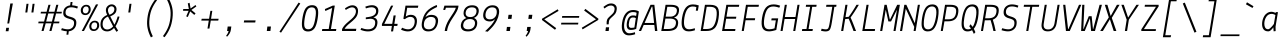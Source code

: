 SplineFontDB: 3.0
FontName: Lekton-Italic
FullName: Lekton Italic
FamilyName: Lekton
Weight: Regular
Copyright: Copyright (c) 2008, 2009, 2010, Accademia di Belle Arti di Urbino. Licensed under the SIL Open Font License, Version 1.1\n
Version: 3.0
ItalicAngle: -9.3
UnderlinePosition: -50
UnderlineWidth: 50
Ascent: 750
Descent: 250
sfntRevision: 0x00010000
LayerCount: 2
Layer: 0 1 "Back"  1
Layer: 1 1 "Fore"  0
NeedsXUIDChange: 1
XUID: [1021 496 529952750 926145]
FSType: 0
OS2Version: 2
OS2_WeightWidthSlopeOnly: 0
OS2_UseTypoMetrics: 1
CreationTime: 1276615385
ModificationTime: 1292675740
PfmFamily: 49
TTFWeight: 400
TTFWidth: 5
LineGap: 0
VLineGap: 0
Panose: 2 0 5 6 3 0 0 9 0 3
OS2TypoAscent: 0
OS2TypoAOffset: 1
OS2TypoDescent: 0
OS2TypoDOffset: 1
OS2TypoLinegap: 0
OS2WinAscent: -70
OS2WinAOffset: 1
OS2WinDescent: 0
OS2WinDOffset: 1
HheadAscent: -224
HheadAOffset: 1
HheadDescent: -6
HheadDOffset: 1
OS2SubXSize: 700
OS2SubYSize: 650
OS2SubXOff: 0
OS2SubYOff: 140
OS2SupXSize: 700
OS2SupYSize: 650
OS2SupXOff: 0
OS2SupYOff: 477
OS2StrikeYSize: 50
OS2StrikeYPos: 250
OS2Vendor: 'PfEd'
OS2CodePages: 00000001.00000000
OS2UnicodeRanges: 800000a7.4000004a.00000000.00000000
Lookup: 258 0 0 "'kern' Horizontal Kerning in Latin lookup 0"  {"'kern' Horizontal Kerning in Latin lookup 0 subtable"  } ['kern' ('latn' <'dflt' > ) ]
MarkAttachClasses: 1
DEI: 91125
TtTable: prep
PUSHW_1
 511
SCANCTRL
PUSHB_1
 4
SCANTYPE
EndTTInstrs
LangName: 1033 "" "" "" "" "Lekton-Italic" "Version 3.000" "" "" "" "Paolo Mazzetti, Luciano Perondi, Raffaele Fla+AJ0A-to, Elena Papassissa, Emilio Macchia, Michela Povoleri, Tobias Seemiller, Riccardo Lorusso, Sabrina Campagna, Elisa Ansuini, Mariangela Di Pinto, Antonio Cavedoni, Marco Comastri, Luna Castroni, Stefano Faoro, Daniele Capo, Jan Henrik Arnold" "" "" "http://lekton.info/" "This Font Software is licensed under the SIL Open Font License, Version 1.1.+AA0ADQAA------------------------------------------------------------+AA0ADQAA-SIL OPEN FONT LICENSE Version 1.1 - 26 February 2007+AA0ADQAA------------------------------------------------------------+AA0ADQANAA0A-PREAMBLE+AA0ADQAA-The goals of the Open Font License (OFL) are to stimulate worldwide development of collaborative font projects, to support the font creation efforts of academic and linguistic communities, and to provide a free and open framework in which fonts may be shared and improved in partnership with others.+AA0ADQAA-The OFL allows the licensed fonts to be used, studied, modified and redistributed freely as long as they are not sold by themselves. The fonts, including any derivative works, can be bundled, embedded, redistributed and/or sold with any software provided that any reserved names are not used by derivative works. The fonts and derivatives, however, cannot be released under any other type of license. The requirement for fonts to remain under this license does not apply to any document created using the fonts or their derivatives.+AA0ADQANAA0A-DEFINITIONS+AA0ADQAi-Font Software+ACIA refers to the set of files released by the Copyright Holder(s) under this license and clearly marked as such. This may include source files, build scripts and documentation.+AA0ADQAi-Reserved Font Name+ACIA refers to any names specified as such after the copyright statement(s).+AA0ADQAi-Original Version+ACIA refers to the collection of Font Software components as distributed by the Copyright Holder(s).+AA0ADQAi-Modified Version+ACIA refers to any derivative made by adding to, deleting, or substituting -- in part or in whole -- any of the components of the Original Version, by changing formats or by porting the Font Software to a new environment.+AA0ADQAi-Author+ACIA refers to any designer, engineer, programmer, technical writer or other person who contributed to the Font Software.+AA0ADQANAA0A-PERMISSION & CONDITIONS+AA0ADQAA-Permission is hereby granted, free of charge, to any person obtaining a copy of the Font Software, to use, study, copy, merge, embed, modify, redistribute, and sell modified and unmodified copies of the Font+AA0ADQAA-Software, subject to the following conditions:+AA0ADQAA-1) Neither the Font Software nor any of its individual components, in Original or Modified Versions, may be sold by itself.+AA0ADQAA-2) Original or Modified Versions of the Font Software may be bundled, redistributed and/or sold with any software, provided that each copy contains the above copyright notice and this license. These can be included either as stand-alone text files, human-readable headers or in the appropriate machine-readable metadata fields within text or binary files as long as those fields can be easily viewed by the user.+AA0ADQAA-3) No Modified Version of the Font Software may use the Reserved Font Name(s) unless explicit written permission is granted by the corresponding Copyright Holder. This restriction only applies to the primary font name as presented to the users.+AA0ADQAA-4) The name(s) of the Copyright Holder(s) or the Author(s) of the Font Software shall not be used to promote, endorse or advertise any Modified Version, except to acknowledge the contribution(s) of the Copyright Holder(s) and the Author(s) or with their explicit written permission.+AA0ADQAA-5) The Font Software, modified or unmodified, in part or in whole, must be distributed entirely under this license, and must not be distributed under any other license. The requirement for fonts to remain under this license does not apply to any document created using the Font Software.+AA0ADQANAA0A-TERMINATION+AA0ADQAA-This license becomes null and void if any of the above conditions are not met.+AA0ADQANAA0A-DISCLAIMER+AA0ADQAA-THE FONT SOFTWARE IS PROVIDED +ACIA-AS IS+ACIA, WITHOUT WARRANTY OF ANY KIND, EXPRESS OR IMPLIED, INCLUDING BUT NOT LIMITED TO ANY WARRANTIES OF MERCHANTABILITY, FITNESS FOR A PARTICULAR PURPOSE AND NONINFRINGEMENT OF COPYRIGHT, PATENT, TRADEMARK, OR OTHER RIGHT. IN NO EVENT SHALL THE COPYRIGHT HOLDER BE LIABLE FOR ANY CLAIM, DAMAGES OR OTHER LIABILITY, INCLUDING ANY GENERAL, SPECIAL, INDIRECT, INCIDENTAL, OR CONSEQUENTIAL DAMAGES, WHETHER IN AN ACTION OF CONTRACT, TORT OR OTHERWISE, ARISING FROM, OUT OF THE USE OR INABILITY TO USE THE FONT SOFTWARE OR FROM OTHER DEALINGS IN THE FONT SOFTWARE." "http://scripts.sil.org/OFL" 
Encoding: UnicodeBmp
UnicodeInterp: none
NameList: Adobe Glyph List
DisplaySize: -48
AntiAlias: 1
FitToEm: 1
WinInfo: 58 29 11
BeginPrivate: 7
BlueValues 23 [-10 0 475 481 655 665]
OtherBlues 11 [-200 -192]
BlueScale 8 0.039625
StdHW 4 [52]
StdVW 4 [55]
StemSnapV 10 [55 59 64]
ExpansionFactor 4 0.06
EndPrivate
BeginChars: 65552 204

StartChar: .notdef
Encoding: 65536 -1 0
Width: 500
Flags: HW
LayerCount: 2
EndChar

StartChar: .null
Encoding: 65537 -1 1
Width: 0
Flags: HW
LayerCount: 2
EndChar

StartChar: CR
Encoding: 65538 -1 2
Width: 500
Flags: HMW
HStem: -10 51<177.5 282 177.5 291.5> 483 53<223.5 324.5>
VStem: 53 57<152.5 256 152.5 274> 390 58<257 360>
LayerCount: 2
Fore
SplineSet
159.5 483.5 m 128,-1,1
 216 536 216 536 294 536 c 128,-1,2
 372 536 372 536 410 477 c 128,-1,3
 448 418 448 418 448 324 c 128,-1,4
 448 230 448 230 423.5 157 c 128,-1,5
 399 84 399 84 343.5 37 c 128,-1,6
 288 -10 288 -10 208.5 -10 c 128,-1,7
 129 -10 129 -10 91 43 c 128,-1,8
 53 96 53 96 53 187 c 128,-1,9
 53 278 53 278 78 354.5 c 128,-1,0
 103 431 103 431 159.5 483.5 c 128,-1,1
135.5 83.5 m 128,-1,11
 161 41 161 41 219.5 41 c 0,12,13
 278 40 278 40 319 86 c 0,14,15
 390 165 390 165 390 317 c 0,16,17
 390 389 390 389 365 436 c 128,-1,18
 340 483 340 483 283.5 483 c 0,19,20
 228 483 228 483 186 435 c 0,21,22
 110 348 110 348 110 195 c 0,23,10
 110 126 110 126 135.5 83.5 c 128,-1,11
EndSplineSet
EndChar

StartChar: space
Encoding: 32 32 3
Width: 500
Flags: HW
LayerCount: 2
EndChar

StartChar: Aacute
Encoding: 193 193 4
Width: 500
Flags: HMW
HStem: 0 21G<-30 27 -30 -30 375 434 375 375> 151 50<115 352 115 358 93 352> 803 21G 922 20G
LayerCount: 2
Fore
SplineSet
434 0 m 1,0,-1
 375 0 l 1,1,-1
 358 151 l 1,2,-1
 93 151 l 1,3,-1
 27 0 l 1,4,-1
 -30 0 l 1,5,-1
 263 655 l 1,6,-1
 359 655 l 1,7,-1
 434 0 l 1,0,-1
115 201 m 1,8,-1
 352 201 l 1,9,-1
 309 608 l 1,10,-1
 295 608 l 1,11,-1
 115 201 l 1,8,-1
218 847 m 1,12,-1
 382 945 l 1,13,-1
 400 891 l 1,14,-1
 235 799 l 1,15,-1
 218 847 l 1,12,-1
EndSplineSet
EndChar

StartChar: Acircumflex
Encoding: 194 194 5
Width: 500
Flags: HMW
HStem: 0 21G<-30 27 -30 -30 375 434 375 375> 151 50<115 352 115 358 93 352> 812 21G<165 165 165 222 407 407 407 465> 954 20G<318 363 363 363>
LayerCount: 2
Fore
SplineSet
434 0 m 1,0,-1
 375 0 l 1,1,-1
 358 151 l 1,2,-1
 93 151 l 1,3,-1
 27 0 l 1,4,-1
 -30 0 l 1,5,-1
 263 655 l 1,6,-1
 359 655 l 1,7,-1
 434 0 l 1,0,-1
115 201 m 1,8,-1
 352 201 l 1,9,-1
 309 608 l 1,10,-1
 295 608 l 1,11,-1
 115 201 l 1,8,-1
165 812 m 1,12,-1
 318 974 l 1,13,-1
 363 974 l 1,14,-1
 465 812 l 1,15,-1
 407 812 l 1,16,-1
 333 934 l 1,17,-1
 222 812 l 1,18,-1
 165 812 l 1,12,-1
EndSplineSet
EndChar

StartChar: Adieresis
Encoding: 196 196 6
Width: 500
Flags: HMW
HStem: 0 21G<-30 27 -30 -30 375 434 375 375> 151 50<115 352 115 358 93 352>
LayerCount: 2
Fore
SplineSet
434 0 m 1,0,-1
 375 0 l 1,1,-1
 358 151 l 1,2,-1
 93 151 l 1,3,-1
 27 0 l 1,4,-1
 -30 0 l 1,5,-1
 263 655 l 1,6,-1
 359 655 l 1,7,-1
 434 0 l 1,0,-1
115 201 m 1,8,-1
 352 201 l 1,9,-1
 309 608 l 1,10,-1
 295 608 l 1,11,-1
 115 201 l 1,8,-1
228 835 m 0,12,13
 197 834 197 834 197 868 c 0,14,15
 197 884 197 884 209 896.5 c 128,-1,16
 221 909 221 909 237.5 909 c 128,-1,17
 254 909 254 909 262 900 c 128,-1,18
 270 891 270 891 270 875.5 c 128,-1,19
 270 860 270 860 258 847.5 c 128,-1,20
 246 835 246 835 228 835 c 0,12,13
398.5 844 m 128,-1,22
 390 853 390 853 390 868.5 c 128,-1,23
 390 884 390 884 402.5 896.5 c 128,-1,24
 415 909 415 909 431 909 c 128,-1,25
 447 909 447 909 455.5 900 c 128,-1,26
 464 891 464 891 464 875.5 c 128,-1,27
 464 860 464 860 451.5 847.5 c 128,-1,28
 439 835 439 835 423 835 c 128,-1,21
 407 835 407 835 398.5 844 c 128,-1,22
EndSplineSet
EndChar

StartChar: Agrave
Encoding: 192 192 7
Width: 500
Flags: HMW
HStem: 0 21G<-30 27 -30 -30 375 434 375 375> 151 50<115 352 115 358 93 352> 803 21G 922 20G<257 257>
LayerCount: 2
Fore
SplineSet
434 0 m 1,0,-1
 375 0 l 1,1,-1
 358 151 l 1,2,-1
 93 151 l 1,3,-1
 27 0 l 1,4,-1
 -30 0 l 1,5,-1
 263 655 l 1,6,-1
 359 655 l 1,7,-1
 434 0 l 1,0,-1
115 201 m 1,8,-1
 352 201 l 1,9,-1
 309 608 l 1,10,-1
 295 608 l 1,11,-1
 115 201 l 1,8,-1
257 942 m 1,12,-1
 419 844 l 1,13,-1
 394 801 l 1,14,-1
 230 893 l 1,15,-1
 257 942 l 1,12,-1
EndSplineSet
EndChar

StartChar: Aring
Encoding: 197 197 8
Width: 500
Flags: HMW
HStem: 0 21G<-30 27 -30 -30 375 434 375 375> 151 50<115 352 115 358 93 352> 763 38<302.5 342 302.5 349.5> 915 39<316 355.5>
VStem: 140 42 306 43
LayerCount: 2
Fore
SplineSet
434 0 m 1,0,-1
 375 0 l 1,1,-1
 358 151 l 1,2,-1
 93 151 l 1,3,-1
 27 0 l 1,4,-1
 -30 0 l 1,5,-1
 263 655 l 1,6,-1
 359 655 l 1,7,-1
 434 0 l 1,0,-1
115 201 m 1,8,-1
 352 201 l 1,9,-1
 309 608 l 1,10,-1
 295 608 l 1,11,-1
 115 201 l 1,8,-1
411.5 932.5 m 128,-1,13
 436 911 436 911 436 867 c 128,-1,14
 436 823 436 823 402 793 c 128,-1,15
 368 763 368 763 320.5 763 c 128,-1,16
 273 763 273 763 248.5 784.5 c 128,-1,17
 224 806 224 806 224 849.5 c 128,-1,18
 224 893 224 893 257.5 923.5 c 128,-1,19
 291 954 291 954 339 954 c 128,-1,12
 387 954 387 954 411.5 932.5 c 128,-1,13
266 848 m 0,20,21
 266 801 266 801 320 801 c 0,22,23
 353 801 353 801 372.5 819 c 128,-1,24
 392 837 392 837 392 868 c 0,25,26
 392 915 392 915 338 915 c 0,27,28
 305 915 305 915 285.5 897 c 128,-1,29
 266 879 266 879 266 848 c 0,20,21
EndSplineSet
EndChar

StartChar: Atilde
Encoding: 195 195 9
Width: 500
Flags: HMW
HStem: 0 21G<-30 27 -30 -30 375 434 375 375> 151 50<115 352 115 358 93 352> 831 48<363 390> 885 47<247.5 279.5>
LayerCount: 2
Fore
SplineSet
434 0 m 1,0,-1
 375 0 l 1,1,-1
 358 151 l 1,2,-1
 93 151 l 1,3,-1
 27 0 l 1,4,-1
 -30 0 l 1,5,-1
 263 655 l 1,6,-1
 359 655 l 1,7,-1
 434 0 l 1,0,-1
115 201 m 1,8,-1
 352 201 l 1,9,-1
 309 608 l 1,10,-1
 295 608 l 1,11,-1
 115 201 l 1,8,-1
451 919 m 1,12,-1
 471 886 l 1,13,14
 410 831 410 831 377 831 c 0,15,16
 344 831 344 831 311 858 c 128,-1,17
 278 885 278 885 256 885 c 128,-1,18
 234 885 234 885 183 844 c 1,19,-1
 160 878 l 1,20,21
 226 932 226 932 262 932 c 0,22,23
 298 932 298 932 332 905.5 c 128,-1,24
 366 879 366 879 384 879 c 0,25,26
 402 879 402 879 451 919 c 1,12,-1
EndSplineSet
EndChar

StartChar: B
Encoding: 66 66 10
Width: 500
Flags: HMW
HStem: 0 50<92 190> 310 49<135 256 142 249> 606 49
VStem: 68 55 392 57 409 58
LayerCount: 2
Fore
SplineSet
32 0 m 1,0,-1
 139 655 l 1,1,-1
 270 655 l 2,2,3
 387 655 387 655 437.5 616.5 c 128,-1,4
 488 578 488 578 473 485 c 0,5,6
 464 426 464 426 434.5 390 c 128,-1,7
 405 354 405 354 348 336 c 1,8,9
 463 308 463 308 453 187 c 0,10,11
 444 82 444 82 377.5 41 c 128,-1,12
 311 0 311 0 190 0 c 2,13,-1
 32 0 l 1,0,-1
267 605 m 2,14,-1
 183 605 l 1,15,-1
 142 359 l 1,16,-1
 256 359 l 2,17,18
 324 359 324 359 366.5 391.5 c 0,19,20
 410 424 410 424 420 488 c 128,-1,21
 430 552 430 552 391 578.5 c 128,-1,22
 352 605 352 605 267 605 c 2,14,-1
135 310 m 1,23,-1
 92 50 l 1,24,-1
 199 50 l 2,25,26
 287 50 287 50 336.5 80 c 128,-1,27
 386 110 386 110 397 182 c 128,-1,28
 408 254 408 254 366 282 c 128,-1,29
 324 310 324 310 249 310 c 2,30,-1
 135 310 l 1,23,-1
EndSplineSet
EndChar

StartChar: C
Encoding: 67 67 11
Width: 500
Flags: HMW
HStem: -9 52<174.5 240> 613 52<261 332.5>
VStem: 55 59 384 55
LayerCount: 2
Fore
SplineSet
370 70 m 1,0,-1
 374 19 l 1,1,2
 290 -9 290 -9 216 -9 c 0,3,4
 107 -9 107 -9 65.5 71 c 128,-1,5
 24 151 24 151 52 334 c 1,6,7
 80 504 80 504 145 584.5 c 128,-1,8
 210 665 210 665 323 665 c 0,9,10
 398 665 398 665 469 640 c 1,11,-1
 447 508 l 1,12,-1
 395 508 l 1,13,-1
 409 597 l 1,14,15
 371 613 371 613 316 613 c 0,16,17
 234 613 234 613 184.5 545 c 128,-1,18
 135 477 135 477 110 334 c 1,19,20
 86 179 86 179 116 111 c 128,-1,21
 146 43 146 43 226 43 c 0,22,23
 283 43 283 43 370 70 c 1,0,-1
EndSplineSet
Kerns2: 129 -9 "'kern' Horizontal Kerning in Latin lookup 0 subtable"  90 -6 "'kern' Horizontal Kerning in Latin lookup 0 subtable" 
EndChar

StartChar: A
Encoding: 65 65 12
Width: 500
Flags: HMW
HStem: 0 21G<-30 27 -30 -30 375 434 375 375> 151 50<115 352 115 358 93 352>
LayerCount: 2
Fore
SplineSet
434 0 m 1,0,-1
 375 0 l 1,1,-1
 358 151 l 1,2,-1
 93 151 l 1,3,-1
 27 0 l 1,4,-1
 -30 0 l 1,5,-1
 263 655 l 1,6,-1
 359 655 l 1,7,-1
 434 0 l 1,0,-1
115 201 m 1,8,-1
 352 201 l 1,9,-1
 309 608 l 1,10,-1
 295 608 l 1,11,-1
 115 201 l 1,8,-1
EndSplineSet
EndChar

StartChar: CR.001
Encoding: 65539 -1 13
Width: 500
Flags: HMW
HStem: 0 52<73 218 277 414 65 218> 507 20G<299 352 352 352>
LayerCount: 2
Fore
SplineSet
414 0 m 1,0,-1
 65 0 l 1,1,-1
 73 52 l 1,2,-1
 218 52 l 1,3,-1
 283 463 l 1,4,-1
 120 408 l 1,5,-1
 105 462 l 1,6,-1
 299 527 l 1,7,-1
 352 527 l 1,8,-1
 277 52 l 1,9,-1
 422 52 l 1,10,-1
 414 0 l 1,0,-1
EndSplineSet
EndChar

StartChar: CR.002
Encoding: 65540 -1 14
Width: 500
Flags: HMW
HStem: 0 52<148 428> 486 52<258.5 326>
VStem: 397 58<373 417>
LayerCount: 2
Fore
SplineSet
369.5 459 m 128,-1,1
 342 486 342 486 301.5 486 c 128,-1,2
 261 486 261 486 226.5 474 c 128,-1,3
 192 462 192 462 173 450 c 2,4,-1
 154 438 l 1,5,-1
 133 481 l 1,6,7
 165 502 165 502 214 520 c 128,-1,8
 263 538 263 538 300 538 c 0,9,10
 375 538 375 538 415 501.5 c 128,-1,11
 455 465 455 465 455 400 c 0,12,13
 455 353 455 353 433 310 c 128,-1,14
 411 267 411 267 348 213 c 1,15,-1
 148 52 l 1,16,-1
 436 52 l 1,17,-1
 428 0 l 1,18,-1
 54 0 l 1,19,-1
 61 44 l 1,20,21
 265 207 265 207 311.5 248.5 c 128,-1,22
 358 290 358 290 377.5 319 c 128,-1,23
 397 348 397 348 397 390 c 128,-1,0
 397 432 397 432 369.5 459 c 128,-1,1
EndSplineSet
EndChar

StartChar: CR.003
Encoding: 65541 -1 15
Width: 500
Flags: HMW
HStem: -141 52<197 271.5 197 288.5> 487 52<299.5 341.5>
VStem: 396 60<27 118.5> 423 58<363 428>
LayerCount: 2
Fore
SplineSet
165 182 m 1,0,-1
 165 227 l 1,1,-1
 239 238 l 2,2,3
 423 265 423 265 423 395 c 0,4,5
 423 442 423 442 392 464.5 c 0,6,7
 360 487 360 487 308 487 c 128,-1,8
 256 487 256 487 148 443 c 1,9,-1
 137 490 l 1,10,11
 178 509 178 509 233.5 524 c 128,-1,12
 289 539 289 539 324 539 c 0,13,14
 397 539 397 539 439 506.5 c 128,-1,15
 481 474 481 474 481 408 c 128,-1,16
 481 342 481 342 452.5 301 c 128,-1,17
 424 260 424 260 357 229 c 1,18,-1
 357 227 l 1,19,20
 405 217 405 217 430.5 179.5 c 128,-1,21
 456 142 456 142 456 87 c 0,22,23
 456 -21 456 -21 391.5 -81 c 128,-1,24
 327 -141 327 -141 215 -141 c 0,25,26
 132 -141 132 -141 30 -101 c 1,27,-1
 56 -50 l 1,28,29
 150 -89 150 -89 224 -89 c 128,-1,30
 298 -89 298 -89 347 -43.5 c 128,-1,31
 396 2 396 2 396 81 c 0,32,33
 396 194 396 194 276 194 c 1,34,-1
 165 182 l 1,0,-1
EndSplineSet
EndChar

StartChar: CR.004
Encoding: 65542 -1 16
Width: 500
Flags: HMW
HStem: -107 21G<286 341 286 286> 60 52<115 313 376 458 115 368> 507 20G<382 441 441 441>
LayerCount: 2
Fore
SplineSet
466 112 m 1,0,-1
 458 60 l 1,1,-1
 368 60 l 1,2,-1
 341 -107 l 1,3,-1
 286 -107 l 1,4,-1
 313 60 l 1,5,-1
 37 60 l 1,6,-1
 44 107 l 1,7,-1
 382 527 l 1,8,-1
 441 527 l 1,9,-1
 376 112 l 1,10,-1
 466 112 l 1,0,-1
115 112 m 1,11,-1
 321 112 l 1,12,-1
 371 429 l 1,13,-1
 115 112 l 1,11,-1
EndSplineSet
EndChar

StartChar: CR.005
Encoding: 65543 -1 17
Width: 500
Flags: HMW
HStem: -141 52<177 260.5 177 274> 218 52<259 304.5> 470 57<195 480 195 195>
VStem: 383 59<46 137>
LayerCount: 2
Fore
SplineSet
196 -141 m 0,0,1
 117 -141 117 -141 21 -99 c 1,2,-1
 48 -48 l 1,3,4
 134 -89 134 -89 210 -89 c 0,5,6
 286 -89 286 -89 334.5 -36.5 c 128,-1,7
 383 16 383 16 383 101 c 0,8,9
 383 156 383 156 353 187 c 128,-1,10
 323 218 323 218 262 218 c 0,11,12
 201 218 201 218 123 160 c 1,13,-1
 82 171 l 1,14,-1
 148 527 l 1,15,-1
 489 527 l 1,16,-1
 480 470 l 1,17,-1
 195 470 l 1,18,-1
 150 227 l 1,19,20
 218 270 218 270 288 270 c 0,21,22
 358 270 358 270 400 227.5 c 128,-1,23
 442 185 442 185 442 110 c 0,24,25
 442 -4 442 -4 376.5 -72.5 c 128,-1,26
 311 -141 311 -141 196 -141 c 0,0,1
EndSplineSet
EndChar

StartChar: CR.006
Encoding: 65544 -1 18
Width: 500
Flags: HMW
HStem: -10 52<186 281.5 186 292> 364 52<255.5 317> 704 20G<438 438>
VStem: 47 59<136 236 136 278> 398 58<193.5 286>
LayerCount: 2
Fore
SplineSet
217 -10 m 0,0,1
 137 -10 137 -10 92 40 c 128,-1,2
 47 90 47 90 47 176 c 0,3,4
 47 547 47 547 438 724 c 1,5,-1
 452 675 l 1,6,7
 321 614 321 614 252 533.5 c 128,-1,8
 183 453 183 453 141 352 c 1,9,10
 215 416 215 416 292 416 c 128,-1,11
 369 416 369 416 412.5 375 c 128,-1,12
 456 334 456 334 456 256 c 0,13,14
 456 143 456 143 391 66.5 c 128,-1,15
 326 -10 326 -10 217 -10 c 0,0,1
277 364 m 0,16,17
 208 364 208 364 157 312.5 c 0,18,19
 106 262 106 262 106 188 c 0,20,21
 106 42 106 42 226 42 c 0,22,23
 306 42 306 42 352 102 c 128,-1,24
 398 162 398 162 398 248 c 0,25,26
 398 364 398 364 277 364 c 0,16,17
EndSplineSet
EndChar

StartChar: CR.007
Encoding: 65545 -1 19
Width: 500
Flags: HMW
HStem: -108 21G<111 175 111 111> 470 57<91 379 82 447>
LayerCount: 2
Fore
SplineSet
379 470 m 1,0,-1
 82 470 l 1,1,-1
 91 527 l 1,2,-1
 447 527 l 1,3,-1
 439 471 l 1,4,-1
 175 -108 l 1,5,-1
 111 -108 l 1,6,-1
 379 470 l 1,0,-1
EndSplineSet
EndChar

StartChar: CR.008
Encoding: 65546 -1 20
Width: 500
Flags: HMW
HStem: -10 52<171.5 265.5 171.5 279> 331 50<225.5 302> 617 52<251 345.5>
VStem: 21 59<129 203.5> 95 56<452 519.5 452 529.5> 393 58<158.5 238.5> 421 30 421 57<488.5 550>
LayerCount: 2
Fore
SplineSet
313 669 m 0,0,1
 394 669 394 669 436 630 c 128,-1,2
 478 591 478 591 478 526 c 0,3,4
 478 405 478 405 359 358 c 1,5,6
 402 341 402 341 426.5 301 c 128,-1,7
 451 261 451 261 451 209 c 0,8,9
 451 117 451 117 382.5 53.5 c 128,-1,10
 314 -10 314 -10 205 -10 c 0,11,12
 118 -10 118 -10 69.5 36.5 c 128,-1,13
 21 83 21 83 21 154 c 128,-1,14
 21 225 21 225 63 279.5 c 128,-1,15
 105 334 105 334 167 356 c 1,16,17
 95 396 95 396 95 478 c 128,-1,18
 95 560 95 560 153 614.5 c 128,-1,19
 211 669 211 669 313 669 c 0,0,1
131.5 281 m 128,-1,21
 80 231 80 231 80 170.5 c 128,-1,22
 80 110 80 110 116 76 c 128,-1,23
 152 42 152 42 221.5 42 c 128,-1,24
 291 42 291 42 342 89 c 128,-1,25
 393 136 393 136 393 197 c 128,-1,26
 393 258 393 258 357 294.5 c 128,-1,27
 321 331 321 331 252 331 c 128,-1,20
 183 331 183 331 131.5 281 c 128,-1,21
189 580 m 128,-1,29
 151 543 151 543 151 489 c 0,30,31
 151 381 151 381 267 381 c 0,32,33
 346 381 346 381 383.5 419 c 128,-1,34
 421 457 421 457 421 521 c 0,35,36
 421 617 421 617 305 617 c 0,37,28
 227 617 227 617 189 580 c 128,-1,29
EndSplineSet
EndChar

StartChar: CR.009
Encoding: 65547 -1 21
Width: 500
Flags: HMW
HStem: -198 21G<125 125> 100 52<224 290.5> 482 54<248 343>
VStem: 81 58<240.5 336.5 240.5 348.5> 428 58<277.5 377.5>
LayerCount: 2
Fore
SplineSet
306 536 m 0,0,1
 391 536 391 536 438.5 485 c 128,-1,2
 486 434 486 434 486 342 c 0,3,4
 486 164 486 164 402.5 28.5 c 128,-1,5
 319 -107 319 -107 125 -198 c 1,6,-1
 108 -149 l 1,7,8
 238 -87 238 -87 304 -10 c 128,-1,9
 370 67 370 67 405 163 c 1,10,11
 336 100 336 100 254.5 100 c 128,-1,12
 173 100 173 100 127 146 c 128,-1,13
 81 192 81 192 81 277 c 0,14,15
 81 388 81 388 142 462 c 128,-1,16
 203 536 203 536 306 536 c 0,0,1
171.5 185.5 m 128,-1,18
 204 152 204 152 267.5 152 c 128,-1,19
 331 152 331 152 379.5 202.5 c 128,-1,20
 428 253 428 253 428 327.5 c 128,-1,21
 428 402 428 402 395.5 442 c 128,-1,22
 363 482 363 482 294 482 c 128,-1,23
 225 482 225 482 182 425 c 128,-1,24
 139 368 139 368 139 282 c 0,25,17
 139 219 139 219 171.5 185.5 c 128,-1,18
EndSplineSet
EndChar

StartChar: CR.010
Encoding: 65548 -1 22
Width: 500
Flags: HW
LayerCount: 2
EndChar

StartChar: Ccedilla
Encoding: 199 199 23
Width: 500
Flags: HMW
HStem: -101 44<187 192.5> -9 52<174.5 240> 613 52<261 332.5>
VStem: 55 59 226 51 384 55
LayerCount: 2
Fore
SplineSet
370 70 m 1,0,-1
 374 19 l 1,1,2
 290 -9 290 -9 216 -9 c 0,3,4
 107 -9 107 -9 65.5 71 c 128,-1,5
 24 151 24 151 52 334 c 1,6,7
 80 504 80 504 145 584.5 c 128,-1,8
 210 665 210 665 323 665 c 0,9,10
 398 665 398 665 469 640 c 1,11,-1
 447 508 l 1,12,-1
 395 508 l 1,13,-1
 409 597 l 1,14,15
 371 613 371 613 316 613 c 0,16,17
 234 613 234 613 184.5 545 c 128,-1,18
 135 477 135 477 110 334 c 1,19,20
 86 179 86 179 116 111 c 128,-1,21
 146 43 146 43 226 43 c 0,22,23
 283 43 283 43 370 70 c 1,0,-1
195 -57 m 0,24,25
 275 -57 275 -57 275 -139 c 0,26,27
 275 -183 275 -183 244 -212.5 c 128,-1,28
 213 -242 213 -242 166 -242 c 0,29,30
 141 -242 141 -242 104 -235 c 1,31,-1
 116 -192 l 1,32,33
 134 -197 134 -197 162 -197 c 0,34,35
 224 -197 224 -197 224 -138 c 0,36,37
 224 -101 224 -101 177 -101 c 0,38,39
 160 -101 160 -101 133 -106 c 1,40,-1
 134 -65 l 1,41,42
 166 -57 166 -57 195 -57 c 0,24,25
EndSplineSet
EndChar

StartChar: D
Encoding: 68 68 24
Width: 500
Flags: HMW
HStem: 0 50<76 148> 605 50<167 249 167 167>
VStem: 60 55 399 59
LayerCount: 2
Fore
SplineSet
16 0 m 1,0,-1
 124 655 l 1,1,-1
 255 655 l 2,2,3
 401 655 401 655 446 579 c 128,-1,4
 491 503 491 503 465 327 c 0,5,6
 437 133 437 133 359 64 c 0,7,8
 318 28 318 28 268.5 14 c 128,-1,9
 219 0 219 0 148 0 c 2,10,-1
 16 0 l 1,0,-1
249 605 m 2,11,-1
 167 605 l 1,12,-1
 76 50 l 1,13,-1
 156 50 l 2,14,15
 232 50 232 50 278 72 c 0,16,17
 373 117 373 117 409 327 c 1,18,19
 433 485 433 485 398 545 c 128,-1,20
 363 605 363 605 249 605 c 2,11,-1
EndSplineSet
EndChar

StartChar: E
Encoding: 69 69 25
Width: 500
Flags: HMW
HStem: 0 48 309 48 607 48
VStem: 82 55
LayerCount: 2
Fore
SplineSet
378 0 m 1,0,-1
 51 0 l 1,1,-1
 159 655 l 1,2,-1
 481 655 l 1,3,-1
 473 605 l 1,4,-1
 203 605 l 1,5,-1
 162 357 l 1,6,-1
 408 357 l 1,7,-1
 400 307 l 1,8,-1
 154 307 l 1,9,-1
 112 50 l 1,10,-1
 386 50 l 1,11,-1
 378 0 l 1,0,-1
EndSplineSet
Kerns2: 129 -9 "'kern' Horizontal Kerning in Latin lookup 0 subtable"  96 -6 "'kern' Horizontal Kerning in Latin lookup 0 subtable"  95 -3 "'kern' Horizontal Kerning in Latin lookup 0 subtable"  90 -13 "'kern' Horizontal Kerning in Latin lookup 0 subtable"  56 -6 "'kern' Horizontal Kerning in Latin lookup 0 subtable" 
EndChar

StartChar: Eacute
Encoding: 201 201 26
Width: 500
Flags: HMW
HStem: 0 48 309 48 607 48 803 21G 922 20G
VStem: 82 55
LayerCount: 2
Fore
SplineSet
378 0 m 1,0,-1
 51 0 l 1,1,-1
 159 655 l 1,2,-1
 481 655 l 1,3,-1
 473 605 l 1,4,-1
 203 605 l 1,5,-1
 162 357 l 1,6,-1
 408 357 l 1,7,-1
 400 307 l 1,8,-1
 154 307 l 1,9,-1
 112 50 l 1,10,-1
 386 50 l 1,11,-1
 378 0 l 1,0,-1
228 847 m 1,12,-1
 392 945 l 1,13,-1
 410 891 l 1,14,-1
 245 799 l 1,15,-1
 228 847 l 1,12,-1
EndSplineSet
EndChar

StartChar: Ecircumflex
Encoding: 202 202 27
Width: 500
Flags: HMW
HStem: 0 48 309 48 607 48 812 21G<175 175 175 232 417 417 417 475> 954 20G<328 373 373 373>
VStem: 82 55
LayerCount: 2
Fore
SplineSet
378 0 m 1,0,-1
 51 0 l 1,1,-1
 159 655 l 1,2,-1
 481 655 l 1,3,-1
 473 605 l 1,4,-1
 203 605 l 1,5,-1
 162 357 l 1,6,-1
 408 357 l 1,7,-1
 400 307 l 1,8,-1
 154 307 l 1,9,-1
 112 50 l 1,10,-1
 386 50 l 1,11,-1
 378 0 l 1,0,-1
175 812 m 1,12,-1
 328 974 l 1,13,-1
 373 974 l 1,14,-1
 475 812 l 1,15,-1
 417 812 l 1,16,-1
 343 934 l 1,17,-1
 232 812 l 1,18,-1
 175 812 l 1,12,-1
EndSplineSet
EndChar

StartChar: Edieresis
Encoding: 203 203 28
Width: 500
Flags: HMW
HStem: 0 48 309 48 607 48
VStem: 82 55
LayerCount: 2
Fore
SplineSet
378 0 m 1,0,-1
 51 0 l 1,1,-1
 159 655 l 1,2,-1
 481 655 l 1,3,-1
 473 605 l 1,4,-1
 203 605 l 1,5,-1
 162 357 l 1,6,-1
 408 357 l 1,7,-1
 400 307 l 1,8,-1
 154 307 l 1,9,-1
 112 50 l 1,10,-1
 386 50 l 1,11,-1
 378 0 l 1,0,-1
228 835 m 0,12,13
 197 834 197 834 197 868 c 0,14,15
 197 884 197 884 209 896.5 c 128,-1,16
 221 909 221 909 237.5 909 c 128,-1,17
 254 909 254 909 262 900 c 128,-1,18
 270 891 270 891 270 875.5 c 128,-1,19
 270 860 270 860 258 847.5 c 128,-1,20
 246 835 246 835 228 835 c 0,12,13
398.5 844 m 128,-1,22
 390 853 390 853 390 868.5 c 128,-1,23
 390 884 390 884 402.5 896.5 c 128,-1,24
 415 909 415 909 431 909 c 128,-1,25
 447 909 447 909 455.5 900 c 128,-1,26
 464 891 464 891 464 875.5 c 128,-1,27
 464 860 464 860 451.5 847.5 c 128,-1,28
 439 835 439 835 423 835 c 128,-1,21
 407 835 407 835 398.5 844 c 128,-1,22
EndSplineSet
EndChar

StartChar: Egrave
Encoding: 200 200 29
Width: 500
Flags: HMW
HStem: 0 48 309 48 607 48 803 21G 922 20G<262 262>
VStem: 82 55
LayerCount: 2
Fore
SplineSet
378 0 m 1,0,-1
 51 0 l 1,1,-1
 159 655 l 1,2,-1
 481 655 l 1,3,-1
 473 605 l 1,4,-1
 203 605 l 1,5,-1
 162 357 l 1,6,-1
 408 357 l 1,7,-1
 400 307 l 1,8,-1
 154 307 l 1,9,-1
 112 50 l 1,10,-1
 386 50 l 1,11,-1
 378 0 l 1,0,-1
262 942 m 1,12,-1
 424 844 l 1,13,-1
 399 801 l 1,14,-1
 235 893 l 1,15,-1
 262 942 l 1,12,-1
EndSplineSet
EndChar

StartChar: Euro
Encoding: 8364 8364 30
Width: 500
Flags: HMW
HStem: -9 52 163 44 331 44 591 52
VStem: 59 64 378 64
LayerCount: 2
Fore
SplineSet
13 285 m 1,0,-1
 362 285 l 1,1,-1
 355 241 l 1,2,-1
 6 241 l 1,3,-1
 13 285 l 1,0,-1
32 404 m 1,4,-1
 381 404 l 1,5,-1
 374 360 l 1,6,-1
 25 360 l 1,7,-1
 32 404 l 1,4,-1
401 69 m 1,8,-1
 405 18 l 1,9,10
 372 7 372 7 317.5 -1.5 c 128,-1,11
 263 -10 263 -10 227 -10 c 0,12,13
 117 -10 117 -10 76 65.5 c 128,-1,14
 35 141 35 141 63 323 c 1,15,16
 91 491 91 491 155.5 567.5 c 128,-1,17
 220 644 220 644 334 644 c 0,18,19
 427 644 427 644 494 618 c 1,20,-1
 471 567 l 1,21,22
 452 575 452 575 402 583.5 c 128,-1,23
 352 592 352 592 327 592 c 0,24,25
 244 592 244 592 195 528.5 c 128,-1,26
 146 465 146 465 121 323 c 1,27,28
 97 169 97 169 126.5 105.5 c 128,-1,29
 156 42 156 42 235 42 c 0,30,31
 314 42 314 42 401 69 c 1,8,-1
EndSplineSet
EndChar

StartChar: F
Encoding: 70 70 31
Width: 500
Flags: HMW
HStem: 0 21G<43 95 43 43> 269 50<147 371 139 379> 605 50<194 465 194 194>
VStem: 86 55
LayerCount: 2
Fore
SplineSet
95 0 m 1,0,-1
 43 0 l 1,1,-1
 150 655 l 1,2,-1
 473 655 l 1,3,-1
 465 605 l 1,4,-1
 194 605 l 1,5,-1
 147 319 l 1,6,-1
 379 319 l 1,7,-1
 371 269 l 1,8,-1
 139 269 l 1,9,-1
 95 0 l 1,0,-1
EndSplineSet
Kerns2: 199 -6 "'kern' Horizontal Kerning in Latin lookup 0 subtable"  195 -6 "'kern' Horizontal Kerning in Latin lookup 0 subtable"  187 -6 "'kern' Horizontal Kerning in Latin lookup 0 subtable"  175 -6 "'kern' Horizontal Kerning in Latin lookup 0 subtable"  129 -9 "'kern' Horizontal Kerning in Latin lookup 0 subtable"  96 -25 "'kern' Horizontal Kerning in Latin lookup 0 subtable"  95 -13 "'kern' Horizontal Kerning in Latin lookup 0 subtable"  90 -11 "'kern' Horizontal Kerning in Latin lookup 0 subtable" 
EndChar

StartChar: G
Encoding: 71 71 32
Width: 500
Flags: HMW
HStem: -9 52 266 49 613 52<267 356.5>
VStem: 38 59 389 55
LayerCount: 2
Fore
SplineSet
282 266 m 1,0,-1
 291 316 l 1,1,-1
 455 316 l 1,2,-1
 408 27 l 1,3,4
 302 -9 302 -9 224 -9 c 0,5,6
 108 -9 108 -9 65.5 70.5 c 128,-1,7
 23 150 23 150 51 328 c 0,8,9
 79 506 79 506 147 585.5 c 128,-1,10
 215 665 215 665 339 665 c 0,11,12
 420 665 420 665 504 633 c 1,13,-1
 482 582 l 1,14,15
 396 613 396 613 331 613 c 0,16,17
 237 613 237 613 186.5 546.5 c 128,-1,18
 136 480 136 480 110 328 c 0,19,20
 84 176 84 176 114.5 108.5 c 128,-1,21
 145 41 145 41 236 43 c 0,22,23
 295 44 295 44 363 66 c 1,24,-1
 396 266 l 1,25,-1
 282 266 l 1,0,-1
EndSplineSet
EndChar

StartChar: H
Encoding: 72 72 33
Width: 500
Flags: HMW
HStem: 0 21G<13 65 13 13 330 382 330 330> 300 51 635 20G<120 172 172 172 437 489 489 489>
VStem: 55 55 391 55
LayerCount: 2
Fore
SplineSet
330 0 m 1,0,-1
 379 300 l 1,1,-1
 114 300 l 1,2,-1
 65 0 l 1,3,-1
 13 0 l 1,4,-1
 120 655 l 1,5,-1
 172 655 l 1,6,-1
 122 350 l 1,7,-1
 387 350 l 1,8,-1
 437 655 l 1,9,-1
 489 655 l 1,10,-1
 382 0 l 1,11,-1
 330 0 l 1,0,-1
EndSplineSet
EndChar

StartChar: I
Encoding: 73 73 34
Width: 500
Flags: HMW
HStem: 0 50<56 162 214 313 48 162> 605 50<152 253 144 416 305 408 305 305>
VStem: 218 55
LayerCount: 2
Fore
SplineSet
305 605 m 1,0,-1
 214 50 l 1,1,-1
 321 50 l 1,2,-1
 313 0 l 1,3,-1
 48 0 l 1,4,-1
 56 50 l 1,5,-1
 162 50 l 1,6,-1
 253 605 l 1,7,-1
 144 605 l 1,8,-1
 152 655 l 1,9,-1
 416 655 l 1,10,-1
 408 605 l 1,11,-1
 305 605 l 1,0,-1
EndSplineSet
EndChar

StartChar: Iacute
Encoding: 205 205 35
Width: 500
Flags: HMW
HStem: 0 50<56 162 214 313 48 162> 605 50<152 253 144 416 305 408 305 305> 803 21G 922 20G
VStem: 218 55
LayerCount: 2
Fore
SplineSet
305 605 m 1,0,-1
 214 50 l 1,1,-1
 321 50 l 1,2,-1
 313 0 l 1,3,-1
 48 0 l 1,4,-1
 56 50 l 1,5,-1
 162 50 l 1,6,-1
 253 605 l 1,7,-1
 144 605 l 1,8,-1
 152 655 l 1,9,-1
 416 655 l 1,10,-1
 408 605 l 1,11,-1
 305 605 l 1,0,-1
208 847 m 1,12,-1
 372 945 l 1,13,-1
 390 891 l 1,14,-1
 225 799 l 1,15,-1
 208 847 l 1,12,-1
EndSplineSet
EndChar

StartChar: Icircumflex
Encoding: 206 206 36
Width: 500
Flags: HMW
HStem: 0 50<56 162 214 313 48 162> 605 50<152 253 144 416 305 408 305 305> 812 21G<155 155 155 212 397 397 397 455> 954 20G<308 353 353 353>
VStem: 218 55
LayerCount: 2
Fore
SplineSet
305 605 m 1,0,-1
 214 50 l 1,1,-1
 321 50 l 1,2,-1
 313 0 l 1,3,-1
 48 0 l 1,4,-1
 56 50 l 1,5,-1
 162 50 l 1,6,-1
 253 605 l 1,7,-1
 144 605 l 1,8,-1
 152 655 l 1,9,-1
 416 655 l 1,10,-1
 408 605 l 1,11,-1
 305 605 l 1,0,-1
155 812 m 1,12,-1
 308 974 l 1,13,-1
 353 974 l 1,14,-1
 455 812 l 1,15,-1
 397 812 l 1,16,-1
 323 934 l 1,17,-1
 212 812 l 1,18,-1
 155 812 l 1,12,-1
EndSplineSet
EndChar

StartChar: Idieresis
Encoding: 207 207 37
Width: 500
Flags: HMW
HStem: 0 50<56 162 214 313 48 162> 605 50<152 253 144 416 305 408 305 305>
VStem: 218 55
LayerCount: 2
Fore
SplineSet
305 605 m 1,0,-1
 214 50 l 1,1,-1
 321 50 l 1,2,-1
 313 0 l 1,3,-1
 48 0 l 1,4,-1
 56 50 l 1,5,-1
 162 50 l 1,6,-1
 253 605 l 1,7,-1
 144 605 l 1,8,-1
 152 655 l 1,9,-1
 416 655 l 1,10,-1
 408 605 l 1,11,-1
 305 605 l 1,0,-1
208 835 m 0,12,13
 177 834 177 834 177 868 c 0,14,15
 177 884 177 884 189 896.5 c 128,-1,16
 201 909 201 909 217.5 909 c 128,-1,17
 234 909 234 909 242 900 c 128,-1,18
 250 891 250 891 250 875.5 c 128,-1,19
 250 860 250 860 238 847.5 c 128,-1,20
 226 835 226 835 208 835 c 0,12,13
378.5 844 m 128,-1,22
 370 853 370 853 370 868.5 c 128,-1,23
 370 884 370 884 382.5 896.5 c 128,-1,24
 395 909 395 909 411 909 c 128,-1,25
 427 909 427 909 435.5 900 c 128,-1,26
 444 891 444 891 444 875.5 c 128,-1,27
 444 860 444 860 431.5 847.5 c 128,-1,28
 419 835 419 835 403 835 c 128,-1,21
 387 835 387 835 378.5 844 c 128,-1,22
EndSplineSet
EndChar

StartChar: Igrave
Encoding: 204 204 38
Width: 500
Flags: HMW
HStem: 0 50<56 162 214 313 48 162> 605 50<152 253 144 416 305 408 305 305> 803 21G 922 20G<232 232>
VStem: 218 55
LayerCount: 2
Fore
SplineSet
305 605 m 1,0,-1
 214 50 l 1,1,-1
 321 50 l 1,2,-1
 313 0 l 1,3,-1
 48 0 l 1,4,-1
 56 50 l 1,5,-1
 162 50 l 1,6,-1
 253 605 l 1,7,-1
 144 605 l 1,8,-1
 152 655 l 1,9,-1
 416 655 l 1,10,-1
 408 605 l 1,11,-1
 305 605 l 1,0,-1
232 942 m 1,12,-1
 394 844 l 1,13,-1
 369 801 l 1,14,-1
 205 893 l 1,15,-1
 232 942 l 1,12,-1
EndSplineSet
EndChar

StartChar: J
Encoding: 74 74 39
Width: 500
Flags: HMW
HStem: -11 52<128.5 137> 605 50<160 307 152 413 359 405 359 359>
VStem: 257 55
LayerCount: 2
Fore
SplineSet
359 605 m 1,0,-1
 296 215 l 2,1,2
 274 77 274 77 246 33.5 c 128,-1,3
 218 -10 218 -10 137 -11 c 0,4,5
 120 -11 120 -11 80.5 -5 c 128,-1,6
 41 1 41 1 25 6 c 1,7,-1
 41 58 l 1,8,9
 102 41 102 41 146 41 c 0,10,11
 190 41 190 41 207.5 71.5 c 128,-1,12
 225 102 225 102 244 218 c 2,13,-1
 307 605 l 1,14,-1
 152 605 l 1,15,-1
 160 655 l 1,16,-1
 413 655 l 1,17,-1
 405 605 l 1,18,-1
 359 605 l 1,0,-1
EndSplineSet
EndChar

StartChar: K
Encoding: 75 75 40
Width: 500
Flags: HMW
HStem: 0 21G<28 81 28 28 338 401 338 338> 635 20G<135 188 188 188 412 472 472 472>
VStem: 71 55
LayerCount: 2
Fore
SplineSet
412 655 m 1,0,-1
 472 655 l 1,1,2
 352 455 352 455 264 337 c 1,3,4
 286 292 286 292 320 208 c 2,5,-1
 401 0 l 1,6,-1
 338 0 l 1,7,8
 257 221 257 221 216 307 c 1,9,-1
 129 297 l 1,10,-1
 81 0 l 1,11,-1
 28 0 l 1,12,-1
 135 655 l 1,13,-1
 188 655 l 1,14,-1
 137 346 l 1,15,-1
 218 356 l 1,16,17
 295 458 295 458 382 604 c 2,18,-1
 412 655 l 1,0,-1
EndSplineSet
Kerns2: 199 -3 "'kern' Horizontal Kerning in Latin lookup 0 subtable"  195 -3 "'kern' Horizontal Kerning in Latin lookup 0 subtable"  187 -6 "'kern' Horizontal Kerning in Latin lookup 0 subtable"  175 -6 "'kern' Horizontal Kerning in Latin lookup 0 subtable"  129 -19 "'kern' Horizontal Kerning in Latin lookup 0 subtable"  90 -9 "'kern' Horizontal Kerning in Latin lookup 0 subtable"  67 -3 "'kern' Horizontal Kerning in Latin lookup 0 subtable"  65 -3 "'kern' Horizontal Kerning in Latin lookup 0 subtable"  64 -3 "'kern' Horizontal Kerning in Latin lookup 0 subtable"  57 -3 "'kern' Horizontal Kerning in Latin lookup 0 subtable"  56 -6 "'kern' Horizontal Kerning in Latin lookup 0 subtable"  55 -6 "'kern' Horizontal Kerning in Latin lookup 0 subtable" 
EndChar

StartChar: L
Encoding: 76 76 41
Width: 500
Flags: HMW
HStem: 0 51 635 20G<163 216 216 216>
VStem: 91 55
LayerCount: 2
Fore
SplineSet
377 50 m 1,0,-1
 370 0 l 1,1,-1
 57 0 l 1,2,-1
 163 655 l 1,3,-1
 216 655 l 1,4,-1
 117 50 l 1,5,-1
 377 50 l 1,0,-1
EndSplineSet
Kerns2: 129 -25 "'kern' Horizontal Kerning in Latin lookup 0 subtable"  65 -35 "'kern' Horizontal Kerning in Latin lookup 0 subtable"  57 -6 "'kern' Horizontal Kerning in Latin lookup 0 subtable"  56 -28 "'kern' Horizontal Kerning in Latin lookup 0 subtable"  55 -3 "'kern' Horizontal Kerning in Latin lookup 0 subtable" 
EndChar

StartChar: M
Encoding: 77 77 42
Width: 500
Flags: HMW
HStem: 0 21G<3 56 3 3 337 389 337 337> 635 20G<112 167 167 167 430 497 497 497>
VStem: 41 55 389 55
LayerCount: 2
Fore
SplineSet
389 0 m 1,0,-1
 337 0 l 1,1,-1
 424 533 l 1,2,-1
 276 239 l 1,3,-1
 209 239 l 1,4,-1
 144 533 l 1,5,-1
 56 0 l 1,6,-1
 3 0 l 1,7,-1
 112 655 l 1,8,-1
 167 655 l 1,9,-1
 246 289 l 1,10,-1
 252 289 l 1,11,-1
 430 655 l 1,12,-1
 497 655 l 1,13,-1
 389 0 l 1,0,-1
EndSplineSet
EndChar

StartChar: N
Encoding: 78 78 43
Width: 500
Flags: HMW
HStem: 0 21G<0 53 0 0 340 391 340 340> 635 20G<108 159 159 159 446 498 498 498>
VStem: 43 55 397 55
LayerCount: 2
Fore
SplineSet
340 0 m 1,0,-1
 356 103 l 1,1,-1
 144 558 l 1,2,-1
 53 0 l 1,3,-1
 0 0 l 1,4,-1
 108 655 l 1,5,-1
 159 655 l 1,6,-1
 370 195 l 1,7,-1
 446 655 l 1,8,-1
 498 655 l 1,9,-1
 391 0 l 1,10,-1
 340 0 l 1,0,-1
EndSplineSet
EndChar

StartChar: Ntilde
Encoding: 209 209 44
Width: 500
Flags: HMW
HStem: 0 21G<0 53 0 0 340 391 340 340> 635 20G<108 159 159 159 446 498 498 498> 831 48<358 385> 885 47<242.5 274.5>
VStem: 43 55 397 55
LayerCount: 2
Fore
SplineSet
340 0 m 1,0,-1
 356 103 l 1,1,-1
 144 558 l 1,2,-1
 53 0 l 1,3,-1
 0 0 l 1,4,-1
 108 655 l 1,5,-1
 159 655 l 1,6,-1
 370 195 l 1,7,-1
 446 655 l 1,8,-1
 498 655 l 1,9,-1
 391 0 l 1,10,-1
 340 0 l 1,0,-1
446 919 m 1,11,-1
 466 886 l 1,12,13
 405 831 405 831 372 831 c 0,14,15
 339 831 339 831 306 858 c 128,-1,16
 273 885 273 885 251 885 c 128,-1,17
 229 885 229 885 178 844 c 1,18,-1
 155 878 l 1,19,20
 220 932 220 932 256 932 c 0,21,22
 292 932 292 932 326 905.5 c 128,-1,23
 360 879 360 879 378 879 c 0,24,25
 396 879 396 879 446 919 c 1,11,-1
EndSplineSet
EndChar

StartChar: O
Encoding: 79 79 45
Width: 500
Flags: HMW
HStem: -10 51<137.5 263 137.5 274.5> 614 51<234.5 365.5>
VStem: 40 59 401 59
LayerCount: 2
Fore
SplineSet
309 665 m 0,0,1
 386 665 386 665 424.5 621.5 c 128,-1,2
 463 578 463 578 465 505 c 128,-1,3
 467 432 467 432 452.5 343.5 c 128,-1,4
 438 255 438 255 419.5 197 c 0,5,6
 402 139 402 139 372 90 c 0,7,8
 312 -10 312 -10 193 -10 c 0,9,10
 118 -10 118 -10 80 35 c 128,-1,11
 42 80 42 80 40 156.5 c 128,-1,12
 38 233 38 233 54 336 c 0,13,14
 80 495 80 495 138 580 c 128,-1,15
 196 665 196 665 309 665 c 0,0,1
125 413.5 m 128,-1,17
 117 380 117 380 109 333 c 128,-1,18
 101 286 101 286 97 248 c 128,-1,19
 93 210 93 210 94.5 169 c 128,-1,20
 96 128 96 128 106.5 101.5 c 128,-1,21
 117 75 117 75 140.5 58 c 128,-1,22
 164 41 164 41 204.5 41 c 128,-1,23
 245 41 245 41 279.5 65 c 0,24,25
 314 88 314 88 336 134 c 0,26,27
 375 214 375 214 396 336 c 1,28,29
 423 482 423 482 397 552 c 0,30,31
 387 578 387 578 362.5 596 c 128,-1,32
 338 614 338 614 300 614 c 128,-1,33
 262 614 262 614 232 596 c 128,-1,34
 202 578 202 578 182.5 552.5 c 128,-1,35
 163 527 163 527 148 487 c 128,-1,16
 133 447 133 447 125 413.5 c 128,-1,17
EndSplineSet
EndChar

StartChar: OE
Encoding: 338 338 46
Width: 500
Flags: HMW
HStem: 0 21G<138 198 198 421> 151 50
LayerCount: 2
Fore
SplineSet
302 655 m 1,0,-1
 522 655 l 1,1,-1
 514 607 l 1,2,-1
 360 607 l 1,3,-1
 321 357 l 1,4,-1
 448 357 l 1,5,-1
 440 309 l 1,6,-1
 313 309 l 1,7,-1
 272 48 l 1,8,-1
 429 48 l 1,9,-1
 421 0 l 1,10,-1
 198 0 l 2,11,12
 101 0 101 0 45 72 c 0,13,14
 -13 146 -13 146 11 332 c 1,15,16
 65 659 65 659 302 655 c 1,0,-1
305 605 m 1,17,18
 119 611 119 611 69 332 c 1,19,20
 46 183 46 183 86.5 115 c 128,-1,21
 127 47 127 47 206 49 c 1,22,-1
 217 49 l 1,23,-1
 305 605 l 1,17,18
EndSplineSet
EndChar

StartChar: Oacute
Encoding: 211 211 47
Width: 500
Flags: HMW
HStem: -10 51<137.5 263 137.5 274.5> 614 51<234.5 365.5> 803 21G 922 20G
VStem: 40 59 401 59
LayerCount: 2
Fore
SplineSet
309 665 m 0,0,1
 386 665 386 665 424.5 621.5 c 128,-1,2
 463 578 463 578 465 505 c 128,-1,3
 467 432 467 432 452.5 343.5 c 128,-1,4
 438 255 438 255 419.5 197 c 0,5,6
 402 139 402 139 372 90 c 0,7,8
 312 -10 312 -10 193 -10 c 0,9,10
 118 -10 118 -10 80 35 c 128,-1,11
 42 80 42 80 40 156.5 c 128,-1,12
 38 233 38 233 54 336 c 0,13,14
 80 495 80 495 138 580 c 128,-1,15
 196 665 196 665 309 665 c 0,0,1
125 413.5 m 128,-1,17
 117 380 117 380 109 333 c 128,-1,18
 101 286 101 286 97 248 c 128,-1,19
 93 210 93 210 94.5 169 c 128,-1,20
 96 128 96 128 106.5 101.5 c 128,-1,21
 117 75 117 75 140.5 58 c 128,-1,22
 164 41 164 41 204.5 41 c 128,-1,23
 245 41 245 41 279.5 65 c 0,24,25
 314 88 314 88 336 134 c 0,26,27
 375 214 375 214 396 336 c 1,28,29
 423 482 423 482 397 552 c 0,30,31
 387 578 387 578 362.5 596 c 128,-1,32
 338 614 338 614 300 614 c 128,-1,33
 262 614 262 614 232 596 c 128,-1,34
 202 578 202 578 182.5 552.5 c 128,-1,35
 163 527 163 527 148 487 c 128,-1,16
 133 447 133 447 125 413.5 c 128,-1,17
238 847 m 1,36,-1
 402 945 l 1,37,-1
 420 891 l 1,38,-1
 255 799 l 1,39,-1
 238 847 l 1,36,-1
EndSplineSet
EndChar

StartChar: Ocircumflex
Encoding: 212 212 48
Width: 500
Flags: HMW
HStem: -10 51<137.5 263 137.5 274.5> 614 51<234.5 365.5> 812 21G<180 180 180 237 422 422 422 480> 954 20G<333 378 378 378>
VStem: 40 59 401 59
LayerCount: 2
Fore
SplineSet
309 665 m 0,0,1
 386 665 386 665 424.5 621.5 c 128,-1,2
 463 578 463 578 465 505 c 128,-1,3
 467 432 467 432 452.5 343.5 c 128,-1,4
 438 255 438 255 419.5 197 c 0,5,6
 402 139 402 139 372 90 c 0,7,8
 312 -10 312 -10 193 -10 c 0,9,10
 118 -10 118 -10 80 35 c 128,-1,11
 42 80 42 80 40 156.5 c 128,-1,12
 38 233 38 233 54 336 c 0,13,14
 80 495 80 495 138 580 c 128,-1,15
 196 665 196 665 309 665 c 0,0,1
125 413.5 m 128,-1,17
 117 380 117 380 109 333 c 128,-1,18
 101 286 101 286 97 248 c 128,-1,19
 93 210 93 210 94.5 169 c 128,-1,20
 96 128 96 128 106.5 101.5 c 128,-1,21
 117 75 117 75 140.5 58 c 128,-1,22
 164 41 164 41 204.5 41 c 128,-1,23
 245 41 245 41 279.5 65 c 0,24,25
 314 88 314 88 336 134 c 0,26,27
 375 214 375 214 396 336 c 1,28,29
 423 482 423 482 397 552 c 0,30,31
 387 578 387 578 362.5 596 c 128,-1,32
 338 614 338 614 300 614 c 128,-1,33
 262 614 262 614 232 596 c 128,-1,34
 202 578 202 578 182.5 552.5 c 128,-1,35
 163 527 163 527 148 487 c 128,-1,16
 133 447 133 447 125 413.5 c 128,-1,17
180 812 m 1,36,-1
 333 974 l 1,37,-1
 378 974 l 1,38,-1
 480 812 l 1,39,-1
 422 812 l 1,40,-1
 348 934 l 1,41,-1
 237 812 l 1,42,-1
 180 812 l 1,36,-1
EndSplineSet
EndChar

StartChar: Odieresis
Encoding: 214 214 49
Width: 500
Flags: HMW
HStem: -10 51<137.5 263 137.5 274.5> 614 51<234.5 365.5>
VStem: 40 59 401 59
LayerCount: 2
Fore
SplineSet
309 665 m 0,0,1
 386 665 386 665 424.5 621.5 c 128,-1,2
 463 578 463 578 465 505 c 128,-1,3
 467 432 467 432 452.5 343.5 c 128,-1,4
 438 255 438 255 419.5 197 c 0,5,6
 402 139 402 139 372 90 c 0,7,8
 312 -10 312 -10 193 -10 c 0,9,10
 118 -10 118 -10 80 35 c 128,-1,11
 42 80 42 80 40 156.5 c 128,-1,12
 38 233 38 233 54 336 c 0,13,14
 80 495 80 495 138 580 c 128,-1,15
 196 665 196 665 309 665 c 0,0,1
125 413.5 m 128,-1,17
 117 380 117 380 109 333 c 128,-1,18
 101 286 101 286 97 248 c 128,-1,19
 93 210 93 210 94.5 169 c 128,-1,20
 96 128 96 128 106.5 101.5 c 128,-1,21
 117 75 117 75 140.5 58 c 128,-1,22
 164 41 164 41 204.5 41 c 128,-1,23
 245 41 245 41 279.5 65 c 0,24,25
 314 88 314 88 336 134 c 0,26,27
 375 214 375 214 396 336 c 1,28,29
 423 482 423 482 397 552 c 0,30,31
 387 578 387 578 362.5 596 c 128,-1,32
 338 614 338 614 300 614 c 128,-1,33
 262 614 262 614 232 596 c 128,-1,34
 202 578 202 578 182.5 552.5 c 128,-1,35
 163 527 163 527 148 487 c 128,-1,16
 133 447 133 447 125 413.5 c 128,-1,17
232 835 m 0,36,37
 201 834 201 834 201 868 c 0,38,39
 201 884 201 884 213 896.5 c 128,-1,40
 225 909 225 909 241.5 909 c 128,-1,41
 258 909 258 909 266 900 c 128,-1,42
 274 891 274 891 274 875.5 c 128,-1,43
 274 860 274 860 262 847.5 c 128,-1,44
 250 835 250 835 232 835 c 0,36,37
402.5 844 m 128,-1,46
 394 853 394 853 394 868.5 c 128,-1,47
 394 884 394 884 406.5 896.5 c 128,-1,48
 419 909 419 909 435 909 c 128,-1,49
 451 909 451 909 459.5 900 c 128,-1,50
 468 891 468 891 468 875.5 c 128,-1,51
 468 860 468 860 455.5 847.5 c 128,-1,52
 443 835 443 835 427 835 c 128,-1,45
 411 835 411 835 402.5 844 c 128,-1,46
EndSplineSet
EndChar

StartChar: Ograve
Encoding: 210 210 50
Width: 500
Flags: HMW
HStem: -10 51<137.5 263 137.5 274.5> 614 51<234.5 365.5> 803 21G 922 20G<262 262>
VStem: 40 59 401 59
LayerCount: 2
Fore
SplineSet
309 665 m 0,0,1
 386 665 386 665 424.5 621.5 c 128,-1,2
 463 578 463 578 465 505 c 128,-1,3
 467 432 467 432 452.5 343.5 c 128,-1,4
 438 255 438 255 419.5 197 c 0,5,6
 402 139 402 139 372 90 c 0,7,8
 312 -10 312 -10 193 -10 c 0,9,10
 118 -10 118 -10 80 35 c 128,-1,11
 42 80 42 80 40 156.5 c 128,-1,12
 38 233 38 233 54 336 c 0,13,14
 80 495 80 495 138 580 c 128,-1,15
 196 665 196 665 309 665 c 0,0,1
125 413.5 m 128,-1,17
 117 380 117 380 109 333 c 128,-1,18
 101 286 101 286 97 248 c 128,-1,19
 93 210 93 210 94.5 169 c 128,-1,20
 96 128 96 128 106.5 101.5 c 128,-1,21
 117 75 117 75 140.5 58 c 128,-1,22
 164 41 164 41 204.5 41 c 128,-1,23
 245 41 245 41 279.5 65 c 0,24,25
 314 88 314 88 336 134 c 0,26,27
 375 214 375 214 396 336 c 1,28,29
 423 482 423 482 397 552 c 0,30,31
 387 578 387 578 362.5 596 c 128,-1,32
 338 614 338 614 300 614 c 128,-1,33
 262 614 262 614 232 596 c 128,-1,34
 202 578 202 578 182.5 552.5 c 128,-1,35
 163 527 163 527 148 487 c 128,-1,16
 133 447 133 447 125 413.5 c 128,-1,17
262 942 m 1,36,-1
 424 844 l 1,37,-1
 399 801 l 1,38,-1
 235 893 l 1,39,-1
 262 942 l 1,36,-1
EndSplineSet
EndChar

StartChar: Otilde
Encoding: 213 213 51
Width: 500
Flags: HMW
HStem: -10 51<137.5 263 137.5 274.5> 614 51<234.5 365.5> 831 48<373 400> 885 47<257.5 289.5>
VStem: 40 59 401 59
LayerCount: 2
Fore
SplineSet
309 665 m 0,0,1
 386 665 386 665 424.5 621.5 c 128,-1,2
 463 578 463 578 465 505 c 128,-1,3
 467 432 467 432 452.5 343.5 c 128,-1,4
 438 255 438 255 419.5 197 c 0,5,6
 402 139 402 139 372 90 c 0,7,8
 312 -10 312 -10 193 -10 c 0,9,10
 118 -10 118 -10 80 35 c 128,-1,11
 42 80 42 80 40 156.5 c 128,-1,12
 38 233 38 233 54 336 c 0,13,14
 80 495 80 495 138 580 c 128,-1,15
 196 665 196 665 309 665 c 0,0,1
125 413.5 m 128,-1,17
 117 380 117 380 109 333 c 128,-1,18
 101 286 101 286 97 248 c 128,-1,19
 93 210 93 210 94.5 169 c 128,-1,20
 96 128 96 128 106.5 101.5 c 128,-1,21
 117 75 117 75 140.5 58 c 128,-1,22
 164 41 164 41 204.5 41 c 128,-1,23
 245 41 245 41 279.5 65 c 0,24,25
 314 88 314 88 336 134 c 0,26,27
 375 214 375 214 396 336 c 1,28,29
 423 482 423 482 397 552 c 0,30,31
 387 578 387 578 362.5 596 c 128,-1,32
 338 614 338 614 300 614 c 128,-1,33
 262 614 262 614 232 596 c 128,-1,34
 202 578 202 578 182.5 552.5 c 128,-1,35
 163 527 163 527 148 487 c 128,-1,16
 133 447 133 447 125 413.5 c 128,-1,17
461 919 m 1,36,-1
 481 886 l 1,37,38
 420 831 420 831 387 831 c 128,-1,39
 354 831 354 831 321 858 c 128,-1,40
 288 885 288 885 266 885 c 128,-1,41
 244 885 244 885 193 844 c 1,42,-1
 170 878 l 1,43,44
 235 932 235 932 271.5 932 c 128,-1,45
 308 932 308 932 342 905.5 c 128,-1,46
 376 879 376 879 393.5 879 c 128,-1,47
 411 879 411 879 461 919 c 1,36,-1
EndSplineSet
EndChar

StartChar: P
Encoding: 80 80 52
Width: 500
Flags: HMW
HStem: 0 21G<19 70 19 19> 242 50<119 198 111 206> 605 50<170 257 170 170>
VStem: 69 55 393 58
LayerCount: 2
Fore
SplineSet
198 242 m 2,0,-1
 111 242 l 1,1,-1
 70 0 l 1,2,-1
 19 0 l 1,3,-1
 126 655 l 1,4,-1
 265 655 l 2,5,6
 379 655 379 655 426 609.5 c 128,-1,7
 473 564 473 564 455 452 c 128,-1,8
 437 340 437 340 374 291 c 128,-1,9
 311 242 311 242 198 242 c 2,0,-1
257 605 m 2,10,-1
 170 605 l 1,11,-1
 119 292 l 1,12,-1
 206 292 l 2,13,14
 294 292 294 292 339.5 328.5 c 0,15,16
 386 365 386 365 400 452 c 128,-1,17
 414 539 414 539 380 572 c 128,-1,18
 346 605 346 605 257 605 c 2,10,-1
EndSplineSet
EndChar

StartChar: Q
Encoding: 81 81 53
Width: 500
Flags: HMW
HStem: -73 21G<347 347> -10 51<138.5 212.5> 614 51<234.5 365.5>
VStem: 40 59 401 59
LayerCount: 2
Fore
SplineSet
347 -73 m 1,0,-1
 302 21 l 1,1,2
 254 -10 254 -10 185.5 -10 c 128,-1,3
 117 -10 117 -10 79.5 35 c 128,-1,4
 42 80 42 80 40 156.5 c 128,-1,5
 38 233 38 233 54 336 c 1,6,7
 81 495 81 495 138.5 580 c 128,-1,8
 196 665 196 665 309 665 c 0,9,10
 386 665 386 665 424.5 622.5 c 128,-1,11
 463 580 463 580 465 507 c 128,-1,12
 467 434 467 434 452 336 c 1,13,14
 419 140 419 140 345 58 c 1,15,-1
 385 -30 l 1,16,-1
 347 -73 l 1,0,-1
125 413.5 m 128,-1,18
 117 380 117 380 108 327 c 128,-1,19
 99 274 99 274 95.5 227 c 128,-1,20
 92 180 92 180 98 134 c 0,21,22
 111 41 111 41 201 41 c 0,23,24
 242 41 242 41 275 63 c 1,25,-1
 231 118 l 1,26,-1
 264 170 l 1,27,-1
 316 103 l 1,28,29
 366 169 366 169 396 336 c 0,30,31
 423 482 423 482 397 552 c 0,32,33
 387 578 387 578 362.5 596 c 128,-1,34
 338 614 338 614 300 614 c 128,-1,35
 262 614 262 614 232 596 c 128,-1,36
 202 578 202 578 182.5 552.5 c 128,-1,37
 163 527 163 527 148 487 c 128,-1,17
 133 447 133 447 125 413.5 c 128,-1,18
EndSplineSet
EndChar

StartChar: R
Encoding: 82 82 54
Width: 500
Flags: HMW
HStem: 0 21G<24 75 24 24 335 335 335 392> 268 50<128 198 120 203> 605 50<175 261 175 175>
VStem: 61 55 386 58
LayerCount: 2
Fore
SplineSet
265 271 m 1,0,1
 211 268 211 268 198 268 c 2,2,-1
 120 268 l 1,3,-1
 75 0 l 1,4,-1
 24 0 l 1,5,-1
 130 655 l 1,6,-1
 270 655 l 2,7,8
 386 655 386 655 434 613.5 c 128,-1,9
 482 572 482 572 465 466 c 1,10,11
 452 395 452 395 418 352.5 c 128,-1,12
 384 310 384 310 320 283 c 1,13,14
 364 147 364 147 392 0 c 1,15,-1
 335 0 l 1,16,17
 306 143 306 143 265 271 c 1,0,1
261 605 m 2,18,-1
 175 605 l 1,19,-1
 128 318 l 1,20,-1
 203 318 l 2,21,22
 291 318 291 318 343 351 c 128,-1,23
 395 384 395 384 409 466 c 0,24,25
 423 548 423 548 386.5 576.5 c 128,-1,26
 350 605 350 605 261 605 c 2,18,-1
EndSplineSet
EndChar

StartChar: S
Encoding: 83 83 55
Width: 500
Flags: HMW
HStem: -9 51<177.5 244 177.5 254.5> 614 51<255.5 319>
VStem: 54 60 374 59
LayerCount: 2
Fore
SplineSet
391.5 298.5 m 128,-1,1
 425 260 425 260 415 174.5 c 128,-1,2
 405 89 405 89 344.5 40 c 128,-1,3
 284 -9 284 -9 198 -9 c 0,4,5
 133 -9 133 -9 38 20 c 1,6,-1
 56 70 l 1,7,8
 148 42 148 42 207.5 42 c 128,-1,9
 267 42 267 42 309.5 76.5 c 128,-1,10
 352 111 352 111 359 173 c 128,-1,11
 366 235 366 235 341.5 264 c 128,-1,12
 317 293 317 293 234.5 314.5 c 128,-1,13
 152 336 152 336 117.5 377.5 c 128,-1,14
 83 419 83 419 92.5 498 c 128,-1,15
 102 577 102 577 159 621 c 128,-1,16
 216 665 216 665 297.5 665 c 128,-1,17
 379 665 379 665 460 634 c 1,18,-1
 441 584 l 1,19,20
 367 614 367 614 300.5 614 c 128,-1,21
 234 614 234 614 195 584 c 128,-1,22
 156 554 156 554 149.5 498.5 c 128,-1,23
 143 443 143 443 168.5 413.5 c 128,-1,24
 194 384 194 384 276 360.5 c 128,-1,0
 358 337 358 337 391.5 298.5 c 128,-1,1
EndSplineSet
Kerns2: 129 -3 "'kern' Horizontal Kerning in Latin lookup 0 subtable"  96 -6 "'kern' Horizontal Kerning in Latin lookup 0 subtable"  65 -9 "'kern' Horizontal Kerning in Latin lookup 0 subtable" 
EndChar

StartChar: T
Encoding: 84 84 56
Width: 500
Flags: HMW
HStem: 0 21G<156 208 156 156> 605 50<100 255 92 480 307 473 307 307>
VStem: 221 55
LayerCount: 2
Fore
SplineSet
307 605 m 1,0,-1
 208 0 l 1,1,-1
 156 0 l 1,2,-1
 255 605 l 1,3,-1
 92 605 l 1,4,-1
 100 655 l 1,5,-1
 480 655 l 1,6,-1
 473 605 l 1,7,-1
 307 605 l 1,0,-1
EndSplineSet
Kerns2: 199 -6 "'kern' Horizontal Kerning in Latin lookup 0 subtable"  195 -6 "'kern' Horizontal Kerning in Latin lookup 0 subtable"  175 -6 "'kern' Horizontal Kerning in Latin lookup 0 subtable"  129 -22 "'kern' Horizontal Kerning in Latin lookup 0 subtable"  96 -16 "'kern' Horizontal Kerning in Latin lookup 0 subtable"  95 -13 "'kern' Horizontal Kerning in Latin lookup 0 subtable"  90 -9 "'kern' Horizontal Kerning in Latin lookup 0 subtable" 
EndChar

StartChar: U
Encoding: 85 85 57
Width: 500
Flags: HMW
HStem: -9 48<152.5 250 152.5 255.5> 635 20G<118 170 170 170 439 491 491 491>
VStem: 54 55 391 55
LayerCount: 2
Fore
SplineSet
491 655 m 1,0,-1
 415 190 l 1,1,2
 398 93 398 93 341.5 42 c 0,3,4
 286 -9 286 -9 194 -9 c 128,-1,5
 102 -9 102 -9 64.5 44 c 128,-1,6
 27 97 27 97 42 190 c 2,7,-1
 118 655 l 1,8,-1
 170 655 l 1,9,-1
 95 193 l 1,10,11
 68 39 68 39 203 39 c 0,12,13
 270 39 270 39 310.5 81.5 c 128,-1,14
 351 124 351 124 363 193 c 2,15,-1
 439 655 l 1,16,-1
 491 655 l 1,0,-1
EndSplineSet
Kerns2: 96 -9 "'kern' Horizontal Kerning in Latin lookup 0 subtable" 
EndChar

StartChar: Uacute
Encoding: 218 218 58
Width: 500
Flags: HMW
HStem: -9 48<152.5 250 152.5 255.5> 635 20G<118 170 170 170 439 491 491 491> 803 21G 922 20G
VStem: 54 55 391 55
LayerCount: 2
Fore
SplineSet
491 655 m 1,0,-1
 415 190 l 1,1,2
 398 93 398 93 341.5 42 c 0,3,4
 286 -9 286 -9 194 -9 c 128,-1,5
 102 -9 102 -9 64.5 44 c 128,-1,6
 27 97 27 97 42 190 c 2,7,-1
 118 655 l 1,8,-1
 170 655 l 1,9,-1
 95 193 l 1,10,11
 68 39 68 39 203 39 c 0,12,13
 270 39 270 39 310.5 81.5 c 128,-1,14
 351 124 351 124 363 193 c 2,15,-1
 439 655 l 1,16,-1
 491 655 l 1,0,-1
238 847 m 1,17,-1
 402 945 l 1,18,-1
 420 891 l 1,19,-1
 255 799 l 1,20,-1
 238 847 l 1,17,-1
EndSplineSet
EndChar

StartChar: Ucircumflex
Encoding: 219 219 59
Width: 500
Flags: HMW
HStem: -9 48<152.5 250 152.5 255.5> 635 20G<118 170 170 170 439 491 491 491> 812 21G<167 167 167 224 409 409 409 467> 954 20G<320 365 365 365>
VStem: 54 55 391 55
LayerCount: 2
Fore
SplineSet
491 655 m 1,0,-1
 415 190 l 1,1,2
 398 93 398 93 341.5 42 c 0,3,4
 286 -9 286 -9 194 -9 c 128,-1,5
 102 -9 102 -9 64.5 44 c 128,-1,6
 27 97 27 97 42 190 c 2,7,-1
 118 655 l 1,8,-1
 170 655 l 1,9,-1
 95 193 l 1,10,11
 68 39 68 39 203 39 c 0,12,13
 270 39 270 39 310.5 81.5 c 128,-1,14
 351 124 351 124 363 193 c 2,15,-1
 439 655 l 1,16,-1
 491 655 l 1,0,-1
167 812 m 1,17,-1
 320 974 l 1,18,-1
 365 974 l 1,19,-1
 467 812 l 1,20,-1
 409 812 l 1,21,-1
 335 934 l 1,22,-1
 224 812 l 1,23,-1
 167 812 l 1,17,-1
EndSplineSet
EndChar

StartChar: Udieresis
Encoding: 220 220 60
Width: 500
Flags: HMW
HStem: -9 48<152.5 250 152.5 255.5> 635 20G<118 170 170 170 439 491 491 491>
VStem: 54 55 391 55
LayerCount: 2
Fore
SplineSet
491 655 m 1,0,-1
 415 190 l 1,1,2
 398 93 398 93 341.5 42 c 128,-1,3
 285 -9 285 -9 193.5 -9 c 128,-1,4
 102 -9 102 -9 64.5 44 c 128,-1,5
 27 97 27 97 42 190 c 2,6,-1
 118 655 l 1,7,-1
 170 655 l 1,8,-1
 95 193 l 1,9,10
 68 39 68 39 203 39 c 0,11,12
 270 39 270 39 310.5 81.5 c 128,-1,13
 351 124 351 124 363 193 c 2,14,-1
 439 655 l 1,15,-1
 491 655 l 1,0,-1
218 835 m 0,16,17
 187 834 187 834 187 868 c 0,18,19
 187 884 187 884 199 896.5 c 128,-1,20
 211 909 211 909 227.5 909 c 128,-1,21
 244 909 244 909 252 900 c 128,-1,22
 260 891 260 891 260 875.5 c 128,-1,23
 260 860 260 860 248 847.5 c 128,-1,24
 236 835 236 835 218 835 c 0,16,17
388.5 844 m 128,-1,26
 380 853 380 853 380 868.5 c 128,-1,27
 380 884 380 884 392.5 896.5 c 128,-1,28
 405 909 405 909 421 909 c 128,-1,29
 437 909 437 909 445.5 900 c 128,-1,30
 454 891 454 891 454 875.5 c 128,-1,31
 454 860 454 860 441.5 847.5 c 128,-1,32
 429 835 429 835 413 835 c 128,-1,25
 397 835 397 835 388.5 844 c 128,-1,26
EndSplineSet
EndChar

StartChar: Ugrave
Encoding: 217 217 61
Width: 500
Flags: HMW
HStem: -9 48<152.5 250 152.5 255.5> 635 20G<118 170 170 170 439 491 491 491> 803 21G 922 20G<252 252>
VStem: 54 55 391 55
LayerCount: 2
Fore
SplineSet
491 655 m 1,0,-1
 415 190 l 1,1,2
 398 93 398 93 341.5 42 c 0,3,4
 286 -9 286 -9 194 -9 c 128,-1,5
 102 -9 102 -9 64.5 44 c 128,-1,6
 27 97 27 97 42 190 c 2,7,-1
 118 655 l 1,8,-1
 170 655 l 1,9,-1
 95 193 l 1,10,11
 68 39 68 39 203 39 c 0,12,13
 270 39 270 39 310.5 81.5 c 128,-1,14
 351 124 351 124 363 193 c 2,15,-1
 439 655 l 1,16,-1
 491 655 l 1,0,-1
252 942 m 1,17,-1
 414 844 l 1,18,-1
 389 801 l 1,19,-1
 225 893 l 1,20,-1
 252 942 l 1,17,-1
EndSplineSet
EndChar

StartChar: V
Encoding: 86 86 62
Width: 500
Flags: HMW
HStem: 0 49<202 210 202 244> 635 20G<79 133 133 133 475 533 533 533>
LayerCount: 2
Fore
SplineSet
79 655 m 1,0,-1
 133 655 l 1,1,-1
 202 49 l 1,2,-1
 210 49 l 1,3,-1
 475 655 l 1,4,-1
 533 655 l 1,5,-1
 244 0 l 1,6,-1
 149 0 l 1,7,-1
 79 655 l 1,0,-1
EndSplineSet
EndChar

StartChar: W
Encoding: 87 87 63
Width: 500
Flags: HMW
HStem: -287 21G 349 20G
LayerCount: 2
Fore
SplineSet
490 655 m 1,0,-1
 548 655 l 1,1,-1
 374 0 l 1,2,-1
 278 0 l 1,3,-1
 248 316 l 1,4,-1
 119 0 l 1,5,-1
 28 0 l 1,6,-1
 56 655 l 1,7,-1
 110 655 l 1,8,-1
 83 50 l 1,9,-1
 89 50 l 1,10,-1
 220 370 l 1,11,-1
 291 370 l 1,12,-1
 324 50 l 1,13,-1
 330 50 l 1,14,-1
 490 655 l 1,0,-1
EndSplineSet
EndChar

StartChar: X
Encoding: 88 88 64
Width: 500
Flags: HMW
HStem: 0 21G<5 72 5 5 342 342 342 409> 635 20G<120 185 185 185 423 490 490 490>
LayerCount: 2
Fore
SplineSet
244 288 m 1,0,-1
 72 0 l 1,1,-1
 5 0 l 1,2,-1
 220 341 l 1,3,-1
 120 655 l 1,4,-1
 185 655 l 1,5,-1
 265 380 l 1,6,-1
 270 380 l 1,7,-1
 423 655 l 1,8,-1
 490 655 l 1,9,-1
 295 328 l 1,10,-1
 409 0 l 1,11,-1
 342 0 l 1,12,-1
 249 288 l 1,13,-1
 244 288 l 1,0,-1
EndSplineSet
Kerns2: 129 -16 "'kern' Horizontal Kerning in Latin lookup 0 subtable"  55 -6 "'kern' Horizontal Kerning in Latin lookup 0 subtable" 
EndChar

StartChar: Y
Encoding: 89 89 65
Width: 500
Flags: HMW
HStem: 0 21G<122 177 122 122> 635 20G<34 95 95 95 411 474 474 474>
VStem: 223 55
LayerCount: 2
Fore
SplineSet
222 283 m 1,0,-1
 177 0 l 1,1,-1
 122 0 l 1,2,-1
 167 283 l 1,3,-1
 34 655 l 1,4,-1
 95 655 l 1,5,-1
 201 340 l 1,6,-1
 206 340 l 1,7,-1
 411 655 l 1,8,-1
 474 655 l 1,9,-1
 222 283 l 1,0,-1
EndSplineSet
Kerns2: 199 -9 "'kern' Horizontal Kerning in Latin lookup 0 subtable"  175 -6 "'kern' Horizontal Kerning in Latin lookup 0 subtable"  129 -32 "'kern' Horizontal Kerning in Latin lookup 0 subtable"  96 -38 "'kern' Horizontal Kerning in Latin lookup 0 subtable"  95 -13 "'kern' Horizontal Kerning in Latin lookup 0 subtable"  90 -9 "'kern' Horizontal Kerning in Latin lookup 0 subtable" 
EndChar

StartChar: Ydieresis
Encoding: 376 376 66
Width: 500
Flags: HMW
HStem: 0 21G<122 177 122 122> 635 20G<34 95 95 95 411 474 474 474>
VStem: 223 55
LayerCount: 2
Fore
SplineSet
222 283 m 1,0,-1
 177 0 l 1,1,-1
 122 0 l 1,2,-1
 167 283 l 1,3,-1
 34 655 l 1,4,-1
 95 655 l 1,5,-1
 201 340 l 1,6,-1
 206 340 l 1,7,-1
 411 655 l 1,8,-1
 474 655 l 1,9,-1
 222 283 l 1,0,-1
163 835 m 0,10,11
 132 834 132 834 132 868 c 0,12,13
 132 884 132 884 144 896.5 c 128,-1,14
 156 909 156 909 172.5 909 c 128,-1,15
 189 909 189 909 197 900 c 128,-1,16
 205 891 205 891 205 875.5 c 128,-1,17
 205 860 205 860 193 847.5 c 128,-1,18
 181 835 181 835 163 835 c 0,10,11
333.5 844 m 128,-1,20
 325 853 325 853 325 868.5 c 128,-1,21
 325 884 325 884 337.5 896.5 c 128,-1,22
 350 909 350 909 366 909 c 128,-1,23
 382 909 382 909 390.5 900 c 128,-1,24
 399 891 399 891 399 875.5 c 128,-1,25
 399 860 399 860 386.5 847.5 c 128,-1,26
 374 835 374 835 358 835 c 128,-1,19
 342 835 342 835 333.5 844 c 128,-1,20
EndSplineSet
EndChar

StartChar: Z
Encoding: 90 90 67
Width: 500
Flags: HMW
HStem: 0 47<97 393> 607 48<123 400 116 466>
LayerCount: 2
Fore
SplineSet
466 655 m 1,0,-1
 466 615 l 1,1,-1
 97 47 l 1,2,-1
 399 47 l 1,3,-1
 393 0 l 1,4,-1
 33 0 l 1,5,-1
 33 40 l 1,6,-1
 400 607 l 1,7,-1
 116 607 l 1,8,-1
 123 655 l 1,9,-1
 466 655 l 1,0,-1
EndSplineSet
Kerns2: 175 -6 "'kern' Horizontal Kerning in Latin lookup 0 subtable"  129 -22 "'kern' Horizontal Kerning in Latin lookup 0 subtable"  90 -6 "'kern' Horizontal Kerning in Latin lookup 0 subtable"  55 -6 "'kern' Horizontal Kerning in Latin lookup 0 subtable" 
EndChar

StartChar: _31
Encoding: 65549 -1 68
Width: 500
Flags: HMW
HStem: -10 52<137.5 203 137.5 203.5> 431 48<164 241.5> 471 20G<468 468>
VStem: 74 210<185 384> 336 81
LayerCount: 2
Fore
SplineSet
213 431 m 0,0,1
 92 431 92 431 77 235 c 1,2,-1
 181 252 l 2,3,4
 239 261 239 261 261.5 289.5 c 128,-1,5
 284 318 284 318 284 358 c 128,-1,6
 284 398 284 398 268.5 414.5 c 128,-1,7
 253 431 253 431 213 431 c 0,0,1
181 -10 m 0,8,9
 88 -10 88 -10 49.5 53.5 c 128,-1,10
 11 117 11 117 25 236 c 128,-1,11
 39 355 39 355 84.5 417 c 128,-1,12
 130 479 130 479 219 479 c 0,13,14
 336 479 336 479 336 360 c 0,15,16
 336 333 336 333 327 304 c 1,17,18
 425 365 425 365 417 479 c 1,19,-1
 468 491 l 1,20,21
 480 382 480 382 405.5 306 c 128,-1,22
 331 230 331 230 188 205 c 2,23,-1
 74 185 l 1,24,25
 70 112 70 112 93.5 77 c 0,26,27
 118 42 118 42 178 42 c 128,-1,28
 238 42 238 42 321 71 c 1,29,-1
 336 21 l 1,30,31
 255 -10 255 -10 181 -10 c 0,8,9
EndSplineSet
EndChar

StartChar: a
Encoding: 97 97 69
Width: 500
Flags: HMW
HStem: -9 53<168 225 168 230> 428 53<228.5 303 206.5 305>
VStem: 337 53
LayerCount: 2
Fore
SplineSet
205 44 m 0,0,1
 231 44 231 44 281 96.5 c 128,-1,2
 331 149 331 149 348 180 c 1,3,-1
 385 400 l 1,4,5
 331 428 331 428 291 428 c 0,6,7
 204 428 204 428 156 351.5 c 128,-1,8
 108 275 108 275 108 180 c 0,9,10
 108 121 108 121 131 82.5 c 128,-1,11
 154 44 154 44 205 44 c 0,0,1
206 -9 m 0,12,13
 129 -9 129 -9 90.5 39 c 128,-1,14
 52 87 52 87 52 173 c 0,15,16
 52 282 52 282 108 376 c 0,17,18
 136 422 136 422 183 451.5 c 128,-1,19
 230 481 230 481 290 481 c 0,20,21
 309 481 309 481 340 471.5 c 128,-1,22
 371 462 371 462 390 452 c 1,23,-1
 396 472 l 1,24,-1
 449 472 l 1,25,-1
 389 110 l 1,26,-1
 391 -2 l 1,27,-1
 341 -8 l 1,28,-1
 333 93 l 1,29,30
 311 55 311 55 275 23 c 128,-1,31
 239 -9 239 -9 206 -9 c 0,12,13
EndSplineSet
EndChar

StartChar: aacute
Encoding: 225 225 70
Width: 500
Flags: HMW
HStem: -9 53<168 225 168 230> 428 53<228.5 303 206.5 305> 578 21G 697 20G
VStem: 337 53
LayerCount: 2
Fore
SplineSet
205 44 m 0,0,1
 231 44 231 44 281 96.5 c 128,-1,2
 331 149 331 149 348 180 c 1,3,-1
 385 400 l 1,4,5
 331 428 331 428 291 428 c 0,6,7
 204 428 204 428 156 351.5 c 128,-1,8
 108 275 108 275 108 180 c 0,9,10
 108 121 108 121 131 82.5 c 128,-1,11
 154 44 154 44 205 44 c 0,0,1
206 -9 m 0,12,13
 129 -9 129 -9 90.5 39 c 128,-1,14
 52 87 52 87 52 173 c 0,15,16
 52 282 52 282 108 376 c 0,17,18
 136 422 136 422 183 451.5 c 128,-1,19
 230 481 230 481 290 481 c 0,20,21
 309 481 309 481 340 471.5 c 128,-1,22
 371 462 371 462 390 452 c 1,23,-1
 396 472 l 1,24,-1
 449 472 l 1,25,-1
 389 110 l 1,26,-1
 391 -2 l 1,27,-1
 341 -8 l 1,28,-1
 333 93 l 1,29,30
 311 55 311 55 275 23 c 128,-1,31
 239 -9 239 -9 206 -9 c 0,12,13
213 622 m 1,32,-1
 377 720 l 1,33,-1
 395 666 l 1,34,-1
 230 574 l 1,35,-1
 213 622 l 1,32,-1
EndSplineSet
EndChar

StartChar: acircumflex
Encoding: 226 226 71
Width: 500
Flags: HMW
HStem: -9 53<168 225 168 230> 428 53<228.5 303 206.5 305> 587 21G<155 155 155 212 397 397 397 455> 729 20G<308 353 353 353>
VStem: 337 53
LayerCount: 2
Fore
SplineSet
205 44 m 0,0,1
 231 44 231 44 281 96.5 c 128,-1,2
 331 149 331 149 348 180 c 1,3,-1
 385 400 l 1,4,5
 331 428 331 428 291 428 c 0,6,7
 204 428 204 428 156 351.5 c 128,-1,8
 108 275 108 275 108 180 c 0,9,10
 108 121 108 121 131 82.5 c 128,-1,11
 154 44 154 44 205 44 c 0,0,1
206 -9 m 0,12,13
 129 -9 129 -9 90.5 39 c 128,-1,14
 52 87 52 87 52 173 c 0,15,16
 52 282 52 282 108 376 c 0,17,18
 136 422 136 422 183 451.5 c 128,-1,19
 230 481 230 481 290 481 c 0,20,21
 309 481 309 481 340 471.5 c 128,-1,22
 371 462 371 462 390 452 c 1,23,-1
 396 472 l 1,24,-1
 449 472 l 1,25,-1
 389 110 l 1,26,-1
 391 -2 l 1,27,-1
 341 -8 l 1,28,-1
 333 93 l 1,29,30
 311 55 311 55 275 23 c 128,-1,31
 239 -9 239 -9 206 -9 c 0,12,13
155 587 m 1,32,-1
 308 749 l 1,33,-1
 353 749 l 1,34,-1
 455 587 l 1,35,-1
 397 587 l 1,36,-1
 323 709 l 1,37,-1
 212 587 l 1,38,-1
 155 587 l 1,32,-1
EndSplineSet
EndChar

StartChar: acute
Encoding: 180 180 72
Width: 500
Flags: HMW
HStem: 578 21G 697 20G
LayerCount: 2
Fore
SplineSet
152 622 m 1,0,-1
 316 720 l 1,1,-1
 334 666 l 1,2,-1
 169 574 l 1,3,-1
 152 622 l 1,0,-1
EndSplineSet
EndChar

StartChar: adieresis
Encoding: 228 228 73
Width: 500
Flags: HMW
HStem: -9 53<168 225 168 230> 428 53<228.5 303 206.5 305>
VStem: 337 53
LayerCount: 2
Fore
SplineSet
205 44 m 0,0,1
 231 44 231 44 281 96.5 c 128,-1,2
 331 149 331 149 348 180 c 1,3,-1
 385 400 l 1,4,5
 331 428 331 428 291 428 c 0,6,7
 204 428 204 428 156 351.5 c 128,-1,8
 108 275 108 275 108 180 c 0,9,10
 108 121 108 121 131 82.5 c 128,-1,11
 154 44 154 44 205 44 c 0,0,1
206 -9 m 0,12,13
 129 -9 129 -9 90.5 39 c 128,-1,14
 52 87 52 87 52 173 c 0,15,16
 52 282 52 282 108 376 c 0,17,18
 136 422 136 422 183 451.5 c 128,-1,19
 230 481 230 481 290 481 c 0,20,21
 309 481 309 481 340 471.5 c 128,-1,22
 371 462 371 462 390 452 c 1,23,-1
 396 472 l 1,24,-1
 449 472 l 1,25,-1
 389 110 l 1,26,-1
 391 -2 l 1,27,-1
 341 -8 l 1,28,-1
 333 93 l 1,29,30
 311 55 311 55 275 23 c 128,-1,31
 239 -9 239 -9 206 -9 c 0,12,13
218 610 m 0,32,33
 187 610 187 610 187 644 c 0,34,35
 187 660 187 660 199 672 c 128,-1,36
 211 684 211 684 227.5 684 c 128,-1,37
 244 684 244 684 252 675 c 128,-1,38
 260 666 260 666 260 650.5 c 128,-1,39
 260 635 260 635 248 622.5 c 128,-1,40
 236 610 236 610 218 610 c 0,32,33
388.5 619 m 128,-1,42
 380 628 380 628 380 643.5 c 128,-1,43
 380 659 380 659 392.5 671.5 c 128,-1,44
 405 684 405 684 421 684 c 128,-1,45
 437 684 437 684 445.5 675 c 128,-1,46
 454 666 454 666 454 650.5 c 128,-1,47
 454 635 454 635 441.5 622.5 c 128,-1,48
 429 610 429 610 413 610 c 128,-1,41
 397 610 397 610 388.5 619 c 128,-1,42
EndSplineSet
EndChar

StartChar: ae
Encoding: 230 230 74
Width: 500
Flags: HMW
HStem: -10 51<129.5 164.5 340.5 391> 217 52<199 516 199 313> 428 52<407 452.5> 455 20G<218.5 264>
VStem: 19 56 221 53 428 57
LayerCount: 2
Fore
SplineSet
133 -10 m 0,0,1
 88 -10 88 -10 62.5 20.5 c 128,-1,2
 37 51 37 51 37 104 c 0,3,4
 37 179 37 179 81.5 224 c 128,-1,5
 126 269 126 269 199 269 c 2,6,-1
 264 269 l 1,7,8
 280 353 280 353 275 388 c 128,-1,9
 270 423 270 423 227 423 c 128,-1,10
 184 423 184 423 114 392 c 1,11,-1
 104 440 l 1,12,13
 181 475 181 475 229.5 475 c 128,-1,14
 278 475 278 475 297.5 462 c 128,-1,15
 317 449 317 449 323 416 c 1,16,17
 339 444 339 444 367.5 462 c 128,-1,18
 396 480 396 480 431 480 c 0,19,20
 501 480 501 480 523 429.5 c 128,-1,21
 545 379 545 379 528 269 c 1,22,-1
 516 217 l 1,23,-1
 313 217 l 1,24,25
 308 176 308 176 307.5 129 c 128,-1,26
 307 82 307 82 323.5 61.5 c 128,-1,27
 340 41 340 41 377 41 c 0,28,29
 402 42 402 42 458 58 c 2,30,-1
 476 63 l 1,31,-1
 483 15 l 1,32,33
 414 -10 414 -10 369 -10 c 128,-1,34
 324 -10 324 -10 301 2.5 c 128,-1,35
 278 15 278 15 265 50 c 1,36,37
 223 -10 223 -10 133 -10 c 0,0,1
242 92 m 1,38,-1
 254 218 l 1,39,-1
 191 218 l 2,40,41
 145 218 145 218 119.5 190 c 128,-1,42
 94 162 94 162 94 110 c 0,43,44
 94 41 94 41 146 41 c 0,45,46
 171 41 171 41 195 53.5 c 0,47,48
 218 66 218 66 230 79 c 2,49,-1
 242 92 l 1,38,-1
474.5 386 m 128,-1,51
 465 428 465 428 422.5 428 c 128,-1,52
 380 428 380 428 360 392 c 128,-1,53
 340 356 340 356 324 267 c 1,54,-1
 470 267 l 1,55,50
 484 344 484 344 474.5 386 c 128,-1,51
EndSplineSet
EndChar

StartChar: agrave
Encoding: 224 224 75
Width: 500
Flags: HMW
HStem: -9 53<168 225 168 230> 428 53<228.5 303 206.5 305> 578 21G 697 20G<242 242>
VStem: 337 53
LayerCount: 2
Fore
SplineSet
205 44 m 0,0,1
 231 44 231 44 281 96.5 c 128,-1,2
 331 149 331 149 348 180 c 1,3,-1
 385 400 l 1,4,5
 331 428 331 428 291 428 c 0,6,7
 204 428 204 428 156 351.5 c 128,-1,8
 108 275 108 275 108 180 c 0,9,10
 108 121 108 121 131 82.5 c 128,-1,11
 154 44 154 44 205 44 c 0,0,1
206 -9 m 0,12,13
 129 -9 129 -9 90.5 39 c 128,-1,14
 52 87 52 87 52 173 c 0,15,16
 52 282 52 282 108 376 c 0,17,18
 136 422 136 422 183 451.5 c 128,-1,19
 230 481 230 481 290 481 c 0,20,21
 309 481 309 481 340 471.5 c 128,-1,22
 371 462 371 462 390 452 c 1,23,-1
 396 472 l 1,24,-1
 449 472 l 1,25,-1
 389 110 l 1,26,-1
 391 -2 l 1,27,-1
 341 -8 l 1,28,-1
 333 93 l 1,29,30
 311 55 311 55 275 23 c 128,-1,31
 239 -9 239 -9 206 -9 c 0,12,13
242 717 m 1,32,-1
 404 619 l 1,33,-1
 379 576 l 1,34,-1
 215 668 l 1,35,-1
 242 717 l 1,32,-1
EndSplineSet
EndChar

StartChar: ampersand
Encoding: 38 38 76
Width: 500
Flags: HMW
HStem: -25 21G -10 48<143.5 210 143.5 212> 618 48<266.5 311>
VStem: 5 57 112 56 335 56
LayerCount: 2
Fore
SplineSet
388 117 m 1,0,-1
 453 11 l 1,1,-1
 413 -21 l 1,2,3
 373 35 373 35 352 76 c 1,4,5
 271 -10 271 -10 183 -10 c 128,-1,6
 95 -10 95 -10 49.5 44.5 c 128,-1,7
 4 99 4 99 14 197 c 1,8,9
 26 339 26 339 180 401 c 1,10,11
 141 482 141 482 148 535 c 1,12,13
 152 589 152 589 195 627.5 c 128,-1,14
 238 666 238 666 292.5 666 c 128,-1,15
 347 666 347 666 382.5 627.5 c 128,-1,16
 418 589 418 589 412.5 531 c 128,-1,17
 407 473 407 473 373 437 c 128,-1,18
 339 401 339 401 256 366 c 1,19,-1
 360 159 l 1,20,21
 404 236 404 236 443 365 c 1,22,-1
 488 357 l 1,23,24
 452 222 452 222 388 117 c 1,0,-1
326 459.5 m 128,-1,26
 354 489 354 489 358.5 529 c 128,-1,27
 363 569 363 569 342.5 593.5 c 128,-1,28
 322 618 322 618 289 618 c 128,-1,29
 256 618 256 618 230 593.5 c 128,-1,30
 204 569 204 569 200.5 535 c 128,-1,31
 197 501 197 501 205.5 473.5 c 128,-1,32
 214 446 214 446 237 406 c 1,33,25
 298 430 298 430 326 459.5 c 128,-1,26
328 115 m 1,34,-1
 199 362 l 1,35,36
 77 311 77 311 67 197 c 1,37,38
 59 123 59 123 90.5 80.5 c 128,-1,39
 122 38 122 38 186 38 c 0,40,41
 221 38 221 38 260 59.5 c 128,-1,42
 299 81 299 81 328 115 c 1,34,-1
EndSplineSet
EndChar

StartChar: approxequal
Encoding: 8776 8776 77
Width: 500
Flags: HMW
HStem: 92 49<303.5 348.5> 170 49<126 139> 286 47<334.5 378.5> 364 47<156 170>
LayerCount: 2
Fore
SplineSet
431 202 m 1,0,-1
 461 170 l 1,1,2
 377 92 377 92 331 92 c 0,3,4
 285 92 285 92 224.5 131 c 128,-1,5
 164 170 164 170 135 170 c 0,6,7
 106 170 106 170 39 108 c 1,8,-1
 8 141 l 1,9,10
 94 219 94 219 147 219 c 0,11,12
 188 219 188 219 246.5 180 c 128,-1,13
 305 141 305 141 334 141 c 0,14,15
 363 141 363 141 431 202 c 1,0,-1
461 394 m 1,16,-1
 492 364 l 1,17,18
 408 286 408 286 362 286 c 0,19,20
 316 286 316 286 255.5 325 c 128,-1,21
 195 364 195 364 166 364 c 0,22,23
 137 364 137 364 70 302 c 1,24,-1
 39 333 l 1,25,26
 125 411 125 411 177 411 c 0,27,28
 218 411 218 411 277 372 c 128,-1,29
 336 333 336 333 364 333 c 0,30,31
 392 333 392 333 461 394 c 1,16,-1
EndSplineSet
EndChar

StartChar: aring
Encoding: 229 229 78
Width: 500
Flags: HMW
HStem: -9 53<168 225 168 230> 428 53<228.5 303 206.5 305> 553 38<297.5 337 297.5 344.5> 705 39<311 350.5>
VStem: 135 42 301 43 337 53
LayerCount: 2
Fore
SplineSet
205 44 m 0,0,1
 231 44 231 44 281 96.5 c 128,-1,2
 331 149 331 149 348 180 c 1,3,-1
 385 400 l 1,4,5
 331 428 331 428 291 428 c 0,6,7
 204 428 204 428 156 351.5 c 128,-1,8
 108 275 108 275 108 180 c 0,9,10
 108 121 108 121 131 82.5 c 128,-1,11
 154 44 154 44 205 44 c 0,0,1
206 -9 m 0,12,13
 129 -9 129 -9 90.5 39 c 128,-1,14
 52 87 52 87 52 173 c 0,15,16
 52 282 52 282 108 376 c 0,17,18
 136 422 136 422 183 451.5 c 128,-1,19
 230 481 230 481 290 481 c 0,20,21
 309 481 309 481 340 471.5 c 128,-1,22
 371 462 371 462 390 452 c 1,23,-1
 396 472 l 1,24,-1
 449 472 l 1,25,-1
 389 110 l 1,26,-1
 391 -2 l 1,27,-1
 341 -8 l 1,28,-1
 333 93 l 1,29,30
 311 55 311 55 275 23 c 128,-1,31
 239 -9 239 -9 206 -9 c 0,12,13
406.5 722.5 m 128,-1,33
 431 701 431 701 431 657 c 128,-1,34
 431 613 431 613 397 583 c 128,-1,35
 363 553 363 553 315.5 553 c 128,-1,36
 268 553 268 553 243.5 574.5 c 128,-1,37
 219 596 219 596 219 639.5 c 128,-1,38
 219 683 219 683 252.5 713.5 c 128,-1,39
 286 744 286 744 334 744 c 128,-1,32
 382 744 382 744 406.5 722.5 c 128,-1,33
261 638 m 0,40,41
 261 591 261 591 315 591 c 0,42,43
 348 591 348 591 367.5 609 c 128,-1,44
 387 627 387 627 387 658 c 0,45,46
 387 705 387 705 333 705 c 0,47,48
 300 705 300 705 280.5 687 c 128,-1,49
 261 669 261 669 261 638 c 0,40,41
EndSplineSet
EndChar

StartChar: asciitilde
Encoding: 126 126 79
Width: 500
Flags: HMW
HStem: 208 47 286 47
LayerCount: 2
Fore
SplineSet
444 316 m 1,0,-1
 469 286 l 1,1,2
 423 245 423 245 393.5 227 c 128,-1,3
 364 209 364 209 338 209 c 0,4,5
 296 209 296 209 244 247.5 c 128,-1,6
 192 286 192 286 168 286 c 0,7,8
 132 286 132 286 61 224 c 1,9,-1
 35 255 l 1,10,11
 83 296 83 296 114 314 c 0,12,13
 144 332 144 332 178 332 c 128,-1,14
 212 332 212 332 262 293.5 c 128,-1,15
 312 255 312 255 343 255 c 128,-1,16
 374 255 374 255 444 316 c 1,0,-1
EndSplineSet
EndChar

StartChar: asterisk
Encoding: 42 42 80
Width: 500
Flags: HMW
HStem: 505 45<76 221 81 215>
LayerCount: 2
Fore
SplineSet
76 505 m 1,0,-1
 81 550 l 1,1,-1
 221 550 l 1,2,-1
 195 690 l 1,3,-1
 239 705 l 1,4,-1
 265 563 l 1,5,-1
 388 650 l 1,6,-1
 409 614 l 1,7,-1
 285 526 l 1,8,-1
 389 441 l 1,9,-1
 358 402 l 1,10,-1
 255 490 l 1,11,-1
 195 350 l 1,12,-1
 155 366 l 1,13,-1
 215 505 l 1,14,-1
 76 505 l 1,0,-1
EndSplineSet
EndChar

StartChar: at
Encoding: 64 64 81
Width: 500
Flags: HMW
HStem: -109 52<192.5 243> 27 51<248 300 248 306.5> 338 51<286 346.5> 473 52<264 356.5>
VStem: 55 59 181 56 397 55
LayerCount: 2
Fore
SplineSet
360 87 m 1,0,-1
 415 453 l 1,1,2
 396 473 396 473 317 473 c 128,-1,3
 238 473 238 473 183 404 c 128,-1,4
 128 335 128 335 108.5 205.5 c 128,-1,5
 89 76 89 76 127 9.5 c 128,-1,6
 165 -57 165 -57 227 -57 c 128,-1,7
 289 -57 289 -57 374 -30 c 1,8,-1
 379 -81 l 1,9,10
 295 -109 295 -109 219 -109 c 0,11,12
 123 -109 123 -109 76 -28.5 c 128,-1,13
 29 52 29 52 52.5 207 c 128,-1,14
 76 362 76 362 146.5 443.5 c 128,-1,15
 217 525 217 525 326 525 c 0,16,17
 373 525 373 525 409.5 515.5 c 128,-1,18
 446 506 446 506 459 496 c 2,19,-1
 472 487 l 1,20,-1
 406 54 l 1,21,22
 346 27 346 27 267 27 c 0,23,24
 143 27 143 27 173 216 c 1,25,26
 206 389 206 389 323 389 c 0,27,28
 373 389 373 389 401 378 c 2,29,-1
 411 374 l 1,30,-1
 399 324 l 1,31,32
 376 338 376 338 317 338 c 0,33,34
 242 338 242 338 227 216 c 1,35,36
 213 158 213 158 224 118 c 128,-1,37
 235 78 235 78 282 78 c 0,38,39
 318 78 318 78 348 84 c 2,40,-1
 360 87 l 1,0,-1
EndSplineSet
EndChar

StartChar: atilde
Encoding: 227 227 82
Width: 500
Flags: HMW
HStem: -9 53<168 225 168 230> 428 53<228.5 303 206.5 305> 606 48<363 390> 660 47<247.5 279.5>
VStem: 337 53
LayerCount: 2
Fore
SplineSet
205 44 m 0,0,1
 231 44 231 44 281 96.5 c 128,-1,2
 331 149 331 149 348 180 c 1,3,-1
 385 400 l 1,4,5
 331 428 331 428 291 428 c 0,6,7
 204 428 204 428 156 351.5 c 128,-1,8
 108 275 108 275 108 180 c 0,9,10
 108 121 108 121 131 82.5 c 128,-1,11
 154 44 154 44 205 44 c 0,0,1
206 -9 m 0,12,13
 129 -9 129 -9 90.5 39 c 128,-1,14
 52 87 52 87 52 173 c 0,15,16
 52 282 52 282 108 376 c 0,17,18
 136 422 136 422 183 451.5 c 128,-1,19
 230 481 230 481 290 481 c 0,20,21
 309 481 309 481 340 471.5 c 128,-1,22
 371 462 371 462 390 452 c 1,23,-1
 396 472 l 1,24,-1
 449 472 l 1,25,-1
 389 110 l 1,26,-1
 391 -2 l 1,27,-1
 341 -8 l 1,28,-1
 333 93 l 1,29,30
 311 55 311 55 275 23 c 128,-1,31
 239 -9 239 -9 206 -9 c 0,12,13
451 694 m 1,32,-1
 471 661 l 1,33,34
 410 606 410 606 377 606 c 128,-1,35
 344 606 344 606 311 633 c 128,-1,36
 278 660 278 660 256 660 c 128,-1,37
 234 660 234 660 183 619 c 1,38,-1
 160 653 l 1,39,40
 225 707 225 707 261.5 707 c 128,-1,41
 298 707 298 707 332 680.5 c 128,-1,42
 366 654 366 654 383.5 654 c 128,-1,43
 401 654 401 654 451 694 c 1,32,-1
EndSplineSet
EndChar

StartChar: b
Encoding: 98 98 83
Width: 500
Flags: HMW
HStem: -9 52<193.5 255 193.5 266> 429 52<253.5 311> 644 20G
VStem: 77 53 397 57
LayerCount: 2
Fore
SplineSet
24 0 m 1,0,-1
 133 665 l 1,1,-1
 185 665 l 1,2,-1
 146 429 l 1,3,4
 223 481 223 481 278 481 c 0,5,6
 364 481 364 481 403 419.5 c 128,-1,7
 442 358 442 358 429 244 c 128,-1,8
 416 130 416 130 355.5 60.5 c 128,-1,9
 295 -9 295 -9 205 -9 c 0,10,11
 179 -9 179 -9 140.5 0.5 c 128,-1,12
 102 10 102 10 83 20 c 1,13,-1
 77 0 l 1,14,-1
 24 0 l 1,0,-1
358 380 m 128,-1,16
 331 429 331 429 270 429 c 128,-1,17
 209 429 209 429 137 372 c 1,18,-1
 88 72 l 1,19,20
 106 63 106 63 146 53 c 128,-1,21
 186 43 186 43 209 43 c 0,22,23
 276 43 276 43 320 98.5 c 128,-1,24
 364 154 364 154 374.5 242.5 c 128,-1,15
 385 331 385 331 358 380 c 128,-1,16
EndSplineSet
EndChar

StartChar: backslash
Encoding: 92 92 84
Width: 500
Flags: HMW
HStem: -41 21G<362 362> 690 20G<120 120>
LayerCount: 2
Fore
SplineSet
362 -41 m 1,0,-1
 70 688 l 1,1,-1
 120 710 l 1,2,-1
 411 -19 l 1,3,-1
 362 -41 l 1,0,-1
EndSplineSet
EndChar

StartChar: bar
Encoding: 124 124 85
Width: 500
Flags: HMW
HStem: -244 21G<157 208 157 157> 322 34 723 20G<307 358 358 358>
VStem: 223 53 630 36
LayerCount: 2
Fore
SplineSet
358 743 m 1,0,-1
 208 -244 l 1,1,-1
 157 -244 l 1,2,-1
 307 743 l 1,3,-1
 358 743 l 1,0,-1
EndSplineSet
EndChar

StartChar: braceleft
Encoding: 123 123 86
Width: 500
Flags: HMW
HStem: -156 50<196.5 330 232 323> 743 50<347 467 365 460>
VStem: 184 103
LayerCount: 2
Fore
SplineSet
178 323 m 1,0,-1
 257 285 l 1,1,2
 246 209 246 209 224.5 98 c 128,-1,3
 203 -13 203 -13 197 -51 c 0,4,5
 189 -106 189 -106 232 -106 c 2,6,-1
 330 -106 l 1,7,-1
 323 -156 l 1,8,-1
 221 -156 l 2,9,10
 127 -156 127 -156 142 -57 c 0,11,12
 148 -20 148 -20 167.5 78.5 c 128,-1,13
 187 177 187 177 198 253 c 1,14,-1
 122 303 l 1,15,-1
 127 348 l 1,16,-1
 221 398 l 1,17,18
 234 484 234 484 243.5 576.5 c 128,-1,19
 253 669 253 669 256 694 c 0,20,21
 271 793 271 793 365 793 c 2,22,-1
 467 793 l 1,23,-1
 460 743 l 1,24,-1
 362 743 l 2,25,26
 317 743 317 743 309 688 c 0,27,28
 305 659 305 659 294 555 c 128,-1,29
 283 451 283 451 270 366 c 1,30,-1
 179 328 l 1,31,-1
 178 323 l 1,0,-1
EndSplineSet
EndChar

StartChar: braceright
Encoding: 125 125 87
Width: 500
Flags: HMW
HStem: -156 50<45 141 39 143> 743 50<183 273 175 285>
VStem: 197 103
LayerCount: 2
Fore
SplineSet
308 398 m 1,0,-1
 386 348 l 1,1,-1
 381 303 l 1,2,-1
 286 253 l 1,3,4
 275 181 275 181 265.5 83 c 128,-1,5
 256 -15 256 -15 249 -57 c 0,6,7
 234 -156 234 -156 141 -156 c 2,8,-1
 39 -156 l 1,9,-1
 45 -106 l 1,10,-1
 143 -106 l 2,11,12
 188 -106 188 -106 196 -51 c 0,13,14
 203 -5 203 -5 215 105 c 128,-1,15
 227 215 227 215 237 285 c 1,16,-1
 328 323 l 1,17,-1
 329 328 l 1,18,-1
 250 366 l 1,19,20
 262 447 262 447 282.5 549.5 c 128,-1,21
 303 652 303 652 308 688 c 0,22,23
 316 743 316 743 273 743 c 2,24,-1
 175 743 l 1,25,-1
 183 793 l 1,26,-1
 285 793 l 2,27,28
 378 793 378 793 363 694 c 0,29,30
 358 659 358 659 339.5 568.5 c 128,-1,31
 321 478 321 478 308 398 c 1,0,-1
EndSplineSet
EndChar

StartChar: bracketleft
Encoding: 91 91 88
Width: 500
Flags: HMW
HStem: -156 50<132 266> 743 50<271 271 271 412>
VStem: 164 57
LayerCount: 2
Fore
SplineSet
271 743 m 1,0,-1
 132 -106 l 1,1,-1
 278 -106 l 1,2,-1
 266 -156 l 1,3,-1
 72 -156 l 1,4,-1
 227 793 l 1,5,-1
 420 793 l 1,6,-1
 412 743 l 1,7,-1
 271 743 l 1,0,-1
EndSplineSet
EndChar

StartChar: bracketright
Encoding: 93 93 89
Width: 500
Flags: HMW
HStem: -156 50<78 221 78 265 70 221> 743 50<224 360 213 420>
VStem: 130 206 279 57
LayerCount: 2
Fore
SplineSet
221 -106 m 1,0,-1
 360 743 l 1,1,-1
 213 743 l 1,2,-1
 224 793 l 1,3,-1
 420 793 l 1,4,-1
 265 -156 l 1,5,-1
 70 -156 l 1,6,-1
 78 -106 l 1,7,-1
 221 -106 l 1,0,-1
EndSplineSet
EndChar

StartChar: c
Encoding: 99 99 90
Width: 500
Flags: HMW
HStem: -9 52 430 51<255 313>
VStem: 81 57 359 54
LayerCount: 2
Fore
SplineSet
358 320 m 1,0,-1
 375 419 l 1,1,2
 329 430 329 430 302 430 c 0,3,4
 175 430 175 430 144 237 c 0,5,6
 130 149 130 149 159 95.5 c 128,-1,7
 188 42 188 42 257 42 c 0,8,9
 298 42 298 42 379 71 c 1,10,-1
 387 21 l 1,11,12
 308 -9 308 -9 251 -9 c 0,13,14
 158 -9 158 -9 117 56.5 c 128,-1,15
 76 122 76 122 93 237 c 0,16,17
 129 481 129 481 309 481 c 0,18,19
 374 481 374 481 433 460 c 1,20,-1
 410 320 l 1,21,-1
 358 320 l 1,0,-1
EndSplineSet
EndChar

StartChar: caron
Encoding: 711 711 91
Width: 833
Flags: HW
LayerCount: 2
EndChar

StartChar: ccedilla
Encoding: 231 231 92
Width: 500
Flags: HMW
HStem: -101 44<217 222.5> -9 52 430 51<255 313>
VStem: 81 57 256 51 359 54
LayerCount: 2
Fore
SplineSet
358 320 m 1,0,-1
 375 419 l 1,1,2
 329 430 329 430 302 430 c 0,3,4
 175 430 175 430 144 237 c 0,5,6
 130 149 130 149 159 95.5 c 128,-1,7
 188 42 188 42 257 42 c 0,8,9
 298 42 298 42 379 71 c 1,10,-1
 387 21 l 1,11,12
 308 -9 308 -9 251 -9 c 0,13,14
 158 -9 158 -9 117 56.5 c 128,-1,15
 76 122 76 122 93 237 c 0,16,17
 129 481 129 481 309 481 c 0,18,19
 374 481 374 481 433 460 c 1,20,-1
 410 320 l 1,21,-1
 358 320 l 1,0,-1
225 -57 m 0,22,23
 305 -57 305 -57 305 -139 c 0,24,25
 305 -183 305 -183 274 -212.5 c 128,-1,26
 243 -242 243 -242 196 -242 c 0,27,28
 171 -242 171 -242 134 -235 c 1,29,-1
 146 -192 l 1,30,31
 164 -197 164 -197 192 -197 c 0,32,33
 254 -197 254 -197 254 -138 c 0,34,35
 254 -101 254 -101 207 -101 c 0,36,37
 190 -101 190 -101 163 -106 c 1,38,-1
 164 -65 l 1,39,40
 196 -57 196 -57 225 -57 c 0,22,23
EndSplineSet
EndChar

StartChar: cedilla
Encoding: 184 184 93
Width: 500
Flags: HMW
HStem: -242 45<216.5 240.5 214.5 254.5> -101 44<245 250.5>
VStem: 284 51
LayerCount: 2
Fore
SplineSet
253 -57 m 0,0,1
 333 -57 333 -57 333 -139 c 0,2,3
 333 -183 333 -183 302 -212.5 c 128,-1,4
 271 -242 271 -242 224 -242 c 0,5,6
 199 -242 199 -242 162 -235 c 1,7,-1
 174 -192 l 1,8,9
 192 -197 192 -197 220 -197 c 0,10,11
 282 -197 282 -197 282 -138 c 0,12,13
 282 -101 282 -101 235 -101 c 0,14,15
 218 -101 218 -101 191 -106 c 1,16,-1
 192 -65 l 1,17,18
 224 -57 224 -57 253 -57 c 0,0,1
EndSplineSet
EndChar

StartChar: circumflex
Encoding: 710 710 94
Width: 500
Flags: HMW
HStem: 587 21G<101 101 101 158 343 343 343 401> 729 20G<254 299 299 299>
LayerCount: 2
Fore
SplineSet
101 587 m 1,0,-1
 254 749 l 1,1,-1
 299 749 l 1,2,-1
 401 587 l 1,3,-1
 343 587 l 1,4,-1
 269 709 l 1,5,-1
 158 587 l 1,6,-1
 101 587 l 1,0,-1
EndSplineSet
EndChar

StartChar: colon
Encoding: 58 58 95
Width: 500
Flags: HMW
HStem: -6 80
VStem: 85 64
LayerCount: 2
Fore
SplineSet
200 303 m 1,0,-1
 213 405 l 1,1,-1
 300 405 l 1,2,-1
 287 303 l 1,3,-1
 200 303 l 1,0,-1
160 0 m 1,4,-1
 173 102 l 1,5,-1
 260 102 l 1,6,-1
 247 0 l 1,7,-1
 160 0 l 1,4,-1
EndSplineSet
EndChar

StartChar: comma
Encoding: 44 44 96
Width: 500
Flags: HMW
HStem: -143 21G<176 176>
LayerCount: 2
Fore
SplineSet
177 0 m 1,0,-1
 192 112 l 1,1,-1
 283 112 l 1,2,-1
 272 30 l 2,3,4
 261 -58 261 -58 176 -143 c 1,5,-1
 153 -119 l 1,6,7
 205 -54 205 -54 215 0 c 1,8,-1
 177 0 l 1,0,-1
EndSplineSet
EndChar

StartChar: d
Encoding: 100 100 97
Width: 500
Flags: HMW
HStem: -9 52<160.5 217> 429 52<216.5 277.5> 644 20G
VStem: 51 57 375 53
LayerCount: 2
Fore
SplineSet
472 665 m 1,0,-1
 377 83 l 1,1,-1
 375 -4 l 1,2,-1
 325 -10 l 1,3,-1
 323 43 l 1,4,5
 244 -9 244 -9 193 -9 c 0,6,7
 108 -9 108 -9 69 57 c 128,-1,8
 30 123 30 123 43.5 236.5 c 128,-1,9
 57 350 57 350 116.5 415.5 c 128,-1,10
 176 481 176 481 266 481 c 0,11,12
 292 481 292 481 328.5 472.5 c 128,-1,13
 365 464 365 464 385 454 c 1,14,-1
 420 665 l 1,15,-1
 472 665 l 1,0,-1
114 96.5 m 128,-1,17
 141 43 141 43 198 43 c 128,-1,18
 255 43 255 43 327 100 c 1,19,-1
 376 400 l 1,20,21
 360 409 360 409 322 419 c 128,-1,22
 284 429 284 429 262 429 c 0,23,24
 195 429 195 429 151.5 377.5 c 128,-1,25
 108 326 108 326 97.5 238 c 128,-1,16
 87 150 87 150 114 96.5 c 128,-1,17
EndSplineSet
EndChar

StartChar: dagger
Encoding: 8224 8224 98
Width: 500
Flags: HMW
HStem: -7 32 500 48<37 216 30 224 37 269 277 455> 738 20G<261 312 312 312>
VStem: 224 53<548 548>
LayerCount: 2
Fore
SplineSet
116 -118 m 1,0,-1
 216 500 l 1,1,-1
 30 500 l 1,2,-1
 37 548 l 1,3,-1
 224 548 l 1,4,-1
 261 758 l 1,5,-1
 312 758 l 1,6,-1
 277 548 l 1,7,-1
 463 548 l 1,8,-1
 455 500 l 1,9,-1
 269 500 l 1,10,-1
 166 -118 l 1,11,-1
 116 -118 l 1,0,-1
EndSplineSet
EndChar

StartChar: daggerdbl
Encoding: 8225 8225 99
Width: 500
Flags: HMW
HStem: -7 32 480 20G<36 222 36 36 274 274 274 461> 548 0<43 43 230 230 281 281 469 469>
VStem: 277 0
LayerCount: 2
Fore
SplineSet
222 500 m 1,0,-1
 36 500 l 1,1,-1
 43 548 l 1,2,-1
 230 548 l 1,3,-1
 263 746 l 1,4,-1
 314 746 l 1,5,-1
 281 548 l 1,6,-1
 469 548 l 1,7,-1
 461 500 l 1,8,-1
 274 500 l 1,9,-1
 218 161 l 1,10,-1
 406 161 l 1,11,-1
 398 113 l 1,12,-1
 210 113 l 1,13,-1
 177 -84 l 1,14,-1
 127 -84 l 1,15,-1
 159 113 l 1,16,-1
 -27 113 l 1,17,-1
 -20 161 l 1,18,-1
 167 161 l 1,19,-1
 222 500 l 1,0,-1
EndSplineSet
EndChar

StartChar: degree
Encoding: 176 176 100
Width: 500
Flags: HMW
HStem: 426 45 649 44
VStem: 111 53 335 53
LayerCount: 2
Fore
SplineSet
354.5 660 m 128,-1,1
 388 627 388 627 388 571 c 128,-1,2
 388 515 388 515 340 470.5 c 128,-1,3
 292 426 292 426 233.5 426 c 128,-1,4
 175 426 175 426 141.5 459 c 128,-1,5
 108 492 108 492 108 548 c 128,-1,6
 108 604 108 604 156.5 648.5 c 128,-1,7
 205 693 205 693 263 693 c 128,-1,0
 321 693 321 693 354.5 660 c 128,-1,1
318 622 m 128,-1,9
 298 648 298 648 260.5 649 c 128,-1,10
 223 650 223 650 195.5 625 c 128,-1,11
 168 600 168 600 163 561.5 c 128,-1,12
 158 523 158 523 178.5 497.5 c 128,-1,13
 199 472 199 472 236 471 c 128,-1,14
 273 470 273 470 300.5 494.5 c 128,-1,15
 328 519 328 519 333 557.5 c 128,-1,8
 338 596 338 596 318 622 c 128,-1,9
EndSplineSet
EndChar

StartChar: dieresis
Encoding: 168 168 101
Width: 500
Flags: HMW
HStem: 610 74<161 174 354.5 367>
VStem: 131 73<641 653> 324 74<641 653>
LayerCount: 2
Fore
SplineSet
162 610 m 0,0,1
 131 610 131 610 131 644 c 0,2,3
 131 660 131 660 143 672 c 128,-1,4
 155 684 155 684 171.5 684 c 128,-1,5
 188 684 188 684 196 675 c 128,-1,6
 204 666 204 666 204 650.5 c 128,-1,7
 204 635 204 635 192 622.5 c 128,-1,8
 180 610 180 610 162 610 c 0,0,1
332.5 619 m 128,-1,10
 324 628 324 628 324 643.5 c 128,-1,11
 324 659 324 659 336.5 671.5 c 128,-1,12
 349 684 349 684 365 684 c 128,-1,13
 381 684 381 684 389.5 675 c 128,-1,14
 398 666 398 666 398 650.5 c 128,-1,15
 398 635 398 635 385.5 622.5 c 128,-1,16
 373 610 373 610 357 610 c 128,-1,9
 341 610 341 610 332.5 619 c 128,-1,10
EndSplineSet
EndChar

StartChar: divide
Encoding: 247 247 102
Width: 500
Flags: HMW
HStem: 92 90<214 234.5>
VStem: 206 82
LayerCount: 2
Fore
SplineSet
181 124 m 0,0,1
 181 182 181 182 231 182 c 0,2,3
 265 182 265 182 265 146 c 0,4,5
 265 118 265 118 254 105 c 128,-1,6
 243 92 243 92 217 92 c 0,7,8
 181 92 181 92 181 124 c 0,0,1
226 408 m 0,9,10
 226 465 226 465 276 465 c 0,11,12
 310 465 310 465 310 429 c 0,13,14
 310 375 310 375 261 375 c 0,15,16
 226 375 226 375 226 408 c 0,9,10
39 307 m 1,17,-1
 31 261 l 1,18,-1
 461 261 l 1,19,-1
 469 307 l 1,20,-1
 39 307 l 1,17,-1
EndSplineSet
EndChar

StartChar: dollar
Encoding: 36 36 103
Width: 500
Flags: HMW
HStem: -92 21G<161 209 161 161> -8 50<172 172> 322 34 592 50<303 303 303 307> 705 20G<265 313 313 313>
VStem: 55 60 208 50 374 59 630 36
LayerCount: 2
Fore
SplineSet
382 292.5 m 128,-1,1
 416 253 416 253 406.5 175 c 128,-1,2
 397 97 397 97 345.5 48.5 c 128,-1,3
 294 0 294 0 219 -7 c 1,4,-1
 209 -92 l 1,5,-1
 161 -92 l 1,6,-1
 172 -8 l 1,7,8
 109 -4 109 -4 29 21 c 1,9,-1
 47 71 l 1,10,11
 136 42 136 42 196.5 42 c 128,-1,12
 257 42 257 42 300 77.5 c 128,-1,13
 343 113 343 113 350 174 c 128,-1,14
 357 235 357 235 331.5 260 c 128,-1,15
 306 285 306 285 223 307 c 128,-1,16
 140 329 140 329 107 367 c 128,-1,17
 74 405 74 405 83 478.5 c 128,-1,18
 92 552 92 552 140 593 c 128,-1,19
 188 634 188 634 254 641 c 1,20,-1
 265 725 l 1,21,-1
 313 725 l 1,22,-1
 303 642 l 1,23,24
 377 639 377 639 449 611 c 1,25,-1
 430 561 l 1,26,27
 351 592 351 592 283 592 c 0,28,29
 153 592 153 592 140 482 c 0,30,31
 134 428 134 428 159 401 c 128,-1,32
 184 374 184 374 266 353 c 128,-1,0
 348 332 348 332 382 292.5 c 128,-1,1
EndSplineSet
EndChar

StartChar: dotlessi
Encoding: 305 305 104
Width: 500
Flags: HMW
HStem: 0 50 425 50<121 233 121 136.5> 570 89
VStem: 115 177 217 75 239 53
LayerCount: 2
Fore
SplineSet
359 52 m 1,0,-1
 365 2 l 1,1,2
 306 -10 306 -10 287 -10 c 0,3,4
 228 -10 228 -10 204 8.5 c 128,-1,5
 180 27 180 27 181 65 c 128,-1,6
 182 103 182 103 189 160 c 1,7,-1
 233 425 l 1,8,-1
 113 425 l 1,9,-1
 121 475 l 1,10,-1
 293 475 l 1,11,-1
 243 162 l 1,12,13
 230 92 230 92 236 67 c 128,-1,14
 242 42 242 42 293 42 c 0,15,16
 317 42 317 42 359 52 c 1,0,-1
EndSplineSet
EndChar

StartChar: e
Encoding: 101 101 105
Width: 500
Flags: HMW
HStem: -9 52<200.5 262> 211 50 429 52
VStem: 70 57 379 57
CounterMasks: 1 e0
LayerCount: 2
Fore
SplineSet
186 454 m 0,0,1
 229 481 229 481 289.5 481 c 128,-1,2
 350 481 350 481 386.5 449 c 128,-1,3
 423 417 423 417 423 360 c 128,-1,4
 423 303 423 303 380 260 c 128,-1,5
 337 217 337 217 257 206 c 2,6,-1
 130 189 l 1,7,8
 132 114 132 114 156.5 78.5 c 128,-1,9
 181 43 181 43 240 43 c 128,-1,10
 299 43 299 43 380 72 c 1,11,-1
 389 22 l 1,12,13
 308 -9 308 -9 233.5 -9 c 128,-1,14
 159 -9 159 -9 117.5 41 c 128,-1,15
 76 91 76 91 76 182 c 0,16,17
 76 294 76 294 120 382 c 0,18,19
 143 428 143 428 186 454 c 0,0,1
133 236 m 1,20,-1
 250 253 l 2,21,22
 310 262 310 262 340.5 291.5 c 128,-1,23
 371 321 371 321 371 359 c 0,24,25
 371 433 371 433 282 433 c 0,26,27
 213 433 213 433 176.5 377 c 128,-1,28
 140 321 140 321 133 236 c 1,20,-1
EndSplineSet
EndChar

StartChar: eacute
Encoding: 233 233 106
Width: 500
Flags: HMW
HStem: -9 52<200.5 262> 211 50 429 52 578 21G 697 20G
VStem: 70 57 379 57
LayerCount: 2
Fore
SplineSet
186 454 m 0,0,1
 229 481 229 481 289.5 481 c 128,-1,2
 350 481 350 481 386.5 449 c 128,-1,3
 423 417 423 417 423 360 c 128,-1,4
 423 303 423 303 380 260 c 128,-1,5
 337 217 337 217 257 206 c 2,6,-1
 130 189 l 1,7,8
 132 114 132 114 156.5 78.5 c 128,-1,9
 181 43 181 43 240 43 c 128,-1,10
 299 43 299 43 380 72 c 1,11,-1
 389 22 l 1,12,13
 308 -9 308 -9 233.5 -9 c 128,-1,14
 159 -9 159 -9 117.5 41 c 128,-1,15
 76 91 76 91 76 182 c 0,16,17
 76 294 76 294 120 382 c 0,18,19
 143 428 143 428 186 454 c 0,0,1
133 236 m 1,20,-1
 250 253 l 2,21,22
 310 262 310 262 340.5 291.5 c 128,-1,23
 371 321 371 321 371 359 c 0,24,25
 371 433 371 433 282 433 c 0,26,27
 213 433 213 433 176.5 377 c 128,-1,28
 140 321 140 321 133 236 c 1,20,-1
193 622 m 1,29,-1
 357 720 l 1,30,-1
 375 666 l 1,31,-1
 210 574 l 1,32,-1
 193 622 l 1,29,-1
EndSplineSet
EndChar

StartChar: ecircumflex
Encoding: 234 234 107
Width: 500
Flags: HMW
HStem: -9 52<200.5 262> 211 50 429 52 587 21G<150 150 150 207 392 392 392 450> 729 20G<303 348 348 348>
VStem: 70 57 379 57
LayerCount: 2
Fore
SplineSet
186 454 m 0,0,1
 229 481 229 481 289.5 481 c 128,-1,2
 350 481 350 481 386.5 449 c 128,-1,3
 423 417 423 417 423 360 c 128,-1,4
 423 303 423 303 380 260 c 128,-1,5
 337 217 337 217 257 206 c 2,6,-1
 130 189 l 1,7,8
 132 114 132 114 156.5 78.5 c 128,-1,9
 181 43 181 43 240 43 c 128,-1,10
 299 43 299 43 380 72 c 1,11,-1
 389 22 l 1,12,13
 308 -9 308 -9 233.5 -9 c 128,-1,14
 159 -9 159 -9 117.5 41 c 128,-1,15
 76 91 76 91 76 182 c 0,16,17
 76 294 76 294 120 382 c 0,18,19
 143 428 143 428 186 454 c 0,0,1
133 236 m 1,20,-1
 250 253 l 2,21,22
 310 262 310 262 340.5 291.5 c 128,-1,23
 371 321 371 321 371 359 c 0,24,25
 371 433 371 433 282 433 c 0,26,27
 213 433 213 433 176.5 377 c 128,-1,28
 140 321 140 321 133 236 c 1,20,-1
150 587 m 1,29,-1
 303 749 l 1,30,-1
 348 749 l 1,31,-1
 450 587 l 1,32,-1
 392 587 l 1,33,-1
 318 709 l 1,34,-1
 207 587 l 1,35,-1
 150 587 l 1,29,-1
EndSplineSet
EndChar

StartChar: edieresis
Encoding: 235 235 108
Width: 500
Flags: HMW
HStem: -9 52<200.5 262> 211 50 429 52
VStem: 70 57 379 57
CounterMasks: 1 e0
LayerCount: 2
Fore
SplineSet
186 454 m 0,0,1
 229 481 229 481 289.5 481 c 128,-1,2
 350 481 350 481 386.5 449 c 128,-1,3
 423 417 423 417 423 360 c 128,-1,4
 423 303 423 303 380 260 c 128,-1,5
 337 217 337 217 257 206 c 2,6,-1
 130 189 l 1,7,8
 132 114 132 114 156.5 78.5 c 128,-1,9
 181 43 181 43 240 43 c 128,-1,10
 299 43 299 43 380 72 c 1,11,-1
 389 22 l 1,12,13
 308 -9 308 -9 233.5 -9 c 128,-1,14
 159 -9 159 -9 117.5 41 c 128,-1,15
 76 91 76 91 76 182 c 0,16,17
 76 294 76 294 120 382 c 0,18,19
 143 428 143 428 186 454 c 0,0,1
133 236 m 1,20,-1
 250 253 l 2,21,22
 310 262 310 262 340.5 291.5 c 128,-1,23
 371 321 371 321 371 359 c 0,24,25
 371 433 371 433 282 433 c 0,26,27
 213 433 213 433 176.5 377 c 128,-1,28
 140 321 140 321 133 236 c 1,20,-1
198 610 m 0,29,30
 167 610 167 610 167 644 c 0,31,32
 167 660 167 660 179 672 c 128,-1,33
 191 684 191 684 207.5 684 c 128,-1,34
 224 684 224 684 232 675 c 128,-1,35
 240 666 240 666 240 650.5 c 128,-1,36
 240 635 240 635 228 622.5 c 128,-1,37
 216 610 216 610 198 610 c 0,29,30
368.5 619 m 128,-1,39
 360 628 360 628 360 643.5 c 128,-1,40
 360 659 360 659 372.5 671.5 c 128,-1,41
 385 684 385 684 401 684 c 128,-1,42
 417 684 417 684 425.5 675 c 128,-1,43
 434 666 434 666 434 650.5 c 128,-1,44
 434 635 434 635 421.5 622.5 c 128,-1,45
 409 610 409 610 393 610 c 128,-1,38
 377 610 377 610 368.5 619 c 128,-1,39
EndSplineSet
EndChar

StartChar: egrave
Encoding: 232 232 109
Width: 500
Flags: HMW
HStem: -9 52<200.5 262> 211 50 429 52 578 21G 697 20G<232 232>
VStem: 70 57 379 57
LayerCount: 2
Fore
SplineSet
186 454 m 0,0,1
 229 481 229 481 289.5 481 c 128,-1,2
 350 481 350 481 386.5 449 c 128,-1,3
 423 417 423 417 423 360 c 128,-1,4
 423 303 423 303 380 260 c 128,-1,5
 337 217 337 217 257 206 c 2,6,-1
 130 189 l 1,7,8
 132 114 132 114 156.5 78.5 c 128,-1,9
 181 43 181 43 240 43 c 128,-1,10
 299 43 299 43 380 72 c 1,11,-1
 389 22 l 1,12,13
 308 -9 308 -9 233.5 -9 c 128,-1,14
 159 -9 159 -9 117.5 41 c 128,-1,15
 76 91 76 91 76 182 c 0,16,17
 76 294 76 294 120 382 c 0,18,19
 143 428 143 428 186 454 c 0,0,1
133 236 m 1,20,-1
 250 253 l 2,21,22
 310 262 310 262 340.5 291.5 c 128,-1,23
 371 321 371 321 371 359 c 0,24,25
 371 433 371 433 282 433 c 0,26,27
 213 433 213 433 176.5 377 c 128,-1,28
 140 321 140 321 133 236 c 1,20,-1
232 717 m 1,29,-1
 394 619 l 1,30,-1
 369 576 l 1,31,-1
 205 668 l 1,32,-1
 232 717 l 1,29,-1
EndSplineSet
EndChar

StartChar: eight
Encoding: 56 56 110
Width: 500
Flags: HMW
HStem: -10 52<158 252 158 263.5> 299 50<209.5 297> 591 52<251.5 344.5>
VStem: 50 58 63 56 385 56 397 58
LayerCount: 2
Fore
SplineSet
158.5 598 m 128,-1,1
 214 643 214 643 305.5 643 c 128,-1,2
 397 643 397 643 438 595.5 c 128,-1,3
 479 548 479 548 467 472 c 1,4,5
 448 365 448 365 348 326 c 1,6,7
 448 286 448 286 427 161 c 0,8,9
 413 80 413 80 354 35 c 128,-1,10
 295 -10 295 -10 197 -10 c 128,-1,11
 99 -10 99 -10 54.5 37.5 c 128,-1,12
 10 85 10 85 24 166 c 0,13,14
 45 284 45 284 157 324 c 1,15,16
 74 373 74 373 91 477 c 0,17,0
 103 553 103 553 158.5 598 c 128,-1,1
136.5 264 m 128,-1,19
 93 229 93 229 82.5 168.5 c 128,-1,20
 72 108 72 108 103.5 75 c 128,-1,21
 135 42 135 42 205 42 c 128,-1,22
 275 42 275 42 318.5 75 c 128,-1,23
 362 108 362 108 372.5 168.5 c 128,-1,24
 383 229 383 229 351.5 264 c 128,-1,25
 320 299 320 299 250 299 c 128,-1,18
 180 299 180 299 136.5 264 c 128,-1,19
192 559 m 128,-1,27
 153 527 153 527 143.5 472.5 c 128,-1,28
 134 418 134 418 161.5 383.5 c 128,-1,29
 189 349 189 349 257 349 c 128,-1,30
 325 349 325 349 363 382.5 c 128,-1,31
 401 416 401 416 411 472 c 0,32,33
 420 528 420 528 392.5 559.5 c 128,-1,34
 365 591 365 591 298 591 c 128,-1,26
 231 591 231 591 192 559 c 128,-1,27
EndSplineSet
EndChar

StartChar: ellipsis
Encoding: 8230 8230 111
Width: 500
Flags: HMW
HStem: -143 21G
LayerCount: 2
Fore
SplineSet
57 0 m 1,0,-1
 70 81 l 1,1,-1
 139 81 l 1,2,-1
 126 0 l 1,3,-1
 57 0 l 1,0,-1
210 0 m 1,4,-1
 223 81 l 1,5,-1
 292 81 l 1,6,-1
 279 0 l 1,7,-1
 210 0 l 1,4,-1
364 0 m 1,8,-1
 377 81 l 1,9,-1
 446 81 l 1,10,-1
 433 0 l 1,11,-1
 364 0 l 1,8,-1
EndSplineSet
EndChar

StartChar: equal
Encoding: 61 61 112
Width: 500
Flags: HMW
HStem: 163 44<33 452 26 459> 331 44<56 475 49 482>
LayerCount: 2
Fore
SplineSet
33 207 m 1,0,-1
 459 207 l 1,1,-1
 452 163 l 1,2,-1
 26 163 l 1,3,-1
 33 207 l 1,0,-1
56 375 m 1,4,-1
 482 375 l 1,5,-1
 475 331 l 1,6,-1
 49 331 l 1,7,-1
 56 375 l 1,4,-1
EndSplineSet
EndChar

StartChar: exclam
Encoding: 33 33 113
Width: 500
Flags: HMW
HStem: -6 90 668 20G<258 322 322 322>
VStem: 185 76 190 66
LayerCount: 2
Fore
SplineSet
322 688 m 1,0,-1
 229 188 l 1,1,-1
 183 188 l 1,2,-1
 258 688 l 1,3,-1
 322 688 l 1,0,-1
143 -6 m 1,4,-1
 156 80 l 1,5,-1
 225 80 l 1,6,-1
 212 -6 l 1,7,-1
 143 -6 l 1,4,-1
EndSplineSet
EndChar

StartChar: exclamdown
Encoding: 161 161 114
Width: 500
Flags: HMW
HStem: -212 20G -6 90
VStem: 185 76 190 66
LayerCount: 2
Fore
SplineSet
158 -193 m 1,0,-1
 251 307 l 1,1,-1
 297 307 l 1,2,-1
 222 -193 l 1,3,-1
 158 -193 l 1,0,-1
337 501 m 1,4,-1
 324 415 l 1,5,-1
 255 415 l 1,6,-1
 268 501 l 1,7,-1
 337 501 l 1,4,-1
EndSplineSet
EndChar

StartChar: f
Encoding: 102 102 115
Width: 500
Flags: HMW
HStem: 0 50 425 50<82 164 74 171 82 218 224 384> 621 52<298.5 343>
VStem: 152 53
LayerCount: 2
Fore
SplineSet
164 425 m 1,0,-1
 74 425 l 1,1,-1
 82 475 l 1,2,-1
 171 475 l 1,3,4
 193 673 193 673 334 673 c 0,5,6
 380 673 380 673 433 656 c 1,7,-1
 415 605 l 1,8,9
 363 621 363 621 330 621 c 0,10,11
 241 621 241 621 224 475 c 1,12,-1
 392 475 l 1,13,-1
 384 425 l 1,14,-1
 218 425 l 1,15,16
 191 188 191 188 165 34 c 128,-1,17
 139 -120 139 -120 126 -156 c 2,18,-1
 113 -192 l 1,19,-1
 60 -192 l 1,20,21
 65 -182 65 -182 74 -153 c 128,-1,22
 83 -124 83 -124 110 33 c 128,-1,23
 137 190 137 190 164 425 c 1,0,-1
EndSplineSet
EndChar

StartChar: fi
Encoding: 64257 64257 116
Width: 500
Flags: HMW
HStem: -192 21G<-12 41 -12 -12> -10 52<397.5 438.5> 425 50<10 92 3 99 152 365 10 146> 624 49<240 308.5>
LayerCount: 2
Fore
SplineSet
10 475 m 1,0,-1
 99 475 l 1,1,2
 109 573 109 573 156.5 623 c 128,-1,3
 204 673 204 673 284 673 c 0,4,5
 347 673 347 673 404 658 c 2,6,-1
 423 653 l 1,7,-1
 408 604 l 1,8,9
 336 624 336 624 278.5 624 c 128,-1,10
 221 624 221 624 190.5 587.5 c 128,-1,11
 160 551 160 551 152 475 c 1,12,-1
 425 475 l 1,13,-1
 385 162 l 1,14,15
 372 92 372 92 378 67 c 128,-1,16
 384 42 384 42 435 42 c 0,17,18
 459 42 459 42 501 52 c 1,19,-1
 507 2 l 1,20,21
 448 -10 448 -10 429 -10 c 0,22,23
 370 -10 370 -10 346 8.5 c 128,-1,24
 322 27 322 27 323 65 c 128,-1,25
 324 103 324 103 331 160 c 2,26,-1
 365 425 l 1,27,-1
 146 425 l 1,28,29
 119 188 119 188 93 34 c 128,-1,30
 67 -120 67 -120 54 -156 c 2,31,-1
 41 -192 l 1,32,-1
 -12 -192 l 1,33,34
 -7 -182 -7 -182 2 -153 c 128,-1,35
 11 -124 11 -124 38 33 c 128,-1,36
 65 190 65 190 92 425 c 1,37,-1
 3 425 l 1,38,-1
 10 475 l 1,0,-1
EndSplineSet
EndChar

StartChar: five
Encoding: 53 53 117
Width: 500
Flags: HMW
HStem: -10 52<175.5 247 175.5 258> 353 52<248 297.5> 579 55
VStem: 81 60 388 58
LayerCount: 2
Fore
SplineSet
394 352.5 m 128,-1,1
 434 300 434 300 420.5 203.5 c 128,-1,2
 407 107 407 107 348 48.5 c 128,-1,3
 289 -10 289 -10 194 -10 c 0,4,5
 121 -10 121 -10 27 32 c 1,6,-1
 52 83 l 1,7,8
 136 42 136 42 202.5 42 c 128,-1,9
 269 42 269 42 312.5 87.5 c 128,-1,10
 356 133 356 133 365.5 205 c 128,-1,11
 375 277 375 277 346.5 315 c 128,-1,12
 318 353 318 353 256 353 c 128,-1,13
 194 353 194 353 120 295 c 1,14,-1
 84 306 l 1,15,-1
 138 634 l 1,16,-1
 458 634 l 1,17,-1
 448 581 l 1,18,-1
 180 581 l 1,19,-1
 145 362 l 1,20,21
 209 405 209 405 268 405 c 0,22,0
 354 405 354 405 394 352.5 c 128,-1,1
EndSplineSet
EndChar

StartChar: fl
Encoding: 64258 64258 118
Width: 500
Flags: HMW
HStem: -192 21G<-22 31 -22 -22> -11 52<408.5 452> 425 50<0 82 -7 89 142 304 0 136> 624 49<274 294 274 400>
LayerCount: 2
Fore
SplineSet
312 475 m 1,0,-1
 304 425 l 1,1,-1
 136 425 l 1,2,3
 109 188 109 188 83 34 c 128,-1,4
 57 -120 57 -120 44 -156 c 2,5,-1
 31 -192 l 1,6,-1
 -22 -192 l 1,7,8
 -17 -182 -17 -182 -8 -153 c 128,-1,9
 1 -124 1 -124 28 33 c 128,-1,10
 55 190 55 190 82 425 c 1,11,-1
 -7 425 l 1,12,-1
 0 475 l 1,13,-1
 89 475 l 1,14,15
 99 573 99 573 146.5 623 c 128,-1,16
 194 673 194 673 274 673 c 2,17,-1
 460 673 l 1,18,-1
 395 161 l 1,19,20
 382 91 382 91 388.5 66 c 128,-1,21
 395 41 395 41 439 41 c 0,22,23
 483 41 483 41 540 61 c 1,24,-1
 546 10 l 1,25,26
 488 -11 488 -11 434 -11 c 0,27,28
 380 -11 380 -11 355.5 7.5 c 128,-1,29
 331 26 331 26 332 64 c 128,-1,30
 333 102 333 102 341 159 c 2,31,-1
 400 624 l 1,32,-1
 271 624 l 2,33,34
 211 624 211 624 180.5 587.5 c 128,-1,35
 150 551 150 551 142 475 c 1,36,-1
 312 475 l 1,0,-1
EndSplineSet
EndChar

StartChar: four
Encoding: 52 52 119
Width: 500
Flags: HMW
HStem: -10 21G<275 327 275 275> 127 52<107 297 359 433 107 350> 614 20G<277 331 331 331>
VStem: 324 55
LayerCount: 2
Fore
SplineSet
441 179 m 1,0,-1
 433 127 l 1,1,-1
 350 127 l 1,2,-1
 327 -10 l 1,3,-1
 275 -10 l 1,4,-1
 297 127 l 1,5,-1
 48 127 l 1,6,-1
 48 174 l 1,7,-1
 277 634 l 1,8,-1
 331 634 l 1,9,-1
 107 179 l 1,10,-1
 306 179 l 1,11,-1
 340 389 l 1,12,-1
 393 389 l 1,13,-1
 359 179 l 1,14,-1
 441 179 l 1,0,-1
EndSplineSet
EndChar

StartChar: g
Encoding: 103 103 120
Width: 500
Flags: HMW
HStem: -200 52<153 215 153 225> 1 52<190 242> 429 52<245.5 309>
VStem: 52 57 375 53
LayerCount: 2
Fore
SplineSet
329 -24 m 1,0,-1
 339 39 l 1,1,2
 273 1 273 1 222 1 c 0,3,4
 137 1 137 1 98 62.5 c 0,5,6
 58 124 58 124 72 238 c 128,-1,7
 86 352 86 352 144.5 416.5 c 128,-1,8
 203 481 203 481 295 481 c 0,9,10
 347 481 347 481 406 446 c 1,11,-1
 411 475 l 1,12,-1
 463 475 l 1,13,-1
 382 -23 l 1,14,15
 372 -112 372 -112 314.5 -156 c 128,-1,16
 257 -200 257 -200 182 -200 c 128,-1,17
 107 -200 107 -200 15 -160 c 1,18,-1
 38 -110 l 1,19,20
 126 -148 126 -148 182 -148 c 128,-1,21
 238 -148 238 -148 279 -118 c 128,-1,22
 320 -88 320 -88 329 -24 c 1,0,-1
348 97 m 1,23,-1
 397 390 l 1,24,25
 342 429 342 429 291 429 c 0,26,27
 224 429 224 429 180.5 377.5 c 0,28,29
 136 326 136 326 126 238 c 128,-1,30
 116 150 116 150 143 101.5 c 128,-1,31
 170 53 170 53 227 53 c 128,-1,32
 284 53 284 53 348 97 c 1,23,-1
EndSplineSet
EndChar

StartChar: grave
Encoding: 96 96 121
Width: 500
Flags: HMW
HStem: 578 21G 697 20G<175 175>
LayerCount: 2
Fore
SplineSet
175 717 m 1,0,-1
 337 619 l 1,1,-1
 312 576 l 1,2,-1
 148 668 l 1,3,-1
 175 717 l 1,0,-1
EndSplineSet
EndChar

StartChar: greater
Encoding: 62 62 122
Width: 500
Flags: HMW
HStem: 41 21G<65 65> 533 20G<134 134>
LayerCount: 2
Fore
SplineSet
45 82 m 1,0,-1
 400 292 l 1,1,-1
 103 512 l 1,2,-1
 134 553 l 1,3,-1
 460 308 l 1,4,-1
 456 276 l 1,5,-1
 65 41 l 1,6,-1
 45 82 l 1,0,-1
EndSplineSet
EndChar

StartChar: greaterequal
Encoding: 8805 8805 123
Width: 500
Flags: HMW
HStem: 364 161
LayerCount: 2
Fore
SplineSet
399 345 m 1,0,-1
 35 484 l 1,1,-1
 53 525 l 1,2,-1
 464 364 l 1,3,-1
 464 325 l 1,4,-1
 53 155 l 1,5,-1
 35 196 l 1,6,-1
 399 345 l 1,0,-1
69 33 m 1,7,-1
 76 68 l 1,8,-1
 359 68 l 1,9,-1
 429 63 l 1,10,-1
 422 29 l 1,11,-1
 139 29 l 1,12,-1
 69 33 l 1,7,-1
EndSplineSet
EndChar

StartChar: guillemotleft
Encoding: 171 171 124
Width: 500
Flags: HMW
HStem: 35 21G 401 20G
LayerCount: 2
Fore
SplineSet
278 25 m 1,0,-1
 112 196 l 1,1,-1
 118 245 l 1,2,-1
 339 416 l 1,3,-1
 328 346 l 1,4,-1
 162 217 l 1,5,-1
 288 89 l 1,6,-1
 278 25 l 1,0,-1
432 47 m 1,7,-1
 265 208 l 1,8,-1
 271 253 l 1,9,-1
 490 414 l 1,10,-1
 479 344 l 1,11,-1
 315 227 l 1,12,-1
 443 111 l 1,13,-1
 432 47 l 1,7,-1
EndSplineSet
EndChar

StartChar: guillemotright
Encoding: 187 187 125
Width: 500
Flags: HMW
HStem: 35 21G 401 20G
LayerCount: 2
Fore
SplineSet
296 434 m 1,0,-1
 461 263 l 1,1,-1
 454 211 l 1,2,-1
 234 40 l 1,3,-1
 245 112 l 1,4,-1
 410 239 l 1,5,-1
 285 369 l 1,6,-1
 296 434 l 1,0,-1
140 412 m 1,7,-1
 307 251 l 1,8,-1
 300 203 l 1,9,-1
 81 42 l 1,10,-1
 93 114 l 1,11,-1
 256 229 l 1,12,-1
 129 347 l 1,13,-1
 140 412 l 1,7,-1
EndSplineSet
EndChar

StartChar: guilsinglleft
Encoding: 8249 8249 126
Width: 500
Flags: HMW
HStem: 39 21G<305 305> 397 20G
LayerCount: 2
Fore
SplineSet
305 39 m 1,0,-1
 139 206 l 1,1,-1
 145 253 l 1,2,-1
 365 420 l 1,3,-1
 355 352 l 1,4,-1
 189 230 l 1,5,-1
 315 103 l 1,6,-1
 305 39 l 1,0,-1
EndSplineSet
EndChar

StartChar: guilsinglright
Encoding: 8250 8250 127
Width: 500
Flags: HMW
HStem: 39 21G 397 20G<193 193>
LayerCount: 2
Fore
SplineSet
193 417 m 1,0,-1
 359 250 l 1,1,-1
 353 203 l 1,2,-1
 133 36 l 1,3,-1
 143 103 l 1,4,-1
 308 226 l 1,5,-1
 183 352 l 1,6,-1
 193 417 l 1,0,-1
EndSplineSet
EndChar

StartChar: h
Encoding: 104 104 128
Width: 500
Flags: HMW
HStem: 0 21G<45 97 45 45 332 332 332 382> 429 52<298 344.5> 644 20G
VStem: 78 53 376 53
LayerCount: 2
Fore
SplineSet
161 388 m 1,0,-1
 97 0 l 1,1,-1
 45 0 l 1,2,-1
 154 665 l 1,3,-1
 206 665 l 1,4,-1
 169 439 l 1,5,6
 263 481 263 481 326 481 c 0,7,8
 389 481 389 481 417.5 438 c 128,-1,9
 446 395 446 395 437 317 c 1,10,-1
 382 0 l 1,11,-1
 332 0 l 1,12,-1
 387 317 l 1,13,14
 393 368 393 368 375.5 398.5 c 128,-1,15
 358 429 358 429 306 429 c 0,16,17
 254 429 254 429 161 388 c 1,0,-1
EndSplineSet
EndChar

StartChar: hyphen
Encoding: 45 45 129
Width: 500
Flags: HMW
HStem: 213 54
LayerCount: 2
Fore
SplineSet
104 265 m 1,0,-1
 390 265 l 1,1,-1
 381 213 l 1,2,-1
 95 213 l 1,3,-1
 104 265 l 1,0,-1
EndSplineSet
EndChar

StartChar: i
Encoding: 105 105 130
Width: 500
Flags: HMW
HStem: 0 50 425 50<121 233 209.5 233> 570 89
VStem: 115 177 217 75 239 53
LayerCount: 2
Fore
SplineSet
231 616 m 0,0,1
 235 658 235 658 280 658 c 0,2,3
 297 658 297 658 308 648 c 128,-1,4
 319 638 319 638 317 616 c 0,5,6
 311 571 311 571 269 571 c 0,7,8
 253 571 253 571 241 582.5 c 128,-1,9
 229 594 229 594 231 616 c 0,0,1
365 2 m 1,10,-1
 359 52 l 1,11,12
 317 42 317 42 293 42 c 0,13,14
 242 42 242 42 236 67 c 128,-1,15
 230 92 230 92 243 162 c 1,16,-1
 293 475 l 1,17,-1
 121 475 l 1,18,-1
 113 425 l 1,19,-1
 233 425 l 1,20,-1
 189 160 l 1,21,22
 182 103 182 103 181 65 c 128,-1,23
 180 27 180 27 204 8.5 c 128,-1,24
 228 -10 228 -10 287 -10 c 1,25,-1
 365 2 l 1,10,-1
EndSplineSet
EndChar

StartChar: iacute
Encoding: 237 237 131
Width: 500
Flags: HMW
HStem: 578 21G 697 20G
LayerCount: 2
Fore
SplineSet
365 2 m 1,0,-1
 359 52 l 1,1,2
 317 42 317 42 293 42 c 0,3,4
 242 42 242 42 236 67 c 128,-1,5
 230 92 230 92 243 162 c 1,6,-1
 293 475 l 1,7,-1
 121 475 l 1,8,-1
 113 425 l 1,9,-1
 233 425 l 1,10,-1
 189 160 l 1,11,12
 182 103 182 103 181 65 c 128,-1,13
 180 27 180 27 204 8.5 c 128,-1,14
 228 -10 228 -10 287 -10 c 1,15,-1
 365 2 l 1,0,-1
153 622 m 1,16,-1
 317 720 l 1,17,-1
 335 666 l 1,18,-1
 170 574 l 1,19,-1
 153 622 l 1,16,-1
EndSplineSet
EndChar

StartChar: icircumflex
Encoding: 238 238 132
Width: 500
Flags: HMW
HStem: 0 50 425 50<121 233 209.5 233> 570 89 587 21G<85 85 85 142 327 327 327 385> 729 20G<238 283 283 283>
VStem: 115 177
LayerCount: 2
Fore
SplineSet
365 2 m 1,0,-1
 359 52 l 1,1,2
 317 42 317 42 293 42 c 0,3,4
 242 42 242 42 236 67 c 128,-1,5
 230 92 230 92 243 162 c 1,6,-1
 293 475 l 1,7,-1
 121 475 l 1,8,-1
 113 425 l 1,9,-1
 233 425 l 1,10,-1
 189 160 l 1,11,12
 182 103 182 103 181 65 c 128,-1,13
 180 27 180 27 204 8.5 c 128,-1,14
 228 -10 228 -10 287 -10 c 1,15,-1
 365 2 l 1,0,-1
85 587 m 1,16,-1
 238 749 l 1,17,-1
 283 749 l 1,18,-1
 385 587 l 1,19,-1
 327 587 l 1,20,-1
 253 709 l 1,21,-1
 142 587 l 1,22,-1
 85 587 l 1,16,-1
EndSplineSet
EndChar

StartChar: idieresis
Encoding: 239 239 133
Width: 500
Flags: HMW
HStem: -10 52<255.5 296.5> 425 50<121 233 209.5 233> 610 74<137 150 330.5 343>
VStem: 107 73<641 653> 300 74<641 653>
LayerCount: 2
Fore
SplineSet
365 2 m 1,0,-1
 359 52 l 1,1,2
 317 42 317 42 293 42 c 0,3,4
 242 42 242 42 236 67 c 128,-1,5
 230 92 230 92 243 162 c 1,6,-1
 293 475 l 1,7,-1
 121 475 l 1,8,-1
 113 425 l 1,9,-1
 233 425 l 1,10,-1
 189 160 l 1,11,12
 182 103 182 103 181 65 c 128,-1,13
 180 27 180 27 204 8.5 c 128,-1,14
 228 -10 228 -10 287 -10 c 1,15,-1
 365 2 l 1,0,-1
138 610 m 0,16,17
 107 610 107 610 107 644 c 0,18,19
 107 660 107 660 119 672 c 128,-1,20
 131 684 131 684 147.5 684 c 128,-1,21
 164 684 164 684 172 675 c 128,-1,22
 180 666 180 666 180 650.5 c 128,-1,23
 180 635 180 635 168 622.5 c 128,-1,24
 156 610 156 610 138 610 c 0,16,17
308.5 619 m 128,-1,26
 300 628 300 628 300 643.5 c 128,-1,27
 300 659 300 659 312.5 671.5 c 128,-1,28
 325 684 325 684 341 684 c 128,-1,29
 357 684 357 684 365.5 675 c 128,-1,30
 374 666 374 666 374 650.5 c 128,-1,31
 374 635 374 635 361.5 622.5 c 128,-1,32
 349 610 349 610 333 610 c 128,-1,25
 317 610 317 610 308.5 619 c 128,-1,26
EndSplineSet
EndChar

StartChar: igrave
Encoding: 236 236 134
Width: 500
Flags: HMW
HStem: 578 21G 697 20G<172 172>
LayerCount: 2
Fore
SplineSet
365 2 m 1,0,-1
 359 52 l 1,1,2
 317 42 317 42 293 42 c 0,3,4
 242 42 242 42 236 67 c 128,-1,5
 230 92 230 92 243 162 c 1,6,-1
 293 475 l 1,7,-1
 121 475 l 1,8,-1
 113 425 l 1,9,-1
 233 425 l 1,10,-1
 189 160 l 1,11,12
 182 103 182 103 181 65 c 128,-1,13
 180 27 180 27 204 8.5 c 128,-1,14
 228 -10 228 -10 287 -10 c 1,15,-1
 365 2 l 1,0,-1
172 717 m 1,16,-1
 334 619 l 1,17,-1
 309 576 l 1,18,-1
 145 668 l 1,19,-1
 172 717 l 1,16,-1
EndSplineSet
EndChar

StartChar: j
Encoding: 106 106 135
Width: 500
Flags: HMW
HStem: -188 21G<67 67> 426 49 571 87<343.5 357>
VStem: 279 53
LayerCount: 2
Fore
SplineSet
371 475 m 1,0,-1
 293 -10 l 2,1,2
 280 -88 280 -88 245 -128 c 0,3,4
 216 -161 216 -161 143 -176 c 0,5,6
 114 -182 114 -182 67 -188 c 1,7,-1
 67 -141 l 1,8,9
 156 -129 156 -129 192 -101.5 c 128,-1,10
 228 -74 228 -74 239 -9 c 2,11,-1
 311 425 l 1,12,-1
 182 425 l 1,13,-1
 190 475 l 1,14,-1
 371 475 l 1,0,-1
306 616 m 0,15,16
 310 658 310 658 355 658 c 0,17,18
 372 658 372 658 383 648 c 128,-1,19
 394 638 394 638 392 616 c 0,20,21
 386 571 386 571 344 571 c 0,22,23
 328 571 328 571 316 582.5 c 128,-1,24
 304 594 304 594 306 616 c 0,15,16
EndSplineSet
EndChar

StartChar: k
Encoding: 107 107 136
Width: 500
Flags: HMW
HStem: 0 21G<57 109 57 57 325 385 325 325> 455 20G<374 431 431 431> 644 20G
VStem: 97 53
LayerCount: 2
Fore
SplineSet
374 475 m 1,0,-1
 431 475 l 1,1,2
 349 357 349 357 255 253 c 1,3,4
 326 122 326 122 385 0 c 1,5,-1
 325 0 l 1,6,7
 257 142 257 142 213 221 c 1,8,-1
 144 212 l 1,9,-1
 109 0 l 1,10,-1
 57 0 l 1,11,-1
 166 665 l 1,12,-1
 218 665 l 1,13,-1
 152 260 l 1,14,-1
 214 270 l 1,15,16
 292 363 292 363 374 475 c 1,0,-1
EndSplineSet
EndChar

StartChar: l
Encoding: 108 108 137
Width: 500
Flags: HMW
HStem: -10 50 615 49
VStem: 228 53
LayerCount: 2
Fore
SplineSet
193 160 m 2,0,-1
 267 615 l 1,1,-1
 138 615 l 1,2,-1
 145 665 l 1,3,-1
 327 665 l 1,4,-1
 245 162 l 1,5,6
 232 92 232 92 238 67 c 128,-1,7
 244 42 244 42 290 42 c 0,8,9
 336 42 336 42 391 61 c 1,10,-1
 397 11 l 1,11,12
 338 -10 338 -10 284 -10 c 0,13,14
 230 -10 230 -10 206 8.5 c 128,-1,15
 182 27 182 27 183 65 c 128,-1,16
 184 103 184 103 193 160 c 2,0,-1
EndSplineSet
EndChar

StartChar: less
Encoding: 60 60 138
Width: 500
Flags: HMW
HStem: 31 21G<375 375> 523 20G<443 443>
LayerCount: 2
Fore
SplineSet
464 502 m 1,0,-1
 107 292 l 1,1,-1
 405 72 l 1,2,-1
 375 31 l 1,3,-1
 48 276 l 1,4,-1
 52 308 l 1,5,-1
 443 543 l 1,6,-1
 464 502 l 1,0,-1
EndSplineSet
EndChar

StartChar: lessequal
Encoding: 8804 8804 139
Width: 500
Flags: HMW
HStem: 364 161
LayerCount: 2
Fore
SplineSet
463 484 m 1,0,-1
 99 345 l 1,1,-1
 463 196 l 1,2,-1
 445 155 l 1,3,-1
 34 325 l 1,4,-1
 34 364 l 1,5,-1
 445 525 l 1,6,-1
 463 484 l 1,0,-1
76 29 m 1,7,-1
 378 29 l 1,8,-1
 429 33 l 1,9,-1
 422 68 l 1,10,-1
 120 68 l 1,11,-1
 69 63 l 1,12,-1
 76 29 l 1,7,-1
EndSplineSet
EndChar

StartChar: m
Encoding: 109 109 140
Width: 500
Flags: HMW
HStem: 0 21G<-9 43 -9 -9 361 414 361 361> 430 51
VStem: 35 53 225 53 414 53
LayerCount: 2
Fore
SplineSet
119 475 m 1,0,-1
 119 445 l 1,1,2
 171 481 171 481 204 481 c 0,3,4
 259 481 259 481 278 438 c 1,5,6
 336 481 336 481 376 481 c 0,7,8
 441 481 441 481 458.5 441.5 c 128,-1,9
 476 402 476 402 465 318 c 1,10,-1
 414 0 l 1,11,-1
 361 0 l 1,12,-1
 414 318 l 1,13,14
 424 366 424 366 414.5 398.5 c 128,-1,15
 405 431 405 431 367 431 c 0,16,17
 341 431 341 431 289 398 c 1,18,19
 291 360 291 360 285 318 c 2,20,-1
 258 152 l 1,21,-1
 205 152 l 1,22,-1
 232 318 l 1,23,24
 255 429 255 429 188 429 c 0,25,26
 153 429 153 429 109 397 c 1,27,-1
 43 0 l 1,28,-1
 -9 0 l 1,29,-1
 69 475 l 1,30,-1
 119 475 l 1,0,-1
EndSplineSet
EndChar

StartChar: mu
Encoding: 181 181 141
Width: 500
Flags: HMW
HStem: -10 52 455 20G<138 193 193 193 435 488 488 488>
VStem: 75 53 370 53
LayerCount: 2
Fore
SplineSet
57 -49 m 2,0,-1
 138 475 l 1,1,-1
 193 475 l 1,2,-1
 142 154 l 2,3,4
 134 100 134 100 150.5 69.5 c 128,-1,5
 167 39 167 39 231 39 c 128,-1,6
 295 39 295 39 375 105 c 1,7,-1
 435 475 l 1,8,-1
 488 475 l 1,9,-1
 413 0 l 1,10,-1
 362 0 l 1,11,-1
 367 46 l 1,12,13
 336 20 336 20 294.5 5 c 128,-1,14
 253 -10 253 -10 216 -10 c 0,15,16
 142 -10 142 -10 119 33 c 1,17,-1
 108 -52 l 1,18,19
 94 -138 94 -138 53 -192 c 1,20,-1
 14 -173 l 1,21,22
 37 -132 37 -132 44.5 -106 c 128,-1,23
 52 -80 52 -80 57 -49 c 2,0,-1
EndSplineSet
EndChar

StartChar: n
Encoding: 110 110 142
Width: 500
Flags: HMW
HStem: 0 21G<49 101 49 49 339 392 339 339> 429 52<304 348.5>
VStem: 92 53 390 53
LayerCount: 2
Fore
SplineSet
175 475 m 1,0,-1
 173 435 l 1,1,2
 271 481 271 481 332 481 c 128,-1,3
 393 481 393 481 422 437 c 128,-1,4
 451 393 451 393 442 317 c 1,5,-1
 392 0 l 1,6,-1
 339 0 l 1,7,-1
 392 317 l 1,8,9
 398 366 398 366 379.5 397.5 c 0,10,11
 362 429 362 429 314 429 c 128,-1,12
 266 429 266 429 165 385 c 1,13,-1
 101 0 l 1,14,-1
 49 0 l 1,15,-1
 127 475 l 1,16,-1
 175 475 l 1,0,-1
EndSplineSet
EndChar

StartChar: nine
Encoding: 57 57 143
Width: 500
Flags: HMW
HStem: -17 11 239 52<206 275.5> 591 52<260 351>
VStem: 63 58 396 58
LayerCount: 2
Fore
SplineSet
111 290.5 m 128,-1,1
 68 342 68 342 83 435.5 c 128,-1,2
 98 529 98 529 160.5 586 c 128,-1,3
 223 643 223 643 314 643 c 128,-1,4
 405 643 405 643 447.5 588 c 128,-1,5
 490 533 490 533 475 438.5 c 128,-1,6
 460 344 460 344 420.5 265 c 128,-1,7
 381 186 381 186 329.5 125 c 128,-1,8
 278 64 278 64 192 -17 c 1,9,-1
 127 -6 l 1,10,11
 241 100 241 100 292 161.5 c 128,-1,12
 343 223 343 223 376 295 c 1,13,14
 343 267 343 267 314.5 253 c 128,-1,15
 286 239 286 239 247 239 c 0,16,0
 154 239 154 239 111 290.5 c 128,-1,1
195.5 549 m 128,-1,18
 152 507 152 507 140.5 435.5 c 128,-1,19
 129 364 129 364 156 327.5 c 128,-1,20
 183 291 183 291 248.5 291 c 128,-1,21
 314 291 314 291 360 332 c 128,-1,22
 406 373 406 373 416 435 c 0,23,24
 440 591 440 591 304 591 c 0,25,17
 239 591 239 591 195.5 549 c 128,-1,18
EndSplineSet
EndChar

StartChar: notequal
Encoding: 8800 8800 144
Width: 500
Flags: HMW
HStem: 29 21G<83 83> 169 44<63 505 55 513> 337 44<92 534 84 542> 490 20G<508 508>
LayerCount: 2
Fore
SplineSet
214 221 m 2,0,1
 232 240 232 240 272 278 c 2,2,-1
 508 510 l 1,3,-1
 538 479 l 1,4,-1
 441 382 l 1,5,-1
 409 356 l 1,6,-1
 410 356 l 1,7,-1
 367 311 l 1,8,-1
 265 210 l 1,9,-1
 266 210 l 1,10,-1
 83 29 l 1,11,-1
 51 60 l 1,12,-1
 149 156 l 1,13,-1
 177 180 l 2,14,15
 176 180 l 2,16,-1
 174 179 l 1,17,-1
 214 221 l 2,0,1
63 213 m 1,18,-1
 513 213 l 1,19,-1
 505 169 l 1,20,-1
 55 169 l 1,21,-1
 63 213 l 1,18,-1
92 381 m 1,22,-1
 542 381 l 1,23,-1
 534 337 l 1,24,-1
 84 337 l 1,25,-1
 92 381 l 1,22,-1
EndSplineSet
EndChar

StartChar: ntilde
Encoding: 241 241 145
Width: 500
Flags: HMW
HStem: 0 21G<49 101 49 49 339 392 339 339> 429 52<304 348.5> 606 48<353 380> 660 47<237.5 269.5>
VStem: 92 53 390 53
LayerCount: 2
Fore
SplineSet
175 475 m 1,0,-1
 173 435 l 1,1,2
 271 481 271 481 332 481 c 128,-1,3
 393 481 393 481 422 437 c 128,-1,4
 451 393 451 393 442 317 c 1,5,-1
 392 0 l 1,6,-1
 339 0 l 1,7,-1
 392 317 l 1,8,9
 398 366 398 366 379.5 397.5 c 0,10,11
 362 429 362 429 314 429 c 128,-1,12
 266 429 266 429 165 385 c 1,13,-1
 101 0 l 1,14,-1
 49 0 l 1,15,-1
 127 475 l 1,16,-1
 175 475 l 1,0,-1
441 694 m 1,17,-1
 461 661 l 1,18,19
 400 606 400 606 367 606 c 128,-1,20
 334 606 334 606 301 633 c 128,-1,21
 268 660 268 660 246 660 c 128,-1,22
 224 660 224 660 173 619 c 1,23,-1
 150 653 l 1,24,25
 216 707 216 707 252 707 c 128,-1,26
 288 707 288 707 322 680.5 c 128,-1,27
 356 654 356 654 374 654 c 128,-1,28
 392 654 392 654 441 694 c 1,17,-1
EndSplineSet
EndChar

StartChar: numbersign
Encoding: 35 35 146
Width: 500
Flags: HMW
HStem: 0 236<38 90 38 38 234 287 234 234> 192 44<-36 90 -43 102 154 286 -36 142 350 479> 438 43<23 154 16 165 217 350 23 206 414 539> 438 217<16 263 16 263 211 263 211 350 206 263 211 402 407 459 211 539>
LayerCount: 2
Fore
SplineSet
298 236 m 1,0,-1
 350 438 l 1,1,-1
 206 438 l 1,2,-1
 154 236 l 1,3,-1
 298 236 l 1,0,-1
479 192 m 1,4,-1
 338 192 l 1,5,-1
 287 0 l 1,6,-1
 234 0 l 1,7,-1
 286 192 l 1,8,-1
 142 192 l 1,9,-1
 90 0 l 1,10,-1
 38 0 l 1,11,-1
 90 192 l 1,12,-1
 -43 192 l 1,13,-1
 -36 236 l 1,14,-1
 102 236 l 1,15,-1
 154 438 l 1,16,-1
 16 438 l 1,17,-1
 23 481 l 1,18,-1
 165 481 l 1,19,-1
 211 655 l 1,20,-1
 263 655 l 1,21,-1
 217 481 l 1,22,-1
 362 481 l 1,23,-1
 407 655 l 1,24,-1
 459 655 l 1,25,-1
 414 481 l 1,26,-1
 546 481 l 1,27,-1
 539 438 l 1,28,-1
 402 438 l 1,29,-1
 350 236 l 1,30,-1
 486 236 l 1,31,-1
 479 192 l 1,4,-1
EndSplineSet
EndChar

StartChar: o
Encoding: 111 111 147
Width: 500
Flags: HMW
HStem: -9 52 429 52
VStem: 59 57 384 57
LayerCount: 2
Fore
SplineSet
227 -10 m 1,0,1
 41 -12 41 -12 67 234 c 1,2,3
 102 481 102 481 277 481 c 1,4,5
 368 482 368 482 409 421 c 128,-1,6
 450 360 450 360 437 237 c 1,7,8
 402 -10 402 -10 227 -10 c 1,0,1
370.5 379 m 128,-1,10
 342 430 342 430 276 430.5 c 128,-1,11
 210 431 210 431 173 380.5 c 128,-1,12
 136 330 136 330 120.5 236.5 c 128,-1,13
 105 143 105 143 134 92 c 128,-1,14
 163 41 163 41 230 42 c 1,15,16
 352 42 352 42 384 236 c 0,17,9
 399 328 399 328 370.5 379 c 128,-1,10
EndSplineSet
EndChar

StartChar: oacute
Encoding: 243 243 148
Width: 500
Flags: HMW
HStem: -9 52 429 52 578 21G 697 20G
VStem: 59 57 384 57
LayerCount: 2
Fore
SplineSet
227 -10 m 1,0,1
 41 -12 41 -12 67 234 c 1,2,3
 102 481 102 481 277 481 c 1,4,5
 368 482 368 482 409 421 c 128,-1,6
 450 360 450 360 437 237 c 1,7,8
 402 -10 402 -10 227 -10 c 1,0,1
370.5 379 m 128,-1,10
 342 430 342 430 276 430.5 c 128,-1,11
 210 431 210 431 173 380.5 c 128,-1,12
 136 330 136 330 120.5 236.5 c 128,-1,13
 105 143 105 143 134 92 c 128,-1,14
 163 41 163 41 230 42 c 1,15,16
 352 42 352 42 384 236 c 0,17,9
 399 328 399 328 370.5 379 c 128,-1,10
203 622 m 1,18,-1
 367 720 l 1,19,-1
 385 666 l 1,20,-1
 220 574 l 1,21,-1
 203 622 l 1,18,-1
EndSplineSet
EndChar

StartChar: ocircumflex
Encoding: 244 244 149
Width: 500
Flags: HMW
HStem: -9 52 429 52 587 21G<145 145 145 202 387 387 387 445> 729 20G<298 343 343 343>
VStem: 59 57 384 57
LayerCount: 2
Fore
SplineSet
227 -10 m 1,0,1
 41 -12 41 -12 67 234 c 1,2,3
 102 481 102 481 277 481 c 1,4,5
 368 482 368 482 409 421 c 128,-1,6
 450 360 450 360 437 237 c 1,7,8
 402 -10 402 -10 227 -10 c 1,0,1
370.5 379 m 128,-1,10
 342 430 342 430 276 430.5 c 128,-1,11
 210 431 210 431 173 380.5 c 128,-1,12
 136 330 136 330 120.5 236.5 c 128,-1,13
 105 143 105 143 134 92 c 128,-1,14
 163 41 163 41 230 42 c 1,15,16
 352 42 352 42 384 236 c 0,17,9
 399 328 399 328 370.5 379 c 128,-1,10
145 587 m 1,18,-1
 298 749 l 1,19,-1
 343 749 l 1,20,-1
 445 587 l 1,21,-1
 387 587 l 1,22,-1
 313 709 l 1,23,-1
 202 587 l 1,24,-1
 145 587 l 1,18,-1
EndSplineSet
EndChar

StartChar: odieresis
Encoding: 246 246 150
Width: 500
Flags: HMW
HStem: -9 52 429 52
VStem: 59 57 384 57
LayerCount: 2
Fore
SplineSet
227 -10 m 1,0,1
 41 -12 41 -12 67 234 c 1,2,3
 102 481 102 481 277 481 c 1,4,5
 368 482 368 482 409 421 c 128,-1,6
 450 360 450 360 437 237 c 1,7,8
 402 -10 402 -10 227 -10 c 1,0,1
370.5 379 m 128,-1,10
 342 430 342 430 276 430.5 c 128,-1,11
 210 431 210 431 173 380.5 c 128,-1,12
 136 330 136 330 120.5 236.5 c 128,-1,13
 105 143 105 143 134 92 c 128,-1,14
 163 41 163 41 230 42 c 1,15,16
 352 42 352 42 384 236 c 0,17,9
 399 328 399 328 370.5 379 c 128,-1,10
208 610 m 0,18,19
 177 610 177 610 177 644 c 0,20,21
 177 660 177 660 189 672 c 128,-1,22
 201 684 201 684 217.5 684 c 128,-1,23
 234 684 234 684 242 675 c 128,-1,24
 250 666 250 666 250 650.5 c 128,-1,25
 250 635 250 635 238 622.5 c 128,-1,26
 226 610 226 610 208 610 c 0,18,19
378.5 619 m 128,-1,28
 370 628 370 628 370 643.5 c 128,-1,29
 370 659 370 659 382.5 671.5 c 128,-1,30
 395 684 395 684 411 684 c 128,-1,31
 427 684 427 684 435.5 675 c 128,-1,32
 444 666 444 666 444 650.5 c 128,-1,33
 444 635 444 635 431.5 622.5 c 128,-1,34
 419 610 419 610 403 610 c 128,-1,27
 387 610 387 610 378.5 619 c 128,-1,28
EndSplineSet
EndChar

StartChar: ograve
Encoding: 242 242 151
Width: 500
Flags: HMW
HStem: -9 52 429 52 578 21G 697 20G<232 232>
VStem: 59 57 384 57
LayerCount: 2
Fore
SplineSet
227 -10 m 1,0,1
 41 -12 41 -12 67 234 c 1,2,3
 102 481 102 481 277 481 c 1,4,5
 368 482 368 482 409 421 c 128,-1,6
 450 360 450 360 437 237 c 1,7,8
 402 -10 402 -10 227 -10 c 1,0,1
370.5 379 m 128,-1,10
 342 430 342 430 276 430.5 c 128,-1,11
 210 431 210 431 173 380.5 c 128,-1,12
 136 330 136 330 120.5 236.5 c 128,-1,13
 105 143 105 143 134 92 c 128,-1,14
 163 41 163 41 230 42 c 1,15,16
 352 42 352 42 384 236 c 0,17,9
 399 328 399 328 370.5 379 c 128,-1,10
232 717 m 1,18,-1
 394 619 l 1,19,-1
 369 576 l 1,20,-1
 205 668 l 1,21,-1
 232 717 l 1,18,-1
EndSplineSet
EndChar

StartChar: one
Encoding: 49 49 152
Width: 500
Flags: HMW
HStem: 0 51 615 20G<320 370 370 370>
VStem: 250 59
LayerCount: 2
Fore
SplineSet
400 0 m 1,0,-1
 49 0 l 1,1,-1
 57 50 l 1,2,-1
 218 50 l 1,3,-1
 304 576 l 1,4,-1
 133 500 l 1,5,-1
 122 548 l 1,6,-1
 320 635 l 1,7,-1
 370 635 l 1,8,-1
 274 50 l 1,9,-1
 408 50 l 1,10,-1
 400 0 l 1,0,-1
EndSplineSet
EndChar

StartChar: otilde
Encoding: 245 245 153
Width: 500
Flags: HMW
HStem: -9 52 429 52 606 48<352 379> 660 47<236.5 268.5>
VStem: 59 57 384 57
LayerCount: 2
Fore
SplineSet
227 -10 m 1,0,1
 41 -12 41 -12 67 234 c 1,2,3
 102 481 102 481 277 481 c 1,4,5
 368 482 368 482 409 421 c 128,-1,6
 450 360 450 360 437 237 c 1,7,8
 402 -10 402 -10 227 -10 c 1,0,1
370.5 379 m 128,-1,10
 342 430 342 430 276 430.5 c 128,-1,11
 210 431 210 431 173 380.5 c 128,-1,12
 136 330 136 330 120.5 236.5 c 128,-1,13
 105 143 105 143 134 92 c 128,-1,14
 163 41 163 41 230 42 c 1,15,16
 352 42 352 42 384 236 c 0,17,9
 399 328 399 328 370.5 379 c 128,-1,10
440 694 m 1,18,-1
 460 661 l 1,19,20
 399 606 399 606 366 606 c 128,-1,21
 333 606 333 606 300 633 c 128,-1,22
 267 660 267 660 245 660 c 128,-1,23
 223 660 223 660 172 619 c 1,24,-1
 149 653 l 1,25,26
 214 707 214 707 250 707 c 128,-1,27
 286 707 286 707 320 680.5 c 128,-1,28
 354 654 354 654 372 654 c 128,-1,29
 390 654 390 654 440 694 c 1,18,-1
EndSplineSet
EndChar

StartChar: p
Encoding: 112 112 154
Width: 500
Flags: HMW
HStem: -212 20G<2 2 2 54> -9 52 429 52<263 321.5>
VStem: 64 53 383 57
LayerCount: 2
Fore
SplineSet
2 -192 m 1,0,-1
 97 389 l 1,1,-1
 99 476 l 1,2,-1
 150 482 l 1,3,-1
 152 428 l 1,4,5
 227 481 227 481 287 481 c 0,6,7
 373 481 373 481 411 416.5 c 128,-1,8
 449 352 449 352 436 238.5 c 128,-1,9
 423 125 423 125 355.5 58 c 128,-1,10
 288 -9 288 -9 194 -9 c 0,11,12
 144 -9 144 -9 88 18 c 1,13,-1
 54 -192 l 1,14,-1
 2 -192 l 1,0,-1
366.5 377 m 128,-1,16
 341 429 341 429 281.5 429 c 128,-1,17
 222 429 222 429 146 371 c 1,18,-1
 97 72 l 1,19,20
 114 62 114 62 145 53.5 c 128,-1,21
 176 45 176 45 198 45 c 0,22,23
 267 45 267 45 319 97.5 c 128,-1,24
 371 150 371 150 381.5 237.5 c 128,-1,15
 392 325 392 325 366.5 377 c 128,-1,16
EndSplineSet
EndChar

StartChar: paragraph
Encoding: 182 182 155
Width: 500
Flags: HMW
HStem: 0 21G<150 185 150 150 310 345 310 310> 298 29 644 51
VStem: 36 30 233 41 394 65
LayerCount: 2
Fore
SplineSet
345 0 m 1,0,-1
 310 0 l 1,1,-1
 445 700 l 1,2,-1
 480 700 l 1,3,-1
 345 0 l 1,0,-1
185 0 m 1,4,-1
 150 0 l 1,5,-1
 201 264 l 1,6,7
 105 271 105 271 60.5 306.5 c 128,-1,8
 16 342 16 342 16 421 c 0,9,10
 16 567 16 567 78.5 633.5 c 128,-1,11
 141 700 141 700 296 700 c 2,12,-1
 320 700 l 1,13,-1
 185 0 l 1,4,-1
207 296 m 1,14,-1
 279 668 l 1,15,16
 148 666 148 666 99.5 614 c 128,-1,17
 51 562 51 562 51 427 c 0,18,19
 51 360 51 360 88 331 c 128,-1,20
 125 302 125 302 207 296 c 1,14,-1
EndSplineSet
EndChar

StartChar: parenleft
Encoding: 40 40 156
Width: 500
Flags: HMW
HStem: -180 20G<273 273> 796 21G<385 385>
VStem: 179 57
LayerCount: 2
Fore
SplineSet
385 796 m 1,0,-1
 426 769 l 1,1,2
 351 671 351 671 303.5 567 c 0,3,4
 256 462 256 462 239 318 c 128,-1,5
 222 174 222 174 245.5 70 c 128,-1,6
 269 -34 269 -34 321 -132 c 1,7,-1
 273 -160 l 1,8,9
 216 -53 216 -53 191.5 58 c 0,10,11
 166 168 166 168 184 318 c 128,-1,12
 202 468 202 468 253 579 c 128,-1,13
 304 690 304 690 385 796 c 1,0,-1
EndSplineSet
EndChar

StartChar: parenright
Encoding: 41 41 157
Width: 500
Flags: HMW
HStem: -156 21G<114 114> 780 20G<225 225>
VStem: 262 57
LayerCount: 2
Fore
SplineSet
114 -156 m 1,0,-1
 73 -128 l 1,1,2
 146 -33 146 -33 193.5 72 c 128,-1,3
 241 177 241 177 259 322 c 1,4,5
 275 467 275 467 252 571 c 128,-1,6
 229 675 229 675 178 773 c 1,7,-1
 225 800 l 1,8,9
 281 696 281 696 305.5 584 c 128,-1,10
 330 472 330 472 312 322 c 0,11,12
 294 172 294 172 244 60.5 c 128,-1,13
 194 -51 194 -51 114 -156 c 1,0,-1
EndSplineSet
EndChar

StartChar: percent
Encoding: 37 37 158
Width: 500
Flags: HMW
HStem: 0 43<324.5 373 324.5 381> 215 42<341 389.5> 398 43<112 160.5 112 169> 613 42<128.5 176.5> 645 20G<399 455 455 455>
VStem: 19 52<495 542.5 495 552.5> 217 50<510 559> 232 51<97 144.5 97 154.5> 429 51<112 161>
LayerCount: 2
Fore
SplineSet
399 665 m 1,0,-1
 455 665 l 1,1,-1
 99 0 l 1,2,-1
 43 0 l 1,3,-1
 399 665 l 1,0,-1
238.5 624.5 m 128,-1,5
 267 594 267 594 267 537.5 c 128,-1,6
 267 481 267 481 228 439.5 c 128,-1,7
 189 398 189 398 133.5 398 c 128,-1,8
 78 398 78 398 48.5 430 c 128,-1,9
 19 462 19 462 19 517.5 c 128,-1,10
 19 573 19 573 59 614 c 128,-1,11
 99 655 99 655 154.5 655 c 128,-1,4
 210 655 210 655 238.5 624.5 c 128,-1,5
154 613 m 0,12,13
 117 613 117 613 94 585 c 128,-1,14
 71 557 71 557 71 520 c 128,-1,15
 71 483 71 483 87 462 c 128,-1,16
 103 441 103 441 138 441 c 128,-1,17
 173 441 173 441 195 468 c 128,-1,18
 217 495 217 495 217 538 c 0,19,20
 217 613 217 613 154 613 c 0,12,13
451 226.5 m 128,-1,22
 480 196 480 196 480 139.5 c 128,-1,23
 480 83 480 83 440.5 41.5 c 128,-1,24
 401 0 401 0 345.5 0 c 128,-1,25
 290 0 290 0 261 32 c 128,-1,26
 232 64 232 64 232 119.5 c 128,-1,27
 232 175 232 175 271.5 216 c 128,-1,28
 311 257 311 257 366.5 257 c 128,-1,21
 422 257 422 257 451 226.5 c 128,-1,22
367 215 m 0,29,30
 329 215 329 215 306 187 c 128,-1,31
 283 159 283 159 283 122 c 128,-1,32
 283 85 283 85 299 64 c 128,-1,33
 315 43 315 43 350 43 c 128,-1,34
 385 43 385 43 407 70 c 128,-1,35
 429 97 429 97 429 140 c 0,36,37
 429 215 429 215 367 215 c 0,29,30
EndSplineSet
EndChar

StartChar: period
Encoding: 46 46 159
Width: 500
Flags: HMW
HStem: -143 21G
LayerCount: 2
Fore
SplineSet
170 0 m 1,0,-1
 184 112 l 1,1,-1
 274 112 l 1,2,-1
 260 0 l 1,3,-1
 170 0 l 1,0,-1
EndSplineSet
EndChar

StartChar: perthousand
Encoding: 8240 8240 160
Width: 500
Flags: HMW
HStem: 0 43<91.5 140 91.5 148 346 394> 215 42<108 156 361.5 410.5> 398 43<133 181.5 133 190> 613 42<149.5 197.5>
VStem: -1 51<97 144.5 97 154.5> 40 52<495 542.5 495 552.5> 194 51<113.5 162> 238 50<510 559> 257 51<96 143.5 96 154> 450 51<112 161>
LayerCount: 2
Fore
SplineSet
0 257 m 1,0,-1
 500 430 l 1,1,-1
 500 481 l 1,2,-1
 0 309 l 1,3,-1
 0 257 l 1,0,-1
216.5 226.5 m 128,-1,5
 245 196 245 196 245 139.5 c 128,-1,6
 245 83 245 83 206.5 41.5 c 128,-1,7
 168 0 168 0 112.5 0 c 128,-1,8
 57 0 57 0 28 32 c 128,-1,9
 -1 64 -1 64 -1 119.5 c 128,-1,10
 -1 175 -1 175 38.5 216 c 128,-1,11
 78 257 78 257 133 257 c 128,-1,4
 188 257 188 257 216.5 226.5 c 128,-1,5
134 215 m 0,12,13
 96 215 96 215 73 187 c 128,-1,14
 50 159 50 159 50 122 c 128,-1,15
 50 85 50 85 66 64 c 128,-1,16
 82 43 82 43 117 43 c 128,-1,17
 152 43 152 43 173 70.5 c 128,-1,18
 194 98 194 98 194 142 c 0,19,20
 194 215 194 215 134 215 c 0,12,13
259.5 624.5 m 128,-1,22
 288 594 288 594 288 537.5 c 128,-1,23
 288 481 288 481 249 439.5 c 128,-1,24
 210 398 210 398 154.5 398 c 128,-1,25
 99 398 99 398 69.5 430 c 128,-1,26
 40 462 40 462 40 517.5 c 128,-1,27
 40 573 40 573 80 614 c 128,-1,28
 120 655 120 655 175.5 655 c 128,-1,21
 231 655 231 655 259.5 624.5 c 128,-1,22
175 613 m 0,29,30
 138 613 138 613 115 585 c 128,-1,31
 92 557 92 557 92 520 c 128,-1,32
 92 483 92 483 108 462 c 128,-1,33
 124 441 124 441 159 441 c 128,-1,34
 194 441 194 441 216 468 c 128,-1,35
 238 495 238 495 238 538 c 0,36,37
 238 613 238 613 175 613 c 0,29,30
472 226.5 m 128,-1,39
 501 196 501 196 501 139.5 c 128,-1,40
 501 83 501 83 461.5 41.5 c 128,-1,41
 422 0 422 0 367 0 c 128,-1,42
 312 0 312 0 284.5 31.5 c 128,-1,43
 257 63 257 63 257 119 c 128,-1,44
 257 175 257 175 294.5 216 c 128,-1,45
 332 257 332 257 387.5 257 c 128,-1,38
 443 257 443 257 472 226.5 c 128,-1,39
388 215 m 0,46,47
 350 215 350 215 329 187 c 128,-1,48
 308 159 308 159 308 117 c 0,49,50
 308 43 308 43 367 43 c 0,51,52
 406 43 406 43 428 70 c 128,-1,53
 450 97 450 97 450 140 c 0,54,55
 450 215 450 215 388 215 c 0,46,47
EndSplineSet
EndChar

StartChar: plus
Encoding: 43 43 161
Width: 500
Flags: HMW
HStem: 61 21G<187 236 187 187> 260 46<42 219 33 227 276 456 42 269> 484 20G<260 308 308 308>
VStem: 224 50
LayerCount: 2
Fore
SplineSet
456 260 m 1,0,-1
 269 260 l 1,1,-1
 236 61 l 1,2,-1
 187 61 l 1,3,-1
 219 260 l 1,4,-1
 33 260 l 1,5,-1
 42 306 l 1,6,-1
 227 306 l 1,7,-1
 260 504 l 1,8,-1
 308 504 l 1,9,-1
 276 306 l 1,10,-1
 466 306 l 1,11,-1
 456 260 l 1,0,-1
EndSplineSet
EndChar

StartChar: plusminus
Encoding: 177 177 162
Width: 500
Flags: HMW
HStem: 54 42<-2 461 -9 468> 298 43 482 20G
VStem: 225 50
LayerCount: 2
Fore
SplineSet
500 300 m 1,0,-1
 290 300 l 1,1,-1
 266 148 l 1,2,-1
 216 148 l 1,3,-1
 240 300 l 1,4,-1
 30 300 l 1,5,-1
 37 343 l 1,6,-1
 247 343 l 1,7,-1
 272 504 l 1,8,-1
 322 504 l 1,9,-1
 297 343 l 1,10,-1
 507 343 l 1,11,-1
 500 300 l 1,0,-1
461 54 m 1,12,-1
 -9 54 l 1,13,-1
 -2 96 l 1,14,-1
 468 96 l 1,15,-1
 461 54 l 1,12,-1
EndSplineSet
EndChar

StartChar: product
Encoding: 8719 8719 163
Width: 500
Flags: HMW
HStem: 0 21G<9 64 9 9 270 325 270 270> 604 50<39 105 31 507 160 366 160 160 421 499 421 421>
VStem: 89 55 350 55
LayerCount: 2
Fore
SplineSet
499 604 m 1,0,-1
 421 604 l 1,1,-1
 325 0 l 1,2,-1
 270 0 l 1,3,-1
 366 604 l 1,4,-1
 160 604 l 1,5,-1
 64 0 l 1,6,-1
 9 0 l 1,7,-1
 105 604 l 1,8,-1
 31 604 l 1,9,-1
 39 654 l 1,10,-1
 507 654 l 1,11,-1
 499 604 l 1,0,-1
EndSplineSet
EndChar

StartChar: q
Encoding: 113 113 164
Width: 500
Flags: HMW
HStem: -192 21G<306 358 306 306> -9 52<189.5 241.5> 433 48<233 301 212.5 305>
VStem: 60 54<149.5 257.5 149.5 267.5>
LayerCount: 2
Fore
SplineSet
462 447 m 1,0,-1
 358 -192 l 1,1,-1
 306 -192 l 1,2,-1
 344 42 l 1,3,4
 269 -9 269 -9 217 -9 c 0,5,6
 142 -9 142 -9 101 43 c 128,-1,7
 60 95 60 95 60 186 c 0,8,9
 60 313 60 313 120 397 c 128,-1,10
 180 481 180 481 284 481 c 128,-1,11
 388 481 388 481 462 447 c 1,0,-1
143 84 m 128,-1,13
 172 43 172 43 224.5 43 c 128,-1,14
 277 43 277 43 354 104 c 1,15,-1
 404 410 l 1,16,17
 385 418 385 418 349 425.5 c 128,-1,18
 313 433 313 433 287 433 c 0,19,20
 209 433 209 433 161.5 363 c 128,-1,21
 114 293 114 293 114 195 c 0,22,12
 114 125 114 125 143 84 c 128,-1,13
EndSplineSet
EndChar

StartChar: question
Encoding: 63 63 165
Width: 500
Flags: HMW
HStem: 0 93<136 228 148 217> 637 52<241.5 300.5>
VStem: 177 58 346 58
LayerCount: 2
Fore
SplineSet
136 0 m 1,0,-1
 148 93 l 1,1,-1
 228 93 l 1,2,-1
 217 0 l 1,3,-1
 136 0 l 1,0,-1
418 539 m 1,4,5
 412 481 412 481 390.5 445.5 c 0,6,7
 368 410 368 410 312 360 c 128,-1,8
 256 310 256 310 241 288 c 128,-1,9
 226 266 226 266 222 232 c 128,-1,10
 218 198 218 198 217 167 c 1,11,-1
 167 165 l 1,12,13
 164 187 164 187 167 238 c 1,14,15
 173 282 173 282 192 309.5 c 0,16,17
 212 337 212 337 268 387 c 128,-1,18
 324 437 324 437 341 465 c 128,-1,19
 358 493 358 493 364 538 c 128,-1,20
 370 583 370 583 343.5 610 c 128,-1,21
 317 637 317 637 274 637 c 128,-1,22
 231 637 231 637 195.5 618.5 c 128,-1,23
 160 600 160 600 110 562 c 1,24,-1
 86 603 l 1,25,26
 145 647 145 647 187 668 c 128,-1,27
 229 689 229 689 275 689 c 0,28,29
 344 689 344 689 385.5 649.5 c 128,-1,30
 427 610 427 610 418 539 c 1,4,5
EndSplineSet
EndChar

StartChar: questiondown
Encoding: 191 191 166
Width: 500
Flags: HMW
HStem: -200 52 396 93
VStem: 77 58 246 58
LayerCount: 2
Fore
SplineSet
370 490 m 1,0,-1
 358 397 l 1,1,-1
 278 397 l 1,2,-1
 289 490 l 1,3,-1
 370 490 l 1,0,-1
88 -49 m 1,4,5
 94 9 94 9 115.5 44.5 c 0,6,7
 138 80 138 80 194 130 c 128,-1,8
 250 180 250 180 265 202 c 128,-1,9
 280 224 280 224 284 258 c 128,-1,10
 288 292 288 292 289 323 c 1,11,-1
 339 325 l 1,12,13
 342 303 342 303 339 252 c 1,14,15
 333 208 333 208 314 180.5 c 0,16,17
 294 153 294 153 238 103 c 128,-1,18
 182 53 182 53 165 25 c 128,-1,19
 148 -3 148 -3 142 -48 c 128,-1,20
 136 -93 136 -93 162.5 -120 c 128,-1,21
 189 -147 189 -147 232 -147 c 128,-1,22
 275 -147 275 -147 310.5 -128.5 c 128,-1,23
 346 -110 346 -110 396 -72 c 1,24,-1
 420 -113 l 1,25,26
 361 -157 361 -157 319 -178 c 128,-1,27
 277 -199 277 -199 231 -199 c 0,28,29
 162 -199 162 -199 120.5 -159.5 c 128,-1,30
 79 -120 79 -120 88 -49 c 1,4,5
EndSplineSet
EndChar

StartChar: quotedbl
Encoding: 34 34 167
Width: 500
Flags: HMW
HStem: 463 217<163 183 133 213 163 285 315 335>
VStem: 143 53 303 53
LayerCount: 2
Fore
SplineSet
213 680 m 1,0,-1
 183 463 l 1,1,-1
 133 463 l 1,2,-1
 163 680 l 1,3,-1
 213 680 l 1,0,-1
365 680 m 1,4,-1
 335 463 l 1,5,-1
 285 463 l 1,6,-1
 315 680 l 1,7,-1
 365 680 l 1,4,-1
EndSplineSet
EndChar

StartChar: quotedblleft
Encoding: 8220 8220 168
Width: 500
Flags: HMW
HStem: 449 21G<307 307> 665 20G<217 217>
LayerCount: 2
Fore
SplineSet
398 656 m 1,0,-1
 307 449 l 1,1,-1
 246 466 l 1,2,-1
 358 667 l 1,3,-1
 398 656 l 1,0,-1
258 674 m 1,4,-1
 167 467 l 1,5,-1
 106 484 l 1,6,-1
 217 685 l 1,7,-1
 258 674 l 1,4,-1
EndSplineSet
EndChar

StartChar: quotedblright
Encoding: 8221 8221 169
Width: 500
Flags: HMW
HStem: 446 21G<298 298> 662 20G<208 208>
LayerCount: 2
Fore
SplineSet
117 475 m 1,0,-1
 208 682 l 1,1,-1
 269 665 l 1,2,-1
 157 464 l 1,3,-1
 117 475 l 1,0,-1
257 457 m 1,4,-1
 348 664 l 1,5,-1
 409 647 l 1,6,-1
 298 446 l 1,7,-1
 257 457 l 1,4,-1
EndSplineSet
EndChar

StartChar: quoteleft
Encoding: 8216 8216 170
Width: 500
Flags: HMW
HStem: 454 21G<249 249> 652 20G<299 299>
LayerCount: 2
Fore
SplineSet
340 661 m 1,0,-1
 249 454 l 1,1,-1
 188 471 l 1,2,-1
 299 672 l 1,3,-1
 340 661 l 1,0,-1
EndSplineSet
EndChar

StartChar: quoteright
Encoding: 8217 8217 171
Width: 500
Flags: HMW
HStem: 461 21G<229 229> 659 20G<280 280>
LayerCount: 2
Fore
SplineSet
189 472 m 1,0,-1
 280 679 l 1,1,-1
 341 662 l 1,2,-1
 229 461 l 1,3,-1
 189 472 l 1,0,-1
EndSplineSet
EndChar

StartChar: quotesingle
Encoding: 39 39 172
Width: 500
Flags: HMW
HStem: 463 21G<207 257 207 207> 660 20G<237 287 287 287>
VStem: 221 53
LayerCount: 2
Fore
SplineSet
287 680 m 1,0,-1
 257 463 l 1,1,-1
 207 463 l 1,2,-1
 237 680 l 1,3,-1
 287 680 l 1,0,-1
EndSplineSet
EndChar

StartChar: r
Encoding: 114 114 173
Width: 500
Flags: HMW
HStem: 0 50 425 50<130 215 122 276> 461 20G<453 453>
VStem: 91 149
LayerCount: 2
Fore
SplineSet
258 367 m 1,0,-1
 198 0 l 1,1,-1
 146 0 l 1,2,-1
 215 425 l 1,3,-1
 122 425 l 1,4,-1
 130 475 l 1,5,-1
 276 475 l 1,6,-1
 266 417 l 1,7,8
 299 438 299 438 355 457.5 c 128,-1,9
 411 477 411 477 453 481 c 1,10,-1
 446 422 l 1,11,12
 407 419 407 419 348 402 c 128,-1,13
 289 385 289 385 258 367 c 1,0,-1
EndSplineSet
EndChar

StartChar: ring
Encoding: 730 730 174
Width: 500
Flags: HMW
HStem: 568 38<216.5 256 216.5 263.5> 720 39<230 269.5>
VStem: 54 42 220 43
LayerCount: 2
Fore
SplineSet
325.5 737.5 m 128,-1,1
 350 716 350 716 350 672 c 128,-1,2
 350 628 350 628 316 598 c 128,-1,3
 282 568 282 568 234.5 568 c 128,-1,4
 187 568 187 568 162.5 589.5 c 128,-1,5
 138 611 138 611 138 654.5 c 128,-1,6
 138 698 138 698 171.5 728.5 c 128,-1,7
 205 759 205 759 253 759 c 128,-1,0
 301 759 301 759 325.5 737.5 c 128,-1,1
180 653 m 0,8,9
 180 606 180 606 234 606 c 0,10,11
 267 606 267 606 286.5 624 c 128,-1,12
 306 642 306 642 306 673 c 0,13,14
 306 720 306 720 252 720 c 0,15,16
 219 720 219 720 199.5 702 c 128,-1,17
 180 684 180 684 180 653 c 0,8,9
EndSplineSet
EndChar

StartChar: s
Encoding: 115 115 175
Width: 500
Flags: HMW
HStem: -9 51<223 277.5 223 295.5> 430 53<263 313>
VStem: 128 53<328 371.5 328 385> 360 53<109.5 162>
LayerCount: 2
Fore
SplineSet
86 21 m 1,0,-1
 100 75 l 1,1,2
 190 42 190 42 243 42 c 128,-1,3
 296 42 296 42 328 68 c 128,-1,4
 360 94 360 94 360 143 c 0,5,6
 360 172 360 172 339 189 c 128,-1,7
 318 206 318 206 256 222 c 128,-1,8
 194 238 194 238 161 266 c 128,-1,9
 128 294 128 294 128 338 c 0,10,11
 128 407 128 407 174 445 c 128,-1,12
 220 483 220 483 294 483 c 128,-1,13
 368 483 368 483 438 455 c 1,14,-1
 424 404 l 1,15,16
 350 430 350 430 298 430 c 128,-1,17
 246 430 246 430 213.5 407 c 128,-1,18
 181 384 181 384 181 352 c 128,-1,19
 181 320 181 320 204.5 302.5 c 0,20,21
 228 286 228 286 292 268 c 128,-1,22
 356 250 356 250 384.5 223 c 128,-1,23
 413 196 413 196 413 138 c 128,-1,24
 413 80 413 80 366.5 35.5 c 128,-1,25
 320 -9 320 -9 245 -9 c 128,-1,26
 170 -9 170 -9 86 21 c 1,0,-1
EndSplineSet
EndChar

StartChar: semicolon
Encoding: 59 59 176
Width: 500
Flags: HMW
HStem: -6 80
VStem: 85 64
LayerCount: 2
Fore
SplineSet
208 303 m 1,0,-1
 221 405 l 1,1,-1
 309 405 l 1,2,-1
 295 303 l 1,3,-1
 208 303 l 1,0,-1
167 0 m 1,4,-1
 181 102 l 1,5,-1
 269 102 l 1,6,-1
 259 30 l 2,7,8
 246 -60 246 -60 163 -143 c 1,9,-1
 140 -119 l 1,10,11
 191 -54 191 -54 202 0 c 1,12,-1
 167 0 l 1,4,-1
EndSplineSet
EndChar

StartChar: seven
Encoding: 55 55 177
Width: 500
Flags: HMW
HStem: 0 21G<117 176 117 117> 582 52<149 395 149 149>
LayerCount: 2
Fore
SplineSet
443 543 m 1,0,1
 424 494 424 494 380 423 c 1,2,-1
 296 294 l 1,3,4
 256 236 256 236 220.5 155.5 c 128,-1,5
 185 75 185 75 176 0 c 1,6,-1
 117 0 l 1,7,8
 125 72 125 72 155 147 c 0,9,10
 184 222 184 222 222 283 c 1,11,-1
 297 398 l 1,12,13
 387 531 387 531 395 582 c 1,14,-1
 149 582 l 1,15,-1
 128 525 l 1,16,-1
 80 529 l 1,17,-1
 111 634 l 1,18,-1
 463 634 l 1,19,20
 460 593 460 593 443 543 c 1,0,1
EndSplineSet
EndChar

StartChar: six
Encoding: 54 54 178
Width: 500
Flags: HMW
HStem: -10 52<171 268 171 271> 352 52<246.5 318.5> 602 49
VStem: 54 58 396 58
LayerCount: 2
Fore
SplineSet
136 347 m 1,0,1
 205 404 205 404 280 404 c 0,2,3
 378 404 378 404 422 352.5 c 128,-1,4
 466 301 466 301 447 205 c 0,5,6
 404 -10 404 -10 203 -10 c 0,7,8
 115 -10 115 -10 73 47 c 128,-1,9
 31 104 31 104 47 208 c 1,10,11
 76 382 76 382 159 481.5 c 128,-1,12
 242 581 242 581 419 651 c 1,13,-1
 428 601 l 1,14,15
 292 538 292 538 231.5 483.5 c 128,-1,16
 171 429 171 429 136 347 c 1,0,1
389 205 m 0,17,18
 413 352 413 352 272 352 c 0,19,20
 211 352 211 352 162.5 314 c 128,-1,21
 114 276 114 276 102 208 c 0,22,23
 72 42 72 42 221 42 c 0,24,25
 290 42 290 42 333.5 85 c 128,-1,26
 377 128 377 128 389 205 c 0,17,18
EndSplineSet
EndChar

StartChar: slash
Encoding: 47 47 179
Width: 500
Flags: HMW
HStem: -41 21G<26 26> 690 20G<465 465>
LayerCount: 2
Fore
SplineSet
508 688 m 1,0,-1
 26 -41 l 1,1,-1
 -14 -19 l 1,2,-1
 465 710 l 1,3,-1
 508 688 l 1,0,-1
EndSplineSet
EndChar

StartChar: AE
Encoding: 198 198 180
Width: 500
Flags: HMW
HStem: 0 21G<-34 24 -34 -34 214 451 214 214> 151 50<116 241 93 250>
LayerCount: 2
Fore
SplineSet
451 0 m 1,0,-1
 214 0 l 1,1,-1
 241 151 l 1,2,-1
 93 151 l 1,3,-1
 24 0 l 1,4,-1
 -34 0 l 1,5,-1
 261 655 l 1,6,-1
 563 655 l 1,7,-1
 555 607 l 1,8,-1
 381 607 l 1,9,-1
 337 357 l 1,10,-1
 484 357 l 1,11,-1
 475 309 l 1,12,-1
 328 309 l 1,13,-1
 283 48 l 1,14,-1
 460 48 l 1,15,-1
 451 0 l 1,0,-1
116 201 m 1,16,-1
 250 201 l 1,17,-1
 326 608 l 1,18,-1
 295 608 l 1,19,-1
 116 201 l 1,16,-1
EndSplineSet
EndChar

StartChar: sterling
Encoding: 163 163 181
Width: 500
Flags: HMW
HStem: -11 51 22 53 307 51 593 51
VStem: 103 56 168 56
LayerCount: 2
Fore
SplineSet
154 51 m 1,0,-1
 447 51 l 1,1,-1
 439 0 l 1,2,-1
 32 0 l 1,3,-1
 40 51 l 1,4,5
 98 52 98 52 113.5 89.5 c 128,-1,6
 129 127 129 127 163 318 c 1,7,-1
 82 318 l 1,8,-1
 90 368 l 1,9,-1
 162 368 l 1,10,11
 163 437 163 437 168.5 502.5 c 128,-1,12
 174 568 174 568 206.5 609 c 128,-1,13
 239 650 239 650 288 664 c 0,14,15
 385 692 385 692 494 658 c 1,16,-1
 476 605 l 1,17,18
 402 632 402 632 324 616 c 0,19,20
 286 608 286 608 258 580 c 128,-1,21
 230 552 230 552 224 505 c 1,22,23
 220 483 220 483 218 368 c 1,24,-1
 406 368 l 1,25,-1
 398 318 l 1,26,-1
 221 318 l 1,27,28
 198 188 198 188 192 153 c 0,29,30
 177 78 177 78 154 51 c 1,0,-1
EndSplineSet
EndChar

StartChar: t
Encoding: 116 116 182
Width: 500
Flags: HMW
HStem: -10 52<212.5 258> 418 50<106 190 98 198 106 242 250 402> 573 20G<271 271>
VStem: 160 53
LayerCount: 2
Fore
SplineSet
147 160 m 2,0,-1
 190 418 l 1,1,-1
 98 418 l 1,2,-1
 106 468 l 1,3,-1
 198 468 l 1,4,-1
 217 583 l 1,5,-1
 271 593 l 1,6,-1
 250 468 l 1,7,-1
 410 468 l 1,8,-1
 402 418 l 1,9,-1
 242 418 l 1,10,-1
 201 162 l 2,11,12
 200 150 200 150 197 130.5 c 128,-1,13
 194 111 194 111 193.5 103.5 c 128,-1,14
 193 96 193 96 192 83.5 c 128,-1,15
 191 71 191 71 193 67 c 2,16,-1
 198 56 l 2,17,18
 205 42 205 42 248.5 42 c 128,-1,19
 292 42 292 42 346 61 c 1,20,-1
 352 11 l 1,21,22
 294 -10 294 -10 239.5 -10 c 128,-1,23
 185 -10 185 -10 161 8.5 c 128,-1,24
 137 27 137 27 137.5 65 c 128,-1,25
 138 103 138 103 147 160 c 2,0,-1
EndSplineSet
EndChar

StartChar: three
Encoding: 51 51 183
Width: 500
Flags: HMW
HStem: -10 52<178 247.5 178 260.5> 591 52
VStem: 361 57 385 59
LayerCount: 2
Fore
SplineSet
145 294 m 1,0,-1
 145 340 l 1,1,-1
 219 351 l 2,2,3
 390 376 390 376 402 481 c 0,4,5
 408 538 408 538 375 565.5 c 128,-1,6
 342 593 342 593 285 593 c 0,7,8
 232 593 232 593 168 571 c 2,9,-1
 148 564 l 1,10,-1
 133 609 l 1,11,12
 332 682 332 682 418 606 c 0,13,14
 466 564 466 564 458 485 c 0,15,16
 451 427 451 427 423 394.5 c 128,-1,17
 395 362 395 362 337 340 c 1,18,-1
 337 338 l 1,19,20
 395 328 395 328 419.5 285.5 c 128,-1,21
 444 243 444 243 433 175 c 0,22,23
 403 -10 403 -10 196 -10 c 0,24,25
 112 -10 112 -10 12 30 c 1,26,-1
 35 77 l 1,27,28
 120 42 120 42 196.5 42 c 128,-1,29
 273 42 273 42 319.5 74.5 c 128,-1,30
 366 107 366 107 377 174.5 c 128,-1,31
 388 242 388 242 358 274 c 128,-1,32
 328 306 328 306 256 306 c 1,33,-1
 145 294 l 1,0,-1
EndSplineSet
EndChar

StartChar: tilde
Encoding: 732 732 184
Width: 500
Flags: HMW
HStem: 606 48<302 329> 660 47<186.5 218.5>
LayerCount: 2
Fore
SplineSet
390 694 m 1,0,-1
 410 661 l 1,1,2
 349 606 349 606 316 606 c 0,3,4
 283 606 283 606 250 633 c 128,-1,5
 217 660 217 660 195 660 c 128,-1,6
 173 660 173 660 122 619 c 1,7,-1
 99 653 l 1,8,9
 164 707 164 707 200 707 c 0,10,11
 236 707 236 707 270 680.5 c 128,-1,12
 304 654 304 654 322 654 c 0,13,14
 340 654 340 654 390 694 c 1,0,-1
EndSplineSet
EndChar

StartChar: trademark
Encoding: 8482 8482 185
Width: 500
Flags: HMW
HStem: 293 21G<38 86 38 38 163 163 163 204 396 396 396 436> 551 39<6 186 14 88 136 136 136 178>
VStem: 82 48 207 48 432 48
LayerCount: 2
Fore
SplineSet
6 551 m 1,0,-1
 14 590 l 1,1,-1
 186 590 l 1,2,-1
 178 551 l 1,3,-1
 136 551 l 1,4,-1
 86 293 l 1,5,-1
 38 293 l 1,6,-1
 88 551 l 1,7,-1
 6 551 l 1,0,-1
494 590 m 1,8,-1
 436 293 l 1,9,-1
 396 293 l 1,10,-1
 439 512 l 1,11,-1
 325 335 l 1,12,-1
 300 335 l 1,13,-1
 247 513 l 1,14,-1
 204 293 l 1,15,-1
 163 293 l 1,16,-1
 221 590 l 1,17,-1
 269 590 l 1,18,-1
 325 403 l 1,19,-1
 446 590 l 1,20,-1
 494 590 l 1,8,-1
EndSplineSet
EndChar

StartChar: two
Encoding: 50 50 186
Width: 500
Flags: HMW
HStem: 0 57 591 52<273.5 334>
VStem: 365 59
LayerCount: 2
Fore
SplineSet
254 201 m 0,0,1
 151 121 151 121 115 55 c 1,2,-1
 408 55 l 1,3,-1
 399 0 l 1,4,-1
 51 0 l 1,5,-1
 51 49 l 1,6,7
 76 100 76 100 118.5 147 c 0,8,9
 162 194 162 194 204 228 c 2,10,-1
 286 298 l 1,11,12
 380 380 380 380 395 459 c 0,13,14
 406 519 406 519 379.5 555 c 128,-1,15
 353 591 353 591 299 591 c 128,-1,16
 245 591 245 591 144 526 c 1,17,-1
 124 566 l 1,18,19
 232 643 232 643 307.5 643 c 128,-1,20
 383 643 383 643 422 594.5 c 128,-1,21
 461 546 461 546 448 459.5 c 128,-1,22
 435 373 435 373 373.5 309.5 c 128,-1,23
 312 246 312 246 254 201 c 0,0,1
EndSplineSet
EndChar

StartChar: u
Encoding: 117 117 187
Width: 500
Flags: HMW
HStem: -10 52 455 20G<122 174 174 174 412 464 464 464>
VStem: 75 53 370 53
LayerCount: 2
Fore
SplineSet
341 0 m 1,0,-1
 343 41 l 1,1,2
 248 -9 248 -9 186 -9 c 0,3,4
 124 -9 124 -9 92.5 35.5 c 128,-1,5
 61 80 61 80 70 155 c 1,6,-1
 122 475 l 1,7,-1
 174 475 l 1,8,-1
 122 155 l 1,9,10
 116 106 116 106 135.5 74.5 c 128,-1,11
 155 43 155 43 201 43 c 0,12,13
 247 43 247 43 349 93 c 1,14,-1
 412 475 l 1,15,-1
 464 475 l 1,16,-1
 386 0 l 1,17,-1
 341 0 l 1,0,-1
EndSplineSet
EndChar

StartChar: uacute
Encoding: 250 250 188
Width: 500
Flags: HMW
HStem: -10 52 455 20G<122 174 174 174 412 464 464 464> 578 21G 697 20G
VStem: 75 53 370 53
LayerCount: 2
Fore
SplineSet
341 0 m 1,0,-1
 343 41 l 1,1,2
 248 -9 248 -9 186 -9 c 0,3,4
 124 -9 124 -9 92.5 35.5 c 128,-1,5
 61 80 61 80 70 155 c 1,6,-1
 122 475 l 1,7,-1
 174 475 l 1,8,-1
 122 155 l 1,9,10
 116 106 116 106 135.5 74.5 c 128,-1,11
 155 43 155 43 201 43 c 0,12,13
 247 43 247 43 349 93 c 1,14,-1
 412 475 l 1,15,-1
 464 475 l 1,16,-1
 386 0 l 1,17,-1
 341 0 l 1,0,-1
213 622 m 1,18,-1
 377 720 l 1,19,-1
 395 666 l 1,20,-1
 230 574 l 1,21,-1
 213 622 l 1,18,-1
EndSplineSet
EndChar

StartChar: ucircumflex
Encoding: 251 251 189
Width: 500
Flags: HMW
HStem: -10 52 455 20G<122 174 174 174 412 464 464 464> 587 21G<151 151 151 208 393 393 393 451> 729 20G<304 349 349 349>
VStem: 75 53 370 53
LayerCount: 2
Fore
SplineSet
341 0 m 1,0,-1
 343 41 l 1,1,2
 248 -9 248 -9 186 -9 c 0,3,4
 124 -9 124 -9 92.5 35.5 c 128,-1,5
 61 80 61 80 70 155 c 1,6,-1
 122 475 l 1,7,-1
 174 475 l 1,8,-1
 122 155 l 1,9,10
 116 106 116 106 135.5 74.5 c 128,-1,11
 155 43 155 43 201 43 c 0,12,13
 247 43 247 43 349 93 c 1,14,-1
 412 475 l 1,15,-1
 464 475 l 1,16,-1
 386 0 l 1,17,-1
 341 0 l 1,0,-1
151 587 m 1,18,-1
 304 749 l 1,19,-1
 349 749 l 1,20,-1
 451 587 l 1,21,-1
 393 587 l 1,22,-1
 319 709 l 1,23,-1
 208 587 l 1,24,-1
 151 587 l 1,18,-1
EndSplineSet
EndChar

StartChar: udieresis
Encoding: 252 252 190
Width: 500
Flags: HMW
HStem: -10 52 455 20G<122 174 174 174 412 464 464 464>
VStem: 75 53 370 53
LayerCount: 2
Fore
SplineSet
341 0 m 1,0,-1
 343 41 l 1,1,2
 247 -9 247 -9 185.5 -9 c 128,-1,3
 124 -9 124 -9 92.5 35.5 c 128,-1,4
 61 80 61 80 70 155 c 1,5,-1
 122 475 l 1,6,-1
 174 475 l 1,7,-1
 122 155 l 1,8,9
 116 106 116 106 135.5 74.5 c 128,-1,10
 155 43 155 43 201 43 c 128,-1,11
 247 43 247 43 349 93 c 1,12,-1
 412 475 l 1,13,-1
 464 475 l 1,14,-1
 386 0 l 1,15,-1
 341 0 l 1,0,-1
208 610 m 0,16,17
 177 610 177 610 177 644 c 0,18,19
 177 660 177 660 189 672 c 128,-1,20
 201 684 201 684 217.5 684 c 128,-1,21
 234 684 234 684 242 675 c 128,-1,22
 250 666 250 666 250 650.5 c 128,-1,23
 250 635 250 635 238 622.5 c 128,-1,24
 226 610 226 610 208 610 c 0,16,17
378.5 619 m 128,-1,26
 370 628 370 628 370 643.5 c 128,-1,27
 370 659 370 659 382.5 671.5 c 128,-1,28
 395 684 395 684 411 684 c 128,-1,29
 427 684 427 684 435.5 675 c 128,-1,30
 444 666 444 666 444 650.5 c 128,-1,31
 444 635 444 635 431.5 622.5 c 128,-1,32
 419 610 419 610 403 610 c 128,-1,25
 387 610 387 610 378.5 619 c 128,-1,26
EndSplineSet
EndChar

StartChar: ugrave
Encoding: 249 249 191
Width: 500
Flags: HMW
HStem: -10 52 455 20G<122 174 174 174 412 464 464 464> 578 21G 697 20G<239 239>
VStem: 75 53 370 53
LayerCount: 2
Fore
SplineSet
341 0 m 1,0,-1
 343 41 l 1,1,2
 248 -9 248 -9 186 -9 c 0,3,4
 124 -9 124 -9 92.5 35.5 c 128,-1,5
 61 80 61 80 70 155 c 1,6,-1
 122 475 l 1,7,-1
 174 475 l 1,8,-1
 122 155 l 1,9,10
 116 106 116 106 135.5 74.5 c 128,-1,11
 155 43 155 43 201 43 c 0,12,13
 247 43 247 43 349 93 c 1,14,-1
 412 475 l 1,15,-1
 464 475 l 1,16,-1
 386 0 l 1,17,-1
 341 0 l 1,0,-1
239 717 m 1,18,-1
 401 619 l 1,19,-1
 376 576 l 1,20,-1
 212 668 l 1,21,-1
 239 717 l 1,18,-1
EndSplineSet
EndChar

StartChar: underscore
Encoding: 95 95 192
Width: 500
Flags: HMW
HStem: -128 43<11 489 17 483>
LayerCount: 2
Fore
SplineSet
11 -128 m 1,0,-1
 17 -85 l 1,1,-1
 489 -85 l 1,2,-1
 483 -128 l 1,3,-1
 11 -128 l 1,0,-1
EndSplineSet
EndChar

StartChar: v
Encoding: 118 118 193
Width: 500
Flags: HMW
HStem: 0 48<213 230 213 263 168 230> 455 20G<94 151 151 151 412 469 469 469>
LayerCount: 2
Fore
SplineSet
94 475 m 1,0,-1
 151 475 l 1,1,-1
 213 48 l 1,2,-1
 230 48 l 1,3,-1
 412 475 l 1,4,-1
 469 475 l 1,5,-1
 263 0 l 1,6,-1
 168 0 l 1,7,-1
 94 475 l 1,0,-1
EndSplineSet
EndChar

StartChar: w
Encoding: 119 119 194
Width: 500
Flags: HMW
HStem: 0 21G<61 161 61 61 266 367 266 266> 455 20G<65 114 114 114 438 487 487 487>
LayerCount: 2
Fore
SplineSet
438 475 m 1,0,-1
 487 475 l 1,1,-1
 367 0 l 1,2,-1
 266 0 l 1,3,-1
 242 207 l 1,4,-1
 235 207 l 1,5,-1
 161 0 l 1,6,-1
 61 0 l 1,7,-1
 65 475 l 1,8,-1
 114 475 l 1,9,-1
 113 48 l 1,10,-1
 130 48 l 1,11,-1
 222 289 l 1,12,-1
 276 289 l 1,13,-1
 311 48 l 1,14,-1
 328 48 l 1,15,-1
 438 475 l 1,0,-1
EndSplineSet
EndChar

StartChar: x
Encoding: 120 120 195
Width: 500
Flags: HMW
HStem: 0 21G<36 101 36 36 343 407 343 343> 455 20G<97 162 162 162 391 455 455 455>
LayerCount: 2
Fore
SplineSet
97 475 m 1,0,-1
 162 475 l 1,1,-1
 255 279 l 1,2,-1
 391 475 l 1,3,-1
 455 475 l 1,4,-1
 285 241 l 1,5,-1
 407 0 l 1,6,-1
 343 0 l 1,7,-1
 245 203 l 1,8,-1
 101 0 l 1,9,-1
 36 0 l 1,10,-1
 217 241 l 1,11,-1
 97 475 l 1,0,-1
EndSplineSet
EndChar

StartChar: y
Encoding: 121 121 196
Width: 455
Flags: HMW
HStem: -206 51<1 7>
VStem: 30 60 365 60
LayerCount: 2
Fore
SplineSet
94 475 m 1,0,-1
 151 475 l 1,1,-1
 210 71 l 1,2,-1
 215 71 l 1,3,-1
 394 475 l 1,4,-1
 450 475 l 1,5,-1
 197 -81 l 2,6,7
 162 -157 162 -157 124.5 -180.5 c 128,-1,8
 87 -204 87 -204 1 -206 c 1,9,-1
 7 -155 l 1,10,11
 63 -153 63 -153 92 -137 c 128,-1,12
 121 -121 121 -121 141 -76 c 1,13,-1
 169 -7 l 1,14,-1
 94 475 l 1,0,-1
EndSplineSet
EndChar

StartChar: ydieresis
Encoding: 255 255 197
Width: 455
Flags: HMW
HStem: -206 51<1 7>
VStem: 30 60 365 60
LayerCount: 2
Fore
SplineSet
94 475 m 1,0,-1
 151 475 l 1,1,-1
 210 71 l 1,2,-1
 215 71 l 1,3,-1
 394 475 l 1,4,-1
 450 475 l 1,5,-1
 197 -81 l 2,6,7
 162 -157 162 -157 124.5 -180.5 c 128,-1,8
 87 -204 87 -204 1 -206 c 1,9,-1
 7 -155 l 1,10,11
 63 -153 63 -153 92 -137 c 128,-1,12
 121 -121 121 -121 141 -76 c 1,13,-1
 169 -7 l 1,14,-1
 94 475 l 1,0,-1
185 610 m 0,15,16
 154 610 154 610 154 644 c 0,17,18
 154 660 154 660 166 672 c 128,-1,19
 178 684 178 684 194.5 684 c 128,-1,20
 211 684 211 684 219 675 c 128,-1,21
 227 666 227 666 227 650.5 c 128,-1,22
 227 635 227 635 215 622.5 c 128,-1,23
 203 610 203 610 185 610 c 0,15,16
355.5 619 m 128,-1,25
 347 628 347 628 347 643.5 c 128,-1,26
 347 659 347 659 359.5 671.5 c 128,-1,27
 372 684 372 684 388 684 c 128,-1,28
 404 684 404 684 412.5 675 c 128,-1,29
 421 666 421 666 421 650.5 c 128,-1,30
 421 635 421 635 408.5 622.5 c 128,-1,31
 396 610 396 610 380 610 c 128,-1,24
 364 610 364 610 355.5 619 c 128,-1,25
EndSplineSet
EndChar

StartChar: yen
Encoding: 165 165 198
Width: 500
Flags: HMW
HStem: 0 21G<142 197 142 142> 168 50<19 380 11 388> 311 50<41 402 33 410> 635 20G<52 111 111 111 427 492 492 492>
VStem: 65 213 223 55 223 211
LayerCount: 2
Fore
SplineSet
248 323 m 1,0,-1
 197 0 l 1,1,-1
 142 0 l 1,2,-1
 193 323 l 1,3,-1
 52 655 l 1,4,-1
 111 655 l 1,5,-1
 224 374 l 1,6,-1
 226 374 l 1,7,-1
 427 655 l 1,8,-1
 492 655 l 1,9,-1
 248 323 l 1,0,-1
19 218 m 1,10,-1
 388 218 l 1,11,-1
 380 168 l 1,12,-1
 11 168 l 1,13,-1
 19 218 l 1,10,-1
41 361 m 1,14,-1
 410 361 l 1,15,-1
 402 311 l 1,16,-1
 33 311 l 1,17,-1
 41 361 l 1,14,-1
EndSplineSet
EndChar

StartChar: z
Encoding: 122 122 199
Width: 500
Flags: HMW
HStem: 0 51 424 51
LayerCount: 2
Fore
SplineSet
118 425 m 1,0,-1
 126 475 l 1,1,-1
 432 475 l 1,2,-1
 432 434 l 1,3,-1
 133 50 l 1,4,-1
 400 50 l 1,5,-1
 392 0 l 1,6,-1
 66 0 l 1,7,-1
 63 41 l 1,8,-1
 361 425 l 1,9,-1
 118 425 l 1,0,-1
EndSplineSet
EndChar

StartChar: zero
Encoding: 48 48 200
Width: 500
Flags: HMW
HStem: -10 52 591 52
VStem: 59 64 378 64
LayerCount: 2
Fore
SplineSet
145.5 573 m 128,-1,1
 201 645 201 645 302.5 646 c 128,-1,2
 404 647 404 647 437 569 c 128,-1,3
 470 491 470 491 441.5 312 c 128,-1,4
 413 133 413 133 356.5 60.5 c 128,-1,5
 300 -12 300 -12 199 -12 c 128,-1,6
 98 -12 98 -12 65 64.5 c 128,-1,7
 32 141 32 141 61 321 c 128,-1,0
 90 501 90 501 145.5 573 c 128,-1,1
113 107.5 m 128,-1,9
 132 43 132 43 205.5 43 c 128,-1,10
 279 43 279 43 318.5 104 c 128,-1,11
 358 165 358 165 382 316 c 1,12,13
 408 460 408 460 389 525.5 c 128,-1,14
 370 591 370 591 295 591 c 128,-1,15
 220 591 220 591 181.5 528 c 128,-1,16
 143 465 143 465 118.5 318.5 c 128,-1,8
 94 172 94 172 113 107.5 c 128,-1,9
EndSplineSet
EndChar

StartChar: oe
Encoding: 339 339 201
Width: 500
Flags: HMW
HStem: -10 53 -9 21G<290 362.5> 217 50<279 431 279 477 271 431> 427 54<138.5 193.5>
VStem: 8 52<114 207 114 225> 228 43
LayerCount: 2
Fore
SplineSet
181 481 m 0,0,1
 206 481 206 481 224.5 471 c 128,-1,2
 243 461 243 461 251.5 448.5 c 128,-1,3
 260 436 260 436 266 420 c 0,4,5
 272 401 272 401 272 384 c 1,6,7
 274 394 l 2,8,9
 276 400 276 400 284.5 417 c 128,-1,10
 293 434 293 434 304.5 447 c 128,-1,11
 316 460 316 460 338.5 470.5 c 128,-1,12
 361 481 361 481 388 481 c 0,13,14
 457 481 457 481 480 427.5 c 128,-1,15
 503 374 503 374 488 267 c 1,16,-1
 477 217 l 1,17,-1
 271 217 l 1,18,19
 258 43 258 43 347 43 c 0,20,21
 380 44 380 44 425 60 c 2,22,-1
 440 65 l 1,23,-1
 448 15 l 1,24,25
 385 -9 385 -9 348.5 -9 c 128,-1,26
 312 -9 312 -9 291 1 c 128,-1,27
 270 11 270 11 259.5 24.5 c 0,28,29
 248 38 248 38 242 56 c 0,30,31
 234 79 234 79 234 101 c 1,32,33
 233 94 233 94 231 88 c 2,34,-1
 226 73 l 2,35,36
 218 43 218 43 192 19 c 0,37,38
 161 -10 161 -10 108 -10 c 128,-1,39
 55 -10 55 -10 31.5 29.5 c 128,-1,40
 8 69 8 69 8 148.5 c 128,-1,41
 8 228 8 228 27 302.5 c 128,-1,42
 46 377 46 377 87 429 c 128,-1,43
 128 481 128 481 181 481 c 0,0,1
92.5 336.5 m 128,-1,45
 60 246 60 246 60 143 c 128,-1,46
 60 40 60 40 119 40 c 0,47,48
 166 40 166 40 197 132.5 c 128,-1,49
 228 225 228 225 228 326 c 0,50,51
 228 377 228 377 215.5 402 c 128,-1,52
 203 427 203 427 172 427 c 0,53,44
 125 427 125 427 92.5 336.5 c 128,-1,45
295.5 350.5 m 0,54,55
 288 324 288 324 286 310 c 2,56,-1
 279 267 l 1,57,-1
 431 267 l 1,58,59
 444 344 444 344 433 386.5 c 128,-1,60
 422 429 422 429 381.5 429 c 128,-1,61
 341 429 341 429 321.5 403.5 c 128,-1,62
 302 378 302 378 295.5 350.5 c 0,54,55
EndSplineSet
EndChar

StartChar: .notdef.001
Encoding: 65550 -1 202
Width: 500
Flags: HMW
HStem: -92 21G<142 195 142 142> -9 51<167 242.5 167 252> 614 51<262.5 334.5> 705 20G<300 353 353 353>
VStem: 89 61<446 521 446 531.5> 365 60<150 231.5>
LayerCount: 2
Fore
SplineSet
425 212 m 0,0,1
 425 110 425 110 357 50.5 c 128,-1,2
 289 -9 289 -9 186 -9 c 0,3,4
 117 -9 117 -9 18 20 c 1,5,-1
 39 70 l 1,6,7
 136 42 136 42 192 42 c 0,8,9
 270 42 270 42 317.5 84 c 128,-1,10
 365 126 365 126 365 202 c 0,11,12
 365 246 365 246 337.5 271 c 128,-1,13
 310 296 310 296 236 314 c 0,14,15
 162 332 162 332 125.5 368 c 128,-1,16
 89 404 89 404 89 465 c 0,17,18
 89 561 89 561 153 613 c 128,-1,19
 217 665 217 665 309 665 c 0,20,21
 401 665 401 665 484 634 c 1,22,-1
 462 584 l 1,23,24
 386 614 386 614 312 614 c 0,25,26
 238 614 238 614 194 578 c 128,-1,27
 150 542 150 542 150 475 c 0,28,29
 150 432 150 432 177.5 406.5 c 128,-1,30
 205 381 205 381 279 361 c 0,31,32
 353 341 353 341 389 309 c 128,-1,33
 425 277 425 277 425 212 c 0,0,1
353 725 m 1,34,-1
 287 340 l 1,35,-1
 234 340 l 1,36,-1
 300 725 l 1,37,-1
 353 725 l 1,34,-1
269 340 m 1,38,-1
 195 -92 l 1,39,-1
 142 -92 l 1,40,-1
 216 340 l 1,41,-1
 269 340 l 1,38,-1
EndSplineSet
EndChar

StartChar: a.001
Encoding: 65551 -1 203
Width: 500
Flags: HMW
HStem: -9 53<168 225 168 230> 428 53<228.5 307.5>
VStem: 52 56<145 236.5 145 240> 337 53
LayerCount: 2
Fore
SplineSet
205 44 m 0,0,1
 231 44 231 44 281 96.5 c 128,-1,2
 331 149 331 149 348 180 c 1,3,-1
 387 413 l 1,4,5
 345 428 345 428 291 428 c 0,6,7
 204 428 204 428 156 351.5 c 128,-1,8
 108 275 108 275 108 180 c 0,9,10
 108 121 108 121 131 82.5 c 128,-1,11
 154 44 154 44 205 44 c 0,0,1
206 -9 m 0,12,13
 129 -9 129 -9 90.5 39 c 128,-1,14
 52 87 52 87 52 173 c 0,15,16
 52 282 52 282 108 376 c 0,17,18
 136 422 136 422 183 451.5 c 128,-1,19
 230 481 230 481 297.5 481 c 128,-1,20
 365 481 365 481 446 454 c 1,21,-1
 389 110 l 1,22,-1
 391 -2 l 1,23,-1
 341 -8 l 1,24,-1
 333 93 l 1,25,26
 311 55 311 55 275 23 c 128,-1,27
 239 -9 239 -9 206 -9 c 0,12,13
EndSplineSet
EndChar
EndChars
EndSplineFont
